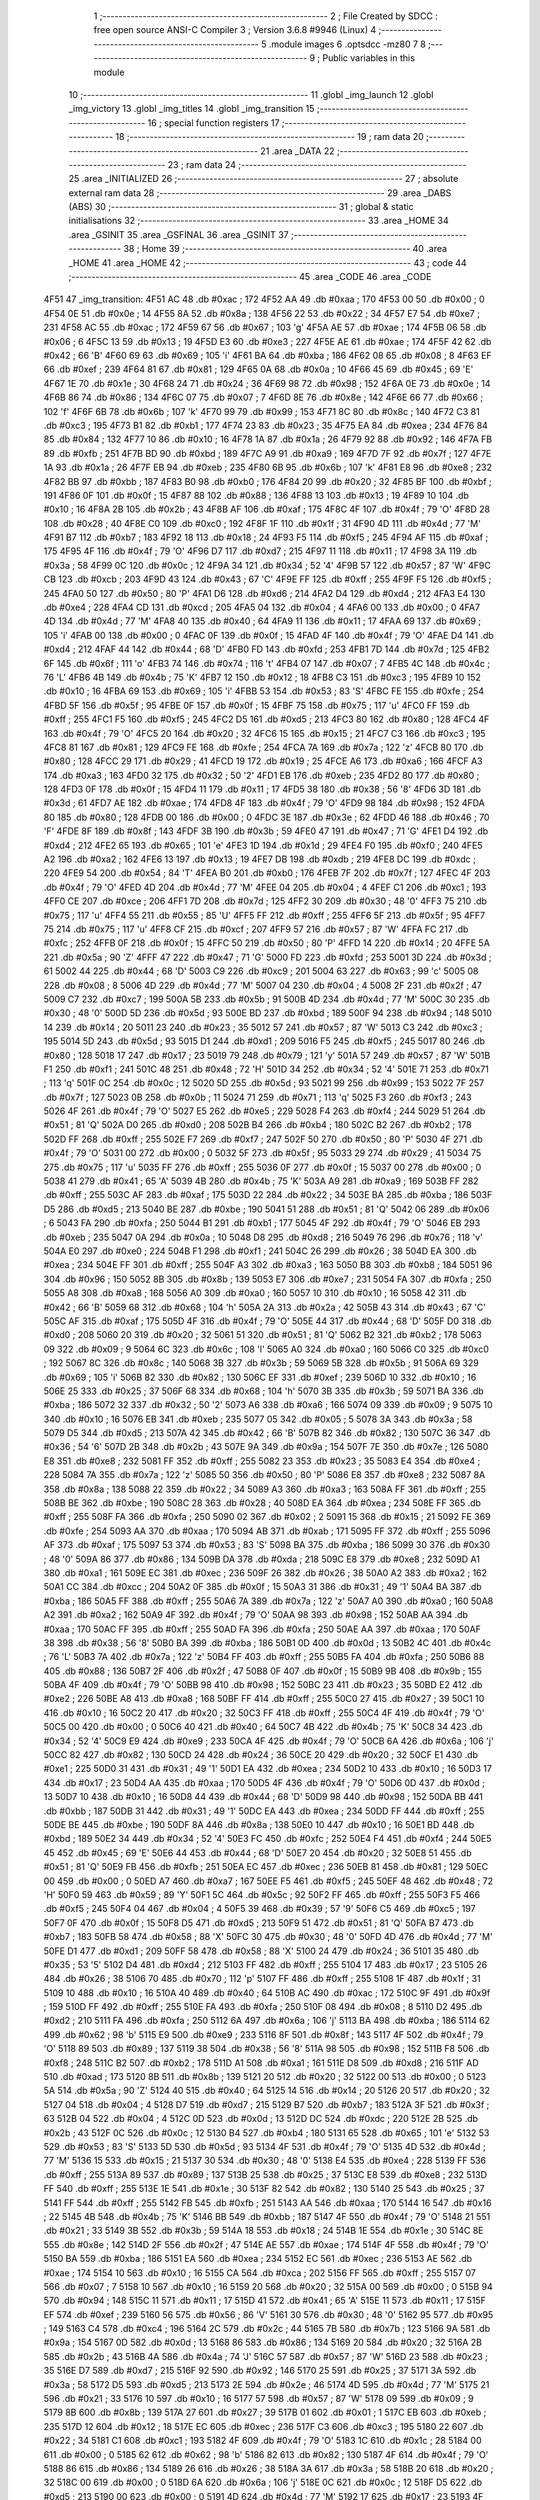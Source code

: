                              1 ;--------------------------------------------------------
                              2 ; File Created by SDCC : free open source ANSI-C Compiler
                              3 ; Version 3.6.8 #9946 (Linux)
                              4 ;--------------------------------------------------------
                              5 	.module images
                              6 	.optsdcc -mz80
                              7 	
                              8 ;--------------------------------------------------------
                              9 ; Public variables in this module
                             10 ;--------------------------------------------------------
                             11 	.globl _img_launch
                             12 	.globl _img_victory
                             13 	.globl _img_titles
                             14 	.globl _img_transition
                             15 ;--------------------------------------------------------
                             16 ; special function registers
                             17 ;--------------------------------------------------------
                             18 ;--------------------------------------------------------
                             19 ; ram data
                             20 ;--------------------------------------------------------
                             21 	.area _DATA
                             22 ;--------------------------------------------------------
                             23 ; ram data
                             24 ;--------------------------------------------------------
                             25 	.area _INITIALIZED
                             26 ;--------------------------------------------------------
                             27 ; absolute external ram data
                             28 ;--------------------------------------------------------
                             29 	.area _DABS (ABS)
                             30 ;--------------------------------------------------------
                             31 ; global & static initialisations
                             32 ;--------------------------------------------------------
                             33 	.area _HOME
                             34 	.area _GSINIT
                             35 	.area _GSFINAL
                             36 	.area _GSINIT
                             37 ;--------------------------------------------------------
                             38 ; Home
                             39 ;--------------------------------------------------------
                             40 	.area _HOME
                             41 	.area _HOME
                             42 ;--------------------------------------------------------
                             43 ; code
                             44 ;--------------------------------------------------------
                             45 	.area _CODE
                             46 	.area _CODE
   4F51                      47 _img_transition:
   4F51 AC                   48 	.db #0xac	; 172
   4F52 AA                   49 	.db #0xaa	; 170
   4F53 00                   50 	.db #0x00	; 0
   4F54 0E                   51 	.db #0x0e	; 14
   4F55 8A                   52 	.db #0x8a	; 138
   4F56 22                   53 	.db #0x22	; 34
   4F57 E7                   54 	.db #0xe7	; 231
   4F58 AC                   55 	.db #0xac	; 172
   4F59 67                   56 	.db #0x67	; 103	'g'
   4F5A AE                   57 	.db #0xae	; 174
   4F5B 06                   58 	.db #0x06	; 6
   4F5C 13                   59 	.db #0x13	; 19
   4F5D E3                   60 	.db #0xe3	; 227
   4F5E AE                   61 	.db #0xae	; 174
   4F5F 42                   62 	.db #0x42	; 66	'B'
   4F60 69                   63 	.db #0x69	; 105	'i'
   4F61 BA                   64 	.db #0xba	; 186
   4F62 08                   65 	.db #0x08	; 8
   4F63 EF                   66 	.db #0xef	; 239
   4F64 81                   67 	.db #0x81	; 129
   4F65 0A                   68 	.db #0x0a	; 10
   4F66 45                   69 	.db #0x45	; 69	'E'
   4F67 1E                   70 	.db #0x1e	; 30
   4F68 24                   71 	.db #0x24	; 36
   4F69 98                   72 	.db #0x98	; 152
   4F6A 0E                   73 	.db #0x0e	; 14
   4F6B 86                   74 	.db #0x86	; 134
   4F6C 07                   75 	.db #0x07	; 7
   4F6D 8E                   76 	.db #0x8e	; 142
   4F6E 66                   77 	.db #0x66	; 102	'f'
   4F6F 6B                   78 	.db #0x6b	; 107	'k'
   4F70 99                   79 	.db #0x99	; 153
   4F71 8C                   80 	.db #0x8c	; 140
   4F72 C3                   81 	.db #0xc3	; 195
   4F73 B1                   82 	.db #0xb1	; 177
   4F74 23                   83 	.db #0x23	; 35
   4F75 EA                   84 	.db #0xea	; 234
   4F76 84                   85 	.db #0x84	; 132
   4F77 10                   86 	.db #0x10	; 16
   4F78 1A                   87 	.db #0x1a	; 26
   4F79 92                   88 	.db #0x92	; 146
   4F7A FB                   89 	.db #0xfb	; 251
   4F7B BD                   90 	.db #0xbd	; 189
   4F7C A9                   91 	.db #0xa9	; 169
   4F7D 7F                   92 	.db #0x7f	; 127
   4F7E 1A                   93 	.db #0x1a	; 26
   4F7F EB                   94 	.db #0xeb	; 235
   4F80 6B                   95 	.db #0x6b	; 107	'k'
   4F81 E8                   96 	.db #0xe8	; 232
   4F82 BB                   97 	.db #0xbb	; 187
   4F83 B0                   98 	.db #0xb0	; 176
   4F84 20                   99 	.db #0x20	; 32
   4F85 BF                  100 	.db #0xbf	; 191
   4F86 0F                  101 	.db #0x0f	; 15
   4F87 88                  102 	.db #0x88	; 136
   4F88 13                  103 	.db #0x13	; 19
   4F89 10                  104 	.db #0x10	; 16
   4F8A 2B                  105 	.db #0x2b	; 43
   4F8B AF                  106 	.db #0xaf	; 175
   4F8C 4F                  107 	.db #0x4f	; 79	'O'
   4F8D 28                  108 	.db #0x28	; 40
   4F8E C0                  109 	.db #0xc0	; 192
   4F8F 1F                  110 	.db #0x1f	; 31
   4F90 4D                  111 	.db #0x4d	; 77	'M'
   4F91 B7                  112 	.db #0xb7	; 183
   4F92 18                  113 	.db #0x18	; 24
   4F93 F5                  114 	.db #0xf5	; 245
   4F94 AF                  115 	.db #0xaf	; 175
   4F95 4F                  116 	.db #0x4f	; 79	'O'
   4F96 D7                  117 	.db #0xd7	; 215
   4F97 11                  118 	.db #0x11	; 17
   4F98 3A                  119 	.db #0x3a	; 58
   4F99 0C                  120 	.db #0x0c	; 12
   4F9A 34                  121 	.db #0x34	; 52	'4'
   4F9B 57                  122 	.db #0x57	; 87	'W'
   4F9C CB                  123 	.db #0xcb	; 203
   4F9D 43                  124 	.db #0x43	; 67	'C'
   4F9E FF                  125 	.db #0xff	; 255
   4F9F F5                  126 	.db #0xf5	; 245
   4FA0 50                  127 	.db #0x50	; 80	'P'
   4FA1 D6                  128 	.db #0xd6	; 214
   4FA2 D4                  129 	.db #0xd4	; 212
   4FA3 E4                  130 	.db #0xe4	; 228
   4FA4 CD                  131 	.db #0xcd	; 205
   4FA5 04                  132 	.db #0x04	; 4
   4FA6 00                  133 	.db #0x00	; 0
   4FA7 4D                  134 	.db #0x4d	; 77	'M'
   4FA8 40                  135 	.db #0x40	; 64
   4FA9 11                  136 	.db #0x11	; 17
   4FAA 69                  137 	.db #0x69	; 105	'i'
   4FAB 00                  138 	.db #0x00	; 0
   4FAC 0F                  139 	.db #0x0f	; 15
   4FAD 4F                  140 	.db #0x4f	; 79	'O'
   4FAE D4                  141 	.db #0xd4	; 212
   4FAF 44                  142 	.db #0x44	; 68	'D'
   4FB0 FD                  143 	.db #0xfd	; 253
   4FB1 7D                  144 	.db #0x7d	; 125
   4FB2 6F                  145 	.db #0x6f	; 111	'o'
   4FB3 74                  146 	.db #0x74	; 116	't'
   4FB4 07                  147 	.db #0x07	; 7
   4FB5 4C                  148 	.db #0x4c	; 76	'L'
   4FB6 4B                  149 	.db #0x4b	; 75	'K'
   4FB7 12                  150 	.db #0x12	; 18
   4FB8 C3                  151 	.db #0xc3	; 195
   4FB9 10                  152 	.db #0x10	; 16
   4FBA 69                  153 	.db #0x69	; 105	'i'
   4FBB 53                  154 	.db #0x53	; 83	'S'
   4FBC FE                  155 	.db #0xfe	; 254
   4FBD 5F                  156 	.db #0x5f	; 95
   4FBE 0F                  157 	.db #0x0f	; 15
   4FBF 75                  158 	.db #0x75	; 117	'u'
   4FC0 FF                  159 	.db #0xff	; 255
   4FC1 F5                  160 	.db #0xf5	; 245
   4FC2 D5                  161 	.db #0xd5	; 213
   4FC3 80                  162 	.db #0x80	; 128
   4FC4 4F                  163 	.db #0x4f	; 79	'O'
   4FC5 20                  164 	.db #0x20	; 32
   4FC6 15                  165 	.db #0x15	; 21
   4FC7 C3                  166 	.db #0xc3	; 195
   4FC8 81                  167 	.db #0x81	; 129
   4FC9 FE                  168 	.db #0xfe	; 254
   4FCA 7A                  169 	.db #0x7a	; 122	'z'
   4FCB 80                  170 	.db #0x80	; 128
   4FCC 29                  171 	.db #0x29	; 41
   4FCD 19                  172 	.db #0x19	; 25
   4FCE A6                  173 	.db #0xa6	; 166
   4FCF A3                  174 	.db #0xa3	; 163
   4FD0 32                  175 	.db #0x32	; 50	'2'
   4FD1 EB                  176 	.db #0xeb	; 235
   4FD2 80                  177 	.db #0x80	; 128
   4FD3 0F                  178 	.db #0x0f	; 15
   4FD4 11                  179 	.db #0x11	; 17
   4FD5 38                  180 	.db #0x38	; 56	'8'
   4FD6 3D                  181 	.db #0x3d	; 61
   4FD7 AE                  182 	.db #0xae	; 174
   4FD8 4F                  183 	.db #0x4f	; 79	'O'
   4FD9 98                  184 	.db #0x98	; 152
   4FDA 80                  185 	.db #0x80	; 128
   4FDB 00                  186 	.db #0x00	; 0
   4FDC 3E                  187 	.db #0x3e	; 62
   4FDD 46                  188 	.db #0x46	; 70	'F'
   4FDE 8F                  189 	.db #0x8f	; 143
   4FDF 3B                  190 	.db #0x3b	; 59
   4FE0 47                  191 	.db #0x47	; 71	'G'
   4FE1 D4                  192 	.db #0xd4	; 212
   4FE2 65                  193 	.db #0x65	; 101	'e'
   4FE3 1D                  194 	.db #0x1d	; 29
   4FE4 F0                  195 	.db #0xf0	; 240
   4FE5 A2                  196 	.db #0xa2	; 162
   4FE6 13                  197 	.db #0x13	; 19
   4FE7 DB                  198 	.db #0xdb	; 219
   4FE8 DC                  199 	.db #0xdc	; 220
   4FE9 54                  200 	.db #0x54	; 84	'T'
   4FEA B0                  201 	.db #0xb0	; 176
   4FEB 7F                  202 	.db #0x7f	; 127
   4FEC 4F                  203 	.db #0x4f	; 79	'O'
   4FED 4D                  204 	.db #0x4d	; 77	'M'
   4FEE 04                  205 	.db #0x04	; 4
   4FEF C1                  206 	.db #0xc1	; 193
   4FF0 CE                  207 	.db #0xce	; 206
   4FF1 7D                  208 	.db #0x7d	; 125
   4FF2 30                  209 	.db #0x30	; 48	'0'
   4FF3 75                  210 	.db #0x75	; 117	'u'
   4FF4 55                  211 	.db #0x55	; 85	'U'
   4FF5 FF                  212 	.db #0xff	; 255
   4FF6 5F                  213 	.db #0x5f	; 95
   4FF7 75                  214 	.db #0x75	; 117	'u'
   4FF8 CF                  215 	.db #0xcf	; 207
   4FF9 57                  216 	.db #0x57	; 87	'W'
   4FFA FC                  217 	.db #0xfc	; 252
   4FFB 0F                  218 	.db #0x0f	; 15
   4FFC 50                  219 	.db #0x50	; 80	'P'
   4FFD 14                  220 	.db #0x14	; 20
   4FFE 5A                  221 	.db #0x5a	; 90	'Z'
   4FFF 47                  222 	.db #0x47	; 71	'G'
   5000 FD                  223 	.db #0xfd	; 253
   5001 3D                  224 	.db #0x3d	; 61
   5002 44                  225 	.db #0x44	; 68	'D'
   5003 C9                  226 	.db #0xc9	; 201
   5004 63                  227 	.db #0x63	; 99	'c'
   5005 08                  228 	.db #0x08	; 8
   5006 4D                  229 	.db #0x4d	; 77	'M'
   5007 04                  230 	.db #0x04	; 4
   5008 2F                  231 	.db #0x2f	; 47
   5009 C7                  232 	.db #0xc7	; 199
   500A 5B                  233 	.db #0x5b	; 91
   500B 4D                  234 	.db #0x4d	; 77	'M'
   500C 30                  235 	.db #0x30	; 48	'0'
   500D 5D                  236 	.db #0x5d	; 93
   500E BD                  237 	.db #0xbd	; 189
   500F 94                  238 	.db #0x94	; 148
   5010 14                  239 	.db #0x14	; 20
   5011 23                  240 	.db #0x23	; 35
   5012 57                  241 	.db #0x57	; 87	'W'
   5013 C3                  242 	.db #0xc3	; 195
   5014 5D                  243 	.db #0x5d	; 93
   5015 D1                  244 	.db #0xd1	; 209
   5016 F5                  245 	.db #0xf5	; 245
   5017 80                  246 	.db #0x80	; 128
   5018 17                  247 	.db #0x17	; 23
   5019 79                  248 	.db #0x79	; 121	'y'
   501A 57                  249 	.db #0x57	; 87	'W'
   501B F1                  250 	.db #0xf1	; 241
   501C 48                  251 	.db #0x48	; 72	'H'
   501D 34                  252 	.db #0x34	; 52	'4'
   501E 71                  253 	.db #0x71	; 113	'q'
   501F 0C                  254 	.db #0x0c	; 12
   5020 5D                  255 	.db #0x5d	; 93
   5021 99                  256 	.db #0x99	; 153
   5022 7F                  257 	.db #0x7f	; 127
   5023 0B                  258 	.db #0x0b	; 11
   5024 71                  259 	.db #0x71	; 113	'q'
   5025 F3                  260 	.db #0xf3	; 243
   5026 4F                  261 	.db #0x4f	; 79	'O'
   5027 E5                  262 	.db #0xe5	; 229
   5028 F4                  263 	.db #0xf4	; 244
   5029 51                  264 	.db #0x51	; 81	'Q'
   502A D0                  265 	.db #0xd0	; 208
   502B B4                  266 	.db #0xb4	; 180
   502C B2                  267 	.db #0xb2	; 178
   502D FF                  268 	.db #0xff	; 255
   502E F7                  269 	.db #0xf7	; 247
   502F 50                  270 	.db #0x50	; 80	'P'
   5030 4F                  271 	.db #0x4f	; 79	'O'
   5031 00                  272 	.db #0x00	; 0
   5032 5F                  273 	.db #0x5f	; 95
   5033 29                  274 	.db #0x29	; 41
   5034 75                  275 	.db #0x75	; 117	'u'
   5035 FF                  276 	.db #0xff	; 255
   5036 0F                  277 	.db #0x0f	; 15
   5037 00                  278 	.db #0x00	; 0
   5038 41                  279 	.db #0x41	; 65	'A'
   5039 4B                  280 	.db #0x4b	; 75	'K'
   503A A9                  281 	.db #0xa9	; 169
   503B FF                  282 	.db #0xff	; 255
   503C AF                  283 	.db #0xaf	; 175
   503D 22                  284 	.db #0x22	; 34
   503E BA                  285 	.db #0xba	; 186
   503F D5                  286 	.db #0xd5	; 213
   5040 BE                  287 	.db #0xbe	; 190
   5041 51                  288 	.db #0x51	; 81	'Q'
   5042 06                  289 	.db #0x06	; 6
   5043 FA                  290 	.db #0xfa	; 250
   5044 B1                  291 	.db #0xb1	; 177
   5045 4F                  292 	.db #0x4f	; 79	'O'
   5046 EB                  293 	.db #0xeb	; 235
   5047 0A                  294 	.db #0x0a	; 10
   5048 D8                  295 	.db #0xd8	; 216
   5049 76                  296 	.db #0x76	; 118	'v'
   504A E0                  297 	.db #0xe0	; 224
   504B F1                  298 	.db #0xf1	; 241
   504C 26                  299 	.db #0x26	; 38
   504D EA                  300 	.db #0xea	; 234
   504E FF                  301 	.db #0xff	; 255
   504F A3                  302 	.db #0xa3	; 163
   5050 B8                  303 	.db #0xb8	; 184
   5051 96                  304 	.db #0x96	; 150
   5052 8B                  305 	.db #0x8b	; 139
   5053 E7                  306 	.db #0xe7	; 231
   5054 FA                  307 	.db #0xfa	; 250
   5055 A8                  308 	.db #0xa8	; 168
   5056 A0                  309 	.db #0xa0	; 160
   5057 10                  310 	.db #0x10	; 16
   5058 42                  311 	.db #0x42	; 66	'B'
   5059 68                  312 	.db #0x68	; 104	'h'
   505A 2A                  313 	.db #0x2a	; 42
   505B 43                  314 	.db #0x43	; 67	'C'
   505C AF                  315 	.db #0xaf	; 175
   505D 4F                  316 	.db #0x4f	; 79	'O'
   505E 44                  317 	.db #0x44	; 68	'D'
   505F D0                  318 	.db #0xd0	; 208
   5060 20                  319 	.db #0x20	; 32
   5061 51                  320 	.db #0x51	; 81	'Q'
   5062 B2                  321 	.db #0xb2	; 178
   5063 09                  322 	.db #0x09	; 9
   5064 6C                  323 	.db #0x6c	; 108	'l'
   5065 A0                  324 	.db #0xa0	; 160
   5066 C0                  325 	.db #0xc0	; 192
   5067 8C                  326 	.db #0x8c	; 140
   5068 3B                  327 	.db #0x3b	; 59
   5069 5B                  328 	.db #0x5b	; 91
   506A 69                  329 	.db #0x69	; 105	'i'
   506B 82                  330 	.db #0x82	; 130
   506C EF                  331 	.db #0xef	; 239
   506D 10                  332 	.db #0x10	; 16
   506E 25                  333 	.db #0x25	; 37
   506F 68                  334 	.db #0x68	; 104	'h'
   5070 3B                  335 	.db #0x3b	; 59
   5071 BA                  336 	.db #0xba	; 186
   5072 32                  337 	.db #0x32	; 50	'2'
   5073 A6                  338 	.db #0xa6	; 166
   5074 09                  339 	.db #0x09	; 9
   5075 10                  340 	.db #0x10	; 16
   5076 EB                  341 	.db #0xeb	; 235
   5077 05                  342 	.db #0x05	; 5
   5078 3A                  343 	.db #0x3a	; 58
   5079 D5                  344 	.db #0xd5	; 213
   507A 42                  345 	.db #0x42	; 66	'B'
   507B 82                  346 	.db #0x82	; 130
   507C 36                  347 	.db #0x36	; 54	'6'
   507D 2B                  348 	.db #0x2b	; 43
   507E 9A                  349 	.db #0x9a	; 154
   507F 7E                  350 	.db #0x7e	; 126
   5080 E8                  351 	.db #0xe8	; 232
   5081 FF                  352 	.db #0xff	; 255
   5082 23                  353 	.db #0x23	; 35
   5083 E4                  354 	.db #0xe4	; 228
   5084 7A                  355 	.db #0x7a	; 122	'z'
   5085 50                  356 	.db #0x50	; 80	'P'
   5086 E8                  357 	.db #0xe8	; 232
   5087 8A                  358 	.db #0x8a	; 138
   5088 22                  359 	.db #0x22	; 34
   5089 A3                  360 	.db #0xa3	; 163
   508A FF                  361 	.db #0xff	; 255
   508B BE                  362 	.db #0xbe	; 190
   508C 28                  363 	.db #0x28	; 40
   508D EA                  364 	.db #0xea	; 234
   508E FF                  365 	.db #0xff	; 255
   508F FA                  366 	.db #0xfa	; 250
   5090 02                  367 	.db #0x02	; 2
   5091 15                  368 	.db #0x15	; 21
   5092 FE                  369 	.db #0xfe	; 254
   5093 AA                  370 	.db #0xaa	; 170
   5094 AB                  371 	.db #0xab	; 171
   5095 FF                  372 	.db #0xff	; 255
   5096 AF                  373 	.db #0xaf	; 175
   5097 53                  374 	.db #0x53	; 83	'S'
   5098 BA                  375 	.db #0xba	; 186
   5099 30                  376 	.db #0x30	; 48	'0'
   509A 86                  377 	.db #0x86	; 134
   509B DA                  378 	.db #0xda	; 218
   509C E8                  379 	.db #0xe8	; 232
   509D A1                  380 	.db #0xa1	; 161
   509E EC                  381 	.db #0xec	; 236
   509F 26                  382 	.db #0x26	; 38
   50A0 A2                  383 	.db #0xa2	; 162
   50A1 CC                  384 	.db #0xcc	; 204
   50A2 0F                  385 	.db #0x0f	; 15
   50A3 31                  386 	.db #0x31	; 49	'1'
   50A4 BA                  387 	.db #0xba	; 186
   50A5 FF                  388 	.db #0xff	; 255
   50A6 7A                  389 	.db #0x7a	; 122	'z'
   50A7 A0                  390 	.db #0xa0	; 160
   50A8 A2                  391 	.db #0xa2	; 162
   50A9 4F                  392 	.db #0x4f	; 79	'O'
   50AA 98                  393 	.db #0x98	; 152
   50AB AA                  394 	.db #0xaa	; 170
   50AC FF                  395 	.db #0xff	; 255
   50AD FA                  396 	.db #0xfa	; 250
   50AE AA                  397 	.db #0xaa	; 170
   50AF 38                  398 	.db #0x38	; 56	'8'
   50B0 BA                  399 	.db #0xba	; 186
   50B1 0D                  400 	.db #0x0d	; 13
   50B2 4C                  401 	.db #0x4c	; 76	'L'
   50B3 7A                  402 	.db #0x7a	; 122	'z'
   50B4 FF                  403 	.db #0xff	; 255
   50B5 FA                  404 	.db #0xfa	; 250
   50B6 88                  405 	.db #0x88	; 136
   50B7 2F                  406 	.db #0x2f	; 47
   50B8 0F                  407 	.db #0x0f	; 15
   50B9 9B                  408 	.db #0x9b	; 155
   50BA 4F                  409 	.db #0x4f	; 79	'O'
   50BB 98                  410 	.db #0x98	; 152
   50BC 23                  411 	.db #0x23	; 35
   50BD E2                  412 	.db #0xe2	; 226
   50BE A8                  413 	.db #0xa8	; 168
   50BF FF                  414 	.db #0xff	; 255
   50C0 27                  415 	.db #0x27	; 39
   50C1 10                  416 	.db #0x10	; 16
   50C2 20                  417 	.db #0x20	; 32
   50C3 FF                  418 	.db #0xff	; 255
   50C4 4F                  419 	.db #0x4f	; 79	'O'
   50C5 00                  420 	.db #0x00	; 0
   50C6 40                  421 	.db #0x40	; 64
   50C7 4B                  422 	.db #0x4b	; 75	'K'
   50C8 34                  423 	.db #0x34	; 52	'4'
   50C9 E9                  424 	.db #0xe9	; 233
   50CA 4F                  425 	.db #0x4f	; 79	'O'
   50CB 6A                  426 	.db #0x6a	; 106	'j'
   50CC 82                  427 	.db #0x82	; 130
   50CD 24                  428 	.db #0x24	; 36
   50CE 20                  429 	.db #0x20	; 32
   50CF E1                  430 	.db #0xe1	; 225
   50D0 31                  431 	.db #0x31	; 49	'1'
   50D1 EA                  432 	.db #0xea	; 234
   50D2 10                  433 	.db #0x10	; 16
   50D3 17                  434 	.db #0x17	; 23
   50D4 AA                  435 	.db #0xaa	; 170
   50D5 4F                  436 	.db #0x4f	; 79	'O'
   50D6 0D                  437 	.db #0x0d	; 13
   50D7 10                  438 	.db #0x10	; 16
   50D8 44                  439 	.db #0x44	; 68	'D'
   50D9 98                  440 	.db #0x98	; 152
   50DA BB                  441 	.db #0xbb	; 187
   50DB 31                  442 	.db #0x31	; 49	'1'
   50DC EA                  443 	.db #0xea	; 234
   50DD FF                  444 	.db #0xff	; 255
   50DE BE                  445 	.db #0xbe	; 190
   50DF 8A                  446 	.db #0x8a	; 138
   50E0 10                  447 	.db #0x10	; 16
   50E1 BD                  448 	.db #0xbd	; 189
   50E2 34                  449 	.db #0x34	; 52	'4'
   50E3 FC                  450 	.db #0xfc	; 252
   50E4 F4                  451 	.db #0xf4	; 244
   50E5 45                  452 	.db #0x45	; 69	'E'
   50E6 44                  453 	.db #0x44	; 68	'D'
   50E7 20                  454 	.db #0x20	; 32
   50E8 51                  455 	.db #0x51	; 81	'Q'
   50E9 FB                  456 	.db #0xfb	; 251
   50EA EC                  457 	.db #0xec	; 236
   50EB 81                  458 	.db #0x81	; 129
   50EC 00                  459 	.db #0x00	; 0
   50ED A7                  460 	.db #0xa7	; 167
   50EE F5                  461 	.db #0xf5	; 245
   50EF 48                  462 	.db #0x48	; 72	'H'
   50F0 59                  463 	.db #0x59	; 89	'Y'
   50F1 5C                  464 	.db #0x5c	; 92
   50F2 FF                  465 	.db #0xff	; 255
   50F3 F5                  466 	.db #0xf5	; 245
   50F4 04                  467 	.db #0x04	; 4
   50F5 39                  468 	.db #0x39	; 57	'9'
   50F6 C5                  469 	.db #0xc5	; 197
   50F7 0F                  470 	.db #0x0f	; 15
   50F8 D5                  471 	.db #0xd5	; 213
   50F9 51                  472 	.db #0x51	; 81	'Q'
   50FA B7                  473 	.db #0xb7	; 183
   50FB 58                  474 	.db #0x58	; 88	'X'
   50FC 30                  475 	.db #0x30	; 48	'0'
   50FD 4D                  476 	.db #0x4d	; 77	'M'
   50FE D1                  477 	.db #0xd1	; 209
   50FF 58                  478 	.db #0x58	; 88	'X'
   5100 24                  479 	.db #0x24	; 36
   5101 35                  480 	.db #0x35	; 53	'5'
   5102 D4                  481 	.db #0xd4	; 212
   5103 FF                  482 	.db #0xff	; 255
   5104 17                  483 	.db #0x17	; 23
   5105 26                  484 	.db #0x26	; 38
   5106 70                  485 	.db #0x70	; 112	'p'
   5107 FF                  486 	.db #0xff	; 255
   5108 1F                  487 	.db #0x1f	; 31
   5109 10                  488 	.db #0x10	; 16
   510A 40                  489 	.db #0x40	; 64
   510B AC                  490 	.db #0xac	; 172
   510C 9F                  491 	.db #0x9f	; 159
   510D FF                  492 	.db #0xff	; 255
   510E FA                  493 	.db #0xfa	; 250
   510F 08                  494 	.db #0x08	; 8
   5110 D2                  495 	.db #0xd2	; 210
   5111 FA                  496 	.db #0xfa	; 250
   5112 6A                  497 	.db #0x6a	; 106	'j'
   5113 BA                  498 	.db #0xba	; 186
   5114 62                  499 	.db #0x62	; 98	'b'
   5115 E9                  500 	.db #0xe9	; 233
   5116 8F                  501 	.db #0x8f	; 143
   5117 4F                  502 	.db #0x4f	; 79	'O'
   5118 89                  503 	.db #0x89	; 137
   5119 38                  504 	.db #0x38	; 56	'8'
   511A 98                  505 	.db #0x98	; 152
   511B F8                  506 	.db #0xf8	; 248
   511C B2                  507 	.db #0xb2	; 178
   511D A1                  508 	.db #0xa1	; 161
   511E D8                  509 	.db #0xd8	; 216
   511F AD                  510 	.db #0xad	; 173
   5120 8B                  511 	.db #0x8b	; 139
   5121 20                  512 	.db #0x20	; 32
   5122 00                  513 	.db #0x00	; 0
   5123 5A                  514 	.db #0x5a	; 90	'Z'
   5124 40                  515 	.db #0x40	; 64
   5125 14                  516 	.db #0x14	; 20
   5126 20                  517 	.db #0x20	; 32
   5127 04                  518 	.db #0x04	; 4
   5128 D7                  519 	.db #0xd7	; 215
   5129 B7                  520 	.db #0xb7	; 183
   512A 3F                  521 	.db #0x3f	; 63
   512B 04                  522 	.db #0x04	; 4
   512C 0D                  523 	.db #0x0d	; 13
   512D DC                  524 	.db #0xdc	; 220
   512E 2B                  525 	.db #0x2b	; 43
   512F 0C                  526 	.db #0x0c	; 12
   5130 B4                  527 	.db #0xb4	; 180
   5131 65                  528 	.db #0x65	; 101	'e'
   5132 53                  529 	.db #0x53	; 83	'S'
   5133 5D                  530 	.db #0x5d	; 93
   5134 4F                  531 	.db #0x4f	; 79	'O'
   5135 4D                  532 	.db #0x4d	; 77	'M'
   5136 15                  533 	.db #0x15	; 21
   5137 30                  534 	.db #0x30	; 48	'0'
   5138 E4                  535 	.db #0xe4	; 228
   5139 FF                  536 	.db #0xff	; 255
   513A 89                  537 	.db #0x89	; 137
   513B 25                  538 	.db #0x25	; 37
   513C E8                  539 	.db #0xe8	; 232
   513D FF                  540 	.db #0xff	; 255
   513E 1E                  541 	.db #0x1e	; 30
   513F 82                  542 	.db #0x82	; 130
   5140 25                  543 	.db #0x25	; 37
   5141 FF                  544 	.db #0xff	; 255
   5142 FB                  545 	.db #0xfb	; 251
   5143 AA                  546 	.db #0xaa	; 170
   5144 16                  547 	.db #0x16	; 22
   5145 4B                  548 	.db #0x4b	; 75	'K'
   5146 BB                  549 	.db #0xbb	; 187
   5147 4F                  550 	.db #0x4f	; 79	'O'
   5148 21                  551 	.db #0x21	; 33
   5149 3B                  552 	.db #0x3b	; 59
   514A 18                  553 	.db #0x18	; 24
   514B 1E                  554 	.db #0x1e	; 30
   514C 8E                  555 	.db #0x8e	; 142
   514D 2F                  556 	.db #0x2f	; 47
   514E AE                  557 	.db #0xae	; 174
   514F 4F                  558 	.db #0x4f	; 79	'O'
   5150 BA                  559 	.db #0xba	; 186
   5151 EA                  560 	.db #0xea	; 234
   5152 EC                  561 	.db #0xec	; 236
   5153 AE                  562 	.db #0xae	; 174
   5154 10                  563 	.db #0x10	; 16
   5155 CA                  564 	.db #0xca	; 202
   5156 FF                  565 	.db #0xff	; 255
   5157 07                  566 	.db #0x07	; 7
   5158 10                  567 	.db #0x10	; 16
   5159 20                  568 	.db #0x20	; 32
   515A 00                  569 	.db #0x00	; 0
   515B 94                  570 	.db #0x94	; 148
   515C 11                  571 	.db #0x11	; 17
   515D 41                  572 	.db #0x41	; 65	'A'
   515E 11                  573 	.db #0x11	; 17
   515F EF                  574 	.db #0xef	; 239
   5160 56                  575 	.db #0x56	; 86	'V'
   5161 30                  576 	.db #0x30	; 48	'0'
   5162 95                  577 	.db #0x95	; 149
   5163 C4                  578 	.db #0xc4	; 196
   5164 2C                  579 	.db #0x2c	; 44
   5165 7B                  580 	.db #0x7b	; 123
   5166 9A                  581 	.db #0x9a	; 154
   5167 0D                  582 	.db #0x0d	; 13
   5168 86                  583 	.db #0x86	; 134
   5169 20                  584 	.db #0x20	; 32
   516A 2B                  585 	.db #0x2b	; 43
   516B 4A                  586 	.db #0x4a	; 74	'J'
   516C 57                  587 	.db #0x57	; 87	'W'
   516D 23                  588 	.db #0x23	; 35
   516E D7                  589 	.db #0xd7	; 215
   516F 92                  590 	.db #0x92	; 146
   5170 25                  591 	.db #0x25	; 37
   5171 3A                  592 	.db #0x3a	; 58
   5172 D5                  593 	.db #0xd5	; 213
   5173 2E                  594 	.db #0x2e	; 46
   5174 4D                  595 	.db #0x4d	; 77	'M'
   5175 21                  596 	.db #0x21	; 33
   5176 10                  597 	.db #0x10	; 16
   5177 57                  598 	.db #0x57	; 87	'W'
   5178 09                  599 	.db #0x09	; 9
   5179 8B                  600 	.db #0x8b	; 139
   517A 27                  601 	.db #0x27	; 39
   517B 01                  602 	.db #0x01	; 1
   517C EB                  603 	.db #0xeb	; 235
   517D 12                  604 	.db #0x12	; 18
   517E EC                  605 	.db #0xec	; 236
   517F C3                  606 	.db #0xc3	; 195
   5180 22                  607 	.db #0x22	; 34
   5181 C1                  608 	.db #0xc1	; 193
   5182 4F                  609 	.db #0x4f	; 79	'O'
   5183 1C                  610 	.db #0x1c	; 28
   5184 00                  611 	.db #0x00	; 0
   5185 62                  612 	.db #0x62	; 98	'b'
   5186 82                  613 	.db #0x82	; 130
   5187 4F                  614 	.db #0x4f	; 79	'O'
   5188 86                  615 	.db #0x86	; 134
   5189 26                  616 	.db #0x26	; 38
   518A 3A                  617 	.db #0x3a	; 58
   518B 20                  618 	.db #0x20	; 32
   518C 00                  619 	.db #0x00	; 0
   518D 6A                  620 	.db #0x6a	; 106	'j'
   518E 0C                  621 	.db #0x0c	; 12
   518F D5                  622 	.db #0xd5	; 213
   5190 00                  623 	.db #0x00	; 0
   5191 4D                  624 	.db #0x4d	; 77	'M'
   5192 17                  625 	.db #0x17	; 23
   5193 4F                  626 	.db #0x4f	; 79	'O'
   5194 3C                  627 	.db #0x3c	; 60
   5195 20                  628 	.db #0x20	; 32
   5196 45                  629 	.db #0x45	; 69	'E'
   5197 13                  630 	.db #0x13	; 19
   5198 4F                  631 	.db #0x4f	; 79	'O'
   5199 1B                  632 	.db #0x1b	; 27
   519A 82                  633 	.db #0x82	; 130
   519B 10                  634 	.db #0x10	; 16
   519C 39                  635 	.db #0x39	; 57	'9'
   519D 1D                  636 	.db #0x1d	; 29
   519E 76                  637 	.db #0x76	; 118	'v'
   519F 4E                  638 	.db #0x4e	; 78	'N'
   51A0 07                  639 	.db #0x07	; 7
   51A1 10                  640 	.db #0x10	; 16
   51A2 16                  641 	.db #0x16	; 22
   51A3 95                  642 	.db #0x95	; 149
   51A4 4F                  643 	.db #0x4f	; 79	'O'
   51A5 8B                  644 	.db #0x8b	; 139
   51A6 36                  645 	.db #0x36	; 54	'6'
   51A7 B8                  646 	.db #0xb8	; 184
   51A8 4F                  647 	.db #0x4f	; 79	'O'
   51A9 0B                  648 	.db #0x0b	; 11
   51AA 00                  649 	.db #0x00	; 0
   51AB BA                  650 	.db #0xba	; 186
   51AC 30                  651 	.db #0x30	; 48	'0'
   51AD 16                  652 	.db #0x16	; 22
   51AE 52                  653 	.db #0x52	; 82	'R'
   51AF 20                  654 	.db #0x20	; 32
   51B0 00                  655 	.db #0x00	; 0
   51B1 34                  656 	.db #0x34	; 52	'4'
   51B2 0A                  657 	.db #0x0a	; 10
   51B3 A0                  658 	.db #0xa0	; 160
   51B4 00                  659 	.db #0x00	; 0
   51B5                     660 _img_titles:
   51B5 AC                  661 	.db #0xac	; 172
   51B6 AA                  662 	.db #0xaa	; 170
   51B7 FF                  663 	.db #0xff	; 255
   51B8 FA                  664 	.db #0xfa	; 250
   51B9 8A                  665 	.db #0x8a	; 138
   51BA 00                  666 	.db #0x00	; 0
   51BB 22                  667 	.db #0x22	; 34
   51BC FF                  668 	.db #0xff	; 255
   51BD 4F                  669 	.db #0x4f	; 79	'O'
   51BE 04                  670 	.db #0x04	; 4
   51BF DC                  671 	.db #0xdc	; 220
   51C0 FF                  672 	.db #0xff	; 255
   51C1 03                  673 	.db #0x03	; 3
   51C2 88                  674 	.db #0x88	; 136
   51C3 E5                  675 	.db #0xe5	; 229
   51C4 FF                  676 	.db #0xff	; 255
   51C5 23                  677 	.db #0x23	; 35
   51C6 15                  678 	.db #0x15	; 21
   51C7 B8                  679 	.db #0xb8	; 184
   51C8 FD                  680 	.db #0xfd	; 253
   51C9 A7                  681 	.db #0xa7	; 167
   51CA FF                  682 	.db #0xff	; 255
   51CB 9E                  683 	.db #0x9e	; 158
   51CC 40                  684 	.db #0x40	; 64
   51CD FF                  685 	.db #0xff	; 255
   51CE F2                  686 	.db #0xf2	; 242
   51CF A8                  687 	.db #0xa8	; 168
   51D0 44                  688 	.db #0x44	; 68	'D'
   51D1 FF                  689 	.db #0xff	; 255
   51D2 1E                  690 	.db #0x1e	; 30
   51D3 0A                  691 	.db #0x0a	; 10
   51D4 A8                  692 	.db #0xa8	; 168
   51D5 10                  693 	.db #0x10	; 16
   51D6 0A                  694 	.db #0x0a	; 10
   51D7 EE                  695 	.db #0xee	; 238
   51D8 25                  696 	.db #0x25	; 37
   51D9 1B                  697 	.db #0x1b	; 27
   51DA 9E                  698 	.db #0x9e	; 158
   51DB 0E                  699 	.db #0x0e	; 14
   51DC 1F                  700 	.db #0x1f	; 31
   51DD A7                  701 	.db #0xa7	; 167
   51DE FF                  702 	.db #0xff	; 255
   51DF A7                  703 	.db #0xa7	; 167
   51E0 40                  704 	.db #0x40	; 64
   51E1 80                  705 	.db #0x80	; 128
   51E2 07                  706 	.db #0x07	; 7
   51E3 01                  707 	.db #0x01	; 1
   51E4 EC                  708 	.db #0xec	; 236
   51E5 08                  709 	.db #0x08	; 8
   51E6 00                  710 	.db #0x00	; 0
   51E7 08                  711 	.db #0x08	; 8
   51E8 7B                  712 	.db #0x7b	; 123
   51E9 01                  713 	.db #0x01	; 1
   51EA 88                  714 	.db #0x88	; 136
   51EB 44                  715 	.db #0x44	; 68	'D'
   51EC 26                  716 	.db #0x26	; 38
   51ED 01                  717 	.db #0x01	; 1
   51EE CC                  718 	.db #0xcc	; 204
   51EF 4F                  719 	.db #0x4f	; 79	'O'
   51F0 1B                  720 	.db #0x1b	; 27
   51F1 0E                  721 	.db #0x0e	; 14
   51F2 35                  722 	.db #0x35	; 53	'5'
   51F3 54                  723 	.db #0x54	; 84	'T'
   51F4 01                  724 	.db #0x01	; 1
   51F5 34                  725 	.db #0x34	; 52	'4'
   51F6 02                  726 	.db #0x02	; 2
   51F7 12                  727 	.db #0x12	; 18
   51F8 BE                  728 	.db #0xbe	; 190
   51F9 11                  729 	.db #0x11	; 17
   51FA FF                  730 	.db #0xff	; 255
   51FB 7B                  731 	.db #0x7b	; 123
   51FC 03                  732 	.db #0x03	; 3
   51FD 05                  733 	.db #0x05	; 5
   51FE FA                  734 	.db #0xfa	; 250
   51FF 0E                  735 	.db #0x0e	; 14
   5200 0B                  736 	.db #0x0b	; 11
   5201 63                  737 	.db #0x63	; 99	'c'
   5202 08                  738 	.db #0x08	; 8
   5203 01                  739 	.db #0x01	; 1
   5204 1E                  740 	.db #0x1e	; 30
   5205 A8                  741 	.db #0xa8	; 168
   5206 54                  742 	.db #0x54	; 84	'T'
   5207 FC                  743 	.db #0xfc	; 252
   5208 00                  744 	.db #0x00	; 0
   5209 62                  745 	.db #0x62	; 98	'b'
   520A 44                  746 	.db #0x44	; 68	'D'
   520B 45                  747 	.db #0x45	; 69	'E'
   520C FF                  748 	.db #0xff	; 255
   520D F5                  749 	.db #0xf5	; 245
   520E 25                  750 	.db #0x25	; 37
   520F D5                  751 	.db #0xd5	; 213
   5210 FF                  752 	.db #0xff	; 255
   5211 3D                  753 	.db #0x3d	; 61
   5212 03                  754 	.db #0x03	; 3
   5213 71                  755 	.db #0x71	; 113	'q'
   5214 FF                  756 	.db #0xff	; 255
   5215 0F                  757 	.db #0x0f	; 15
   5216 00                  758 	.db #0x00	; 0
   5217 94                  759 	.db #0x94	; 148
   5218 FF                  760 	.db #0xff	; 255
   5219 A7                  761 	.db #0xa7	; 167
   521A 00                  762 	.db #0x00	; 0
   521B 03                  763 	.db #0x03	; 3
   521C 7A                  764 	.db #0x7a	; 122	'z'
   521D 17                  765 	.db #0x17	; 23
   521E BA                  766 	.db #0xba	; 186
   521F 0C                  767 	.db #0x0c	; 12
   5220 1D                  768 	.db #0x1d	; 29
   5221 E3                  769 	.db #0xe3	; 227
   5222 DB                  770 	.db #0xdb	; 219
   5223 F6                  771 	.db #0xf6	; 246
   5224 01                  772 	.db #0x01	; 1
   5225 0E                  773 	.db #0x0e	; 14
   5226 1A                  774 	.db #0x1a	; 26
   5227 00                  775 	.db #0x00	; 0
   5228 17                  776 	.db #0x17	; 23
   5229 03                  777 	.db #0x03	; 3
   522A 02                  778 	.db #0x02	; 2
   522B 00                  779 	.db #0x00	; 0
   522C 03                  780 	.db #0x03	; 3
   522D C1                  781 	.db #0xc1	; 193
   522E AF                  782 	.db #0xaf	; 175
   522F 17                  783 	.db #0x17	; 23
   5230 11                  784 	.db #0x11	; 17
   5231 1C                  785 	.db #0x1c	; 28
   5232 D4                  786 	.db #0xd4	; 212
   5233 11                  787 	.db #0x11	; 17
   5234 FF                  788 	.db #0xff	; 255
   5235 3D                  789 	.db #0x3d	; 61
   5236 00                  790 	.db #0x00	; 0
   5237 1D                  791 	.db #0x1d	; 29
   5238 C0                  792 	.db #0xc0	; 192
   5239 4F                  793 	.db #0x4f	; 79	'O'
   523A D1                  794 	.db #0xd1	; 209
   523B A8                  795 	.db #0xa8	; 168
   523C 10                  796 	.db #0x10	; 16
   523D 08                  797 	.db #0x08	; 8
   523E 1B                  798 	.db #0x1b	; 27
   523F 11                  799 	.db #0x11	; 17
   5240 02                  800 	.db #0x02	; 2
   5241 01                  801 	.db #0x01	; 1
   5242 FE                  802 	.db #0xfe	; 254
   5243 30                  803 	.db #0x30	; 48	'0'
   5244 AD                  804 	.db #0xad	; 173
   5245 F2                  805 	.db #0xf2	; 242
   5246 C0                  806 	.db #0xc0	; 192
   5247 00                  807 	.db #0x00	; 0
   5248 07                  808 	.db #0x07	; 7
   5249 94                  809 	.db #0x94	; 148
   524A 01                  810 	.db #0x01	; 1
   524B 08                  811 	.db #0x08	; 8
   524C 7D                  812 	.db #0x7d	; 125
   524D 0C                  813 	.db #0x0c	; 12
   524E 08                  814 	.db #0x08	; 8
   524F 01                  815 	.db #0x01	; 1
   5250 F3                  816 	.db #0xf3	; 243
   5251 20                  817 	.db #0x20	; 32
   5252 10                  818 	.db #0x10	; 16
   5253 30                  819 	.db #0x30	; 48	'0'
   5254 20                  820 	.db #0x20	; 32
   5255 30                  821 	.db #0x30	; 48	'0'
   5256 04                  822 	.db #0x04	; 4
   5257 00                  823 	.db #0x00	; 0
   5258 A9                  824 	.db #0xa9	; 169
   5259 80                  825 	.db #0x80	; 128
   525A 06                  826 	.db #0x06	; 6
   525B EA                  827 	.db #0xea	; 234
   525C FF                  828 	.db #0xff	; 255
   525D FA                  829 	.db #0xfa	; 250
   525E A8                  830 	.db #0xa8	; 168
   525F 01                  831 	.db #0x01	; 1
   5260 A6                  832 	.db #0xa6	; 166
   5261 04                  833 	.db #0x04	; 4
   5262 21                  834 	.db #0x21	; 33
   5263 BB                  835 	.db #0xbb	; 187
   5264 F2                  836 	.db #0xf2	; 242
   5265 02                  837 	.db #0x02	; 2
   5266 EF                  838 	.db #0xef	; 239
   5267 B1                  839 	.db #0xb1	; 177
   5268 FA                  840 	.db #0xfa	; 250
   5269 03                  841 	.db #0x03	; 3
   526A FB                  842 	.db #0xfb	; 251
   526B 83                  843 	.db #0x83	; 131
   526C 08                  844 	.db #0x08	; 8
   526D 9B                  845 	.db #0x9b	; 155
   526E 00                  846 	.db #0x00	; 0
   526F FF                  847 	.db #0xff	; 255
   5270 7C                  848 	.db #0x7c	; 124
   5271 A0                  849 	.db #0xa0	; 160
   5272 90                  850 	.db #0x90	; 144
   5273 FF                  851 	.db #0xff	; 255
   5274 07                  852 	.db #0x07	; 7
   5275 0A                  853 	.db #0x0a	; 10
   5276 AA                  854 	.db #0xaa	; 170
   5277 4D                  855 	.db #0x4d	; 77	'M'
   5278 65                  856 	.db #0x65	; 101	'e'
   5279 2F                  857 	.db #0x2f	; 47
   527A 0E                  858 	.db #0x0e	; 14
   527B E8                  859 	.db #0xe8	; 232
   527C 03                  860 	.db #0x03	; 3
   527D 26                  861 	.db #0x26	; 38
   527E EE                  862 	.db #0xee	; 238
   527F F0                  863 	.db #0xf0	; 240
   5280 11                  864 	.db #0x11	; 17
   5281 14                  865 	.db #0x14	; 20
   5282 DA                  866 	.db #0xda	; 218
   5283 AD                  867 	.db #0xad	; 173
   5284 F4                  868 	.db #0xf4	; 244
   5285 40                  869 	.db #0x40	; 64
   5286 80                  870 	.db #0x80	; 128
   5287 03                  871 	.db #0x03	; 3
   5288 25                  872 	.db #0x25	; 37
   5289 08                  873 	.db #0x08	; 8
   528A 0A                  874 	.db #0x0a	; 10
   528B 06                  875 	.db #0x06	; 6
   528C 3F                  876 	.db #0x3f	; 63
   528D 0B                  877 	.db #0x0b	; 11
   528E 08                  878 	.db #0x08	; 8
   528F 01                  879 	.db #0x01	; 1
   5290 F7                  880 	.db #0xf7	; 247
   5291 A0                  881 	.db #0xa0	; 160
   5292 50                  882 	.db #0x50	; 80	'P'
   5293 00                  883 	.db #0x00	; 0
   5294 F0                  884 	.db #0xf0	; 240
   5295 64                  885 	.db #0x64	; 100	'd'
   5296 00                  886 	.db #0x00	; 0
   5297 AB                  887 	.db #0xab	; 171
   5298 80                  888 	.db #0x80	; 128
   5299 05                  889 	.db #0x05	; 5
   529A EA                  890 	.db #0xea	; 234
   529B C0                  891 	.db #0xc0	; 192
   529C 66                  892 	.db #0x66	; 102	'f'
   529D 2A                  893 	.db #0x2a	; 42
   529E 44                  894 	.db #0x44	; 68	'D'
   529F 0E                  895 	.db #0x0e	; 14
   52A0 09                  896 	.db #0x09	; 9
   52A1 37                  897 	.db #0x37	; 55	'7'
   52A2 FF                  898 	.db #0xff	; 255
   52A3 7D                  899 	.db #0x7d	; 125
   52A4 14                  900 	.db #0x14	; 20
   52A5 E4                  901 	.db #0xe4	; 228
   52A6 FF                  902 	.db #0xff	; 255
   52A7 01                  903 	.db #0x01	; 1
   52A8 EB                  904 	.db #0xeb	; 235
   52A9 FF                  905 	.db #0xff	; 255
   52AA 3E                  906 	.db #0x3e	; 62
   52AB 00                  907 	.db #0x00	; 0
   52AC C8                  908 	.db #0xc8	; 200
   52AD FF                  909 	.db #0xff	; 255
   52AE 53                  910 	.db #0x53	; 83	'S'
   52AF 00                  911 	.db #0x00	; 0
   52B0 13                  912 	.db #0x13	; 19
   52B1 55                  913 	.db #0x55	; 85	'U'
   52B2 00                  914 	.db #0x00	; 0
   52B3 54                  915 	.db #0x54	; 84	'T'
   52B4 00                  916 	.db #0x00	; 0
   52B5 0C                  917 	.db #0x0c	; 12
   52B6 BB                  918 	.db #0xbb	; 187
   52B7 02                  919 	.db #0x02	; 2
   52B8 21                  920 	.db #0x21	; 33
   52B9 6B                  921 	.db #0x6b	; 107	'k'
   52BA 0A                  922 	.db #0x0a	; 10
   52BB 51                  923 	.db #0x51	; 81	'Q'
   52BC E6                  924 	.db #0xe6	; 230
   52BD 1B                  925 	.db #0x1b	; 27
   52BE C0                  926 	.db #0xc0	; 192
   52BF 03                  927 	.db #0x03	; 3
   52C0 02                  928 	.db #0x02	; 2
   52C1 EB                  929 	.db #0xeb	; 235
   52C2 03                  930 	.db #0x03	; 3
   52C3 06                  931 	.db #0x06	; 6
   52C4 0B                  932 	.db #0x0b	; 11
   52C5 DF                  933 	.db #0xdf	; 223
   52C6 02                  934 	.db #0x02	; 2
   52C7 03                  935 	.db #0x03	; 3
   52C8 0C                  936 	.db #0x0c	; 12
   52C9 0C                  937 	.db #0x0c	; 12
   52CA 08                  938 	.db #0x08	; 8
   52CB 1F                  939 	.db #0x1f	; 31
   52CC 04                  940 	.db #0x04	; 4
   52CD 08                  941 	.db #0x08	; 8
   52CE 00                  942 	.db #0x00	; 0
   52CF 0C                  943 	.db #0x0c	; 12
   52D0 4F                  944 	.db #0x4f	; 79	'O'
   52D1 30                  945 	.db #0x30	; 48	'0'
   52D2 0E                  946 	.db #0x0e	; 14
   52D3 6A                  947 	.db #0x6a	; 106	'j'
   52D4 1B                  948 	.db #0x1b	; 27
   52D5 01                  949 	.db #0x01	; 1
   52D6 F8                  950 	.db #0xf8	; 248
   52D7 00                  951 	.db #0x00	; 0
   52D8 21                  952 	.db #0x21	; 33
   52D9 68                  953 	.db #0x68	; 104	'h'
   52DA 11                  954 	.db #0x11	; 17
   52DB 40                  955 	.db #0x40	; 64
   52DC 80                  956 	.db #0x80	; 128
   52DD C0                  957 	.db #0xc0	; 192
   52DE 17                  958 	.db #0x17	; 23
   52DF 03                  959 	.db #0x03	; 3
   52E0 05                  960 	.db #0x05	; 5
   52E1 0E                  961 	.db #0x0e	; 14
   52E2 7B                  962 	.db #0x7b	; 123
   52E3 28                  963 	.db #0x28	; 40
   52E4 02                  964 	.db #0x02	; 2
   52E5 00                  965 	.db #0x00	; 0
   52E6 5A                  966 	.db #0x5a	; 90	'Z'
   52E7 08                  967 	.db #0x08	; 8
   52E8 01                  968 	.db #0x01	; 1
   52E9 14                  969 	.db #0x14	; 20
   52EA 28                  970 	.db #0x28	; 40
   52EB 2F                  971 	.db #0x2f	; 47
   52EC 3C                  972 	.db #0x3c	; 60
   52ED 3C                  973 	.db #0x3c	; 60
   52EE 00                  974 	.db #0x00	; 0
   52EF 84                  975 	.db #0x84	; 132
   52F0 0A                  976 	.db #0x0a	; 10
   52F1 A8                  977 	.db #0xa8	; 168
   52F2 00                  978 	.db #0x00	; 0
   52F3                     979 _img_victory:
   52F3 AB                  980 	.db #0xab	; 171
   52F4 AA                  981 	.db #0xaa	; 170
   52F5 BE                  982 	.db #0xbe	; 190
   52F6 3E                  983 	.db #0x3e	; 62
   52F7 A8                  984 	.db #0xa8	; 168
   52F8 F8                  985 	.db #0xf8	; 248
   52F9 D3                  986 	.db #0xd3	; 211
   52FA A1                  987 	.db #0xa1	; 161
   52FB B0                  988 	.db #0xb0	; 176
   52FC B3                  989 	.db #0xb3	; 179
   52FD DC                  990 	.db #0xdc	; 220
   52FE 92                  991 	.db #0x92	; 146
   52FF 39                  992 	.db #0x39	; 57	'9'
   5300 0C                  993 	.db #0x0c	; 12
   5301 C0                  994 	.db #0xc0	; 192
   5302 D8                  995 	.db #0xd8	; 216
   5303 02                  996 	.db #0x02	; 2
   5304 1E                  997 	.db #0x1e	; 30
   5305 AE                  998 	.db #0xae	; 174
   5306 6C                  999 	.db #0x6c	; 108	'l'
   5307 51                 1000 	.db #0x51	; 81	'Q'
   5308 E3                 1001 	.db #0xe3	; 227
   5309 67                 1002 	.db #0x67	; 103	'g'
   530A 06                 1003 	.db #0x06	; 6
   530B 54                 1004 	.db #0x54	; 84	'T'
   530C AE                 1005 	.db #0xae	; 174
   530D 4F                 1006 	.db #0x4f	; 79	'O'
   530E 5B                 1007 	.db #0x5b	; 91
   530F 95                 1008 	.db #0x95	; 149
   5310 21                 1009 	.db #0x21	; 33
   5311 6A                 1010 	.db #0x6a	; 106	'j'
   5312 B8                 1011 	.db #0xb8	; 184
   5313 4F                 1012 	.db #0x4f	; 79	'O'
   5314 06                 1013 	.db #0x06	; 6
   5315 8F                 1014 	.db #0x8f	; 143
   5316 68                 1015 	.db #0x68	; 104	'h'
   5317 04                 1016 	.db #0x04	; 4
   5318 3F                 1017 	.db #0x3f	; 63
   5319 FB                 1018 	.db #0xfb	; 251
   531A 04                 1019 	.db #0x04	; 4
   531B 61                 1020 	.db #0x61	; 97	'a'
   531C DA                 1021 	.db #0xda	; 218
   531D E5                 1022 	.db #0xe5	; 229
   531E B8                 1023 	.db #0xb8	; 184
   531F 8F                 1024 	.db #0x8f	; 143
   5320 95                 1025 	.db #0x95	; 149
   5321 3E                 1026 	.db #0x3e	; 62
   5322 05                 1027 	.db #0x05	; 5
   5323 44                 1028 	.db #0x44	; 68	'D'
   5324 2E                 1029 	.db #0x2e	; 46
   5325 F3                 1030 	.db #0xf3	; 243
   5326 4E                 1031 	.db #0x4e	; 78	'N'
   5327 98                 1032 	.db #0x98	; 152
   5328 40                 1033 	.db #0x40	; 64
   5329 20                 1034 	.db #0x20	; 32
   532A CC                 1035 	.db #0xcc	; 204
   532B 27                 1036 	.db #0x27	; 39
   532C 06                 1037 	.db #0x06	; 6
   532D CB                 1038 	.db #0xcb	; 203
   532E 64                 1039 	.db #0x64	; 100	'd'
   532F 07                 1040 	.db #0x07	; 7
   5330 B5                 1041 	.db #0xb5	; 181
   5331 0C                 1042 	.db #0x0c	; 12
   5332 5D                 1043 	.db #0x5d	; 93
   5333 19                 1044 	.db #0x19	; 25
   5334 BD                 1045 	.db #0xbd	; 189
   5335 FA                 1046 	.db #0xfa	; 250
   5336 04                 1047 	.db #0x04	; 4
   5337 46                 1048 	.db #0x46	; 70	'F'
   5338 99                 1049 	.db #0x99	; 153
   5339 A3                 1050 	.db #0xa3	; 163
   533A BE                 1051 	.db #0xbe	; 190
   533B 04                 1052 	.db #0x04	; 4
   533C 0A                 1053 	.db #0x0a	; 10
   533D 4C                 1054 	.db #0x4c	; 76	'L'
   533E 79                 1055 	.db #0x79	; 121	'y'
   533F AA                 1056 	.db #0xaa	; 170
   5340 7A                 1057 	.db #0x7a	; 122	'z'
   5341 BF                 1058 	.db #0xbf	; 191
   5342 76                 1059 	.db #0x76	; 118	'v'
   5343 4F                 1060 	.db #0x4f	; 79	'O'
   5344 8E                 1061 	.db #0x8e	; 142
   5345 04                 1062 	.db #0x04	; 4
   5346 0F                 1063 	.db #0x0f	; 15
   5347 FA                 1064 	.db #0xfa	; 250
   5348 26                 1065 	.db #0x26	; 38
   5349 67                 1066 	.db #0x67	; 103	'g'
   534A 9B                 1067 	.db #0x9b	; 155
   534B 80                 1068 	.db #0x80	; 128
   534C 20                 1069 	.db #0x20	; 32
   534D 7F                 1070 	.db #0x7f	; 127
   534E 12                 1071 	.db #0x12	; 18
   534F EE                 1072 	.db #0xee	; 238
   5350 FA                 1073 	.db #0xfa	; 250
   5351 40                 1074 	.db #0x40	; 64
   5352 01                 1075 	.db #0x01	; 1
   5353 FB                 1076 	.db #0xfb	; 251
   5354 52                 1077 	.db #0x52	; 82	'R'
   5355 44                 1078 	.db #0x44	; 68	'D'
   5356 CB                 1079 	.db #0xcb	; 203
   5357 93                 1080 	.db #0x93	; 147
   5358 5F                 1081 	.db #0x5f	; 95
   5359 77                 1082 	.db #0x77	; 119	'w'
   535A A6                 1083 	.db #0xa6	; 166
   535B 04                 1084 	.db #0x04	; 4
   535C 7F                 1085 	.db #0x7f	; 127
   535D C0                 1086 	.db #0xc0	; 192
   535E 7B                 1087 	.db #0x7b	; 123
   535F BB                 1088 	.db #0xbb	; 187
   5360 3F                 1089 	.db #0x3f	; 63
   5361 AD                 1090 	.db #0xad	; 173
   5362 71                 1091 	.db #0x71	; 113	'q'
   5363 05                 1092 	.db #0x05	; 5
   5364 D4                 1093 	.db #0xd4	; 212
   5365 1B                 1094 	.db #0x1b	; 27
   5366 03                 1095 	.db #0x03	; 3
   5367 1F                 1096 	.db #0x1f	; 31
   5368 20                 1097 	.db #0x20	; 32
   5369 0C                 1098 	.db #0x0c	; 12
   536A CC                 1099 	.db #0xcc	; 204
   536B 1C                 1100 	.db #0x1c	; 28
   536C DF                 1101 	.db #0xdf	; 223
   536D 00                 1102 	.db #0x00	; 0
   536E 09                 1103 	.db #0x09	; 9
   536F 53                 1104 	.db #0x53	; 83	'S'
   5370 FB                 1105 	.db #0xfb	; 251
   5371 00                 1106 	.db #0x00	; 0
   5372 EB                 1107 	.db #0xeb	; 235
   5373 96                 1108 	.db #0x96	; 150
   5374 0E                 1109 	.db #0x0e	; 14
   5375 DF                 1110 	.db #0xdf	; 223
   5376 D3                 1111 	.db #0xd3	; 211
   5377 E9                 1112 	.db #0xe9	; 233
   5378 B3                 1113 	.db #0xb3	; 179
   5379 F9                 1114 	.db #0xf9	; 249
   537A 80                 1115 	.db #0x80	; 128
   537B 61                 1116 	.db #0x61	; 97	'a'
   537C B5                 1117 	.db #0xb5	; 181
   537D EF                 1118 	.db #0xef	; 239
   537E D8                 1119 	.db #0xd8	; 216
   537F EB                 1120 	.db #0xeb	; 235
   5380 A0                 1121 	.db #0xa0	; 160
   5381 4F                 1122 	.db #0x4f	; 79	'O'
   5382 99                 1123 	.db #0x99	; 153
   5383 18                 1124 	.db #0x18	; 24
   5384 06                 1125 	.db #0x06	; 6
   5385 A8                 1126 	.db #0xa8	; 168
   5386 30                 1127 	.db #0x30	; 48	'0'
   5387 FD                 1128 	.db #0xfd	; 253
   5388 F9                 1129 	.db #0xf9	; 249
   5389 FF                 1130 	.db #0xff	; 255
   538A BE                 1131 	.db #0xbe	; 190
   538B 0C                 1132 	.db #0x0c	; 12
   538C CB                 1133 	.db #0xcb	; 203
   538D 7A                 1134 	.db #0x7a	; 122	'z'
   538E 7E                 1135 	.db #0x7e	; 126
   538F 08                 1136 	.db #0x08	; 8
   5390 93                 1137 	.db #0x93	; 147
   5391 60                 1138 	.db #0x60	; 96
   5392 51                 1139 	.db #0x51	; 81	'Q'
   5393 FC                 1140 	.db #0xfc	; 252
   5394 95                 1141 	.db #0x95	; 149
   5395 34                 1142 	.db #0x34	; 52	'4'
   5396 13                 1143 	.db #0x13	; 19
   5397 97                 1144 	.db #0x97	; 151
   5398 04                 1145 	.db #0x04	; 4
   5399 52                 1146 	.db #0x52	; 82	'R'
   539A 7A                 1147 	.db #0x7a	; 122	'z'
   539B 97                 1148 	.db #0x97	; 151
   539C A1                 1149 	.db #0xa1	; 161
   539D 08                 1150 	.db #0x08	; 8
   539E 02                 1151 	.db #0x02	; 2
   539F C0                 1152 	.db #0xc0	; 192
   53A0 B3                 1153 	.db #0xb3	; 179
   53A1 FF                 1154 	.db #0xff	; 255
   53A2 B5                 1155 	.db #0xb5	; 181
   53A3 05                 1156 	.db #0x05	; 5
   53A4 EC                 1157 	.db #0xec	; 236
   53A5 6C                 1158 	.db #0x6c	; 108	'l'
   53A6 34                 1159 	.db #0x34	; 52	'4'
   53A7 02                 1160 	.db #0x02	; 2
   53A8 EC                 1161 	.db #0xec	; 236
   53A9 A3                 1162 	.db #0xa3	; 163
   53AA 88                 1163 	.db #0x88	; 136
   53AB 4F                 1164 	.db #0x4f	; 79	'O'
   53AC 69                 1165 	.db #0x69	; 105	'i'
   53AD 70                 1166 	.db #0x70	; 112	'p'
   53AE 51                 1167 	.db #0x51	; 81	'Q'
   53AF AF                 1168 	.db #0xaf	; 175
   53B0 9F                 1169 	.db #0x9f	; 159
   53B1 13                 1170 	.db #0x13	; 19
   53B2 F0                 1171 	.db #0xf0	; 240
   53B3 49                 1172 	.db #0x49	; 73	'I'
   53B4 81                 1173 	.db #0x81	; 129
   53B5 1D                 1174 	.db #0x1d	; 29
   53B6 1D                 1175 	.db #0x1d	; 29
   53B7 1B                 1176 	.db #0x1b	; 27
   53B8 09                 1177 	.db #0x09	; 9
   53B9 29                 1178 	.db #0x29	; 41
   53BA 29                 1179 	.db #0x29	; 41
   53BB 42                 1180 	.db #0x42	; 66	'B'
   53BC B4                 1181 	.db #0xb4	; 180
   53BD D8                 1182 	.db #0xd8	; 216
   53BE 82                 1183 	.db #0x82	; 130
   53BF 16                 1184 	.db #0x16	; 22
   53C0 1C                 1185 	.db #0x1c	; 28
   53C1 61                 1186 	.db #0x61	; 97	'a'
   53C2 CF                 1187 	.db #0xcf	; 207
   53C3 81                 1188 	.db #0x81	; 129
   53C4 14                 1189 	.db #0x14	; 20
   53C5 FF                 1190 	.db #0xff	; 255
   53C6 42                 1191 	.db #0x42	; 66	'B'
   53C7 42                 1192 	.db #0x42	; 66	'B'
   53C8 09                 1193 	.db #0x09	; 9
   53C9 00                 1194 	.db #0x00	; 0
   53CA 06                 1195 	.db #0x06	; 6
   53CB 09                 1196 	.db #0x09	; 9
   53CC 0C                 1197 	.db #0x0c	; 12
   53CD 00                 1198 	.db #0x00	; 0
   53CE EB                 1199 	.db #0xeb	; 235
   53CF 3F                 1200 	.db #0x3f	; 63
   53D0 B7                 1201 	.db #0xb7	; 183
   53D1 59                 1202 	.db #0x59	; 89	'Y'
   53D2 46                 1203 	.db #0x46	; 70	'F'
   53D3 58                 1204 	.db #0x58	; 88	'X'
   53D4 F2                 1205 	.db #0xf2	; 242
   53D5 A6                 1206 	.db #0xa6	; 166
   53D6 9D                 1207 	.db #0x9d	; 157
   53D7 A8                 1208 	.db #0xa8	; 168
   53D8 00                 1209 	.db #0x00	; 0
   53D9 A6                 1210 	.db #0xa6	; 166
   53DA 4F                 1211 	.db #0x4f	; 79	'O'
   53DB 97                 1212 	.db #0x97	; 151
   53DC 00                 1213 	.db #0x00	; 0
   53DD E8                 1214 	.db #0xe8	; 232
   53DE 58                 1215 	.db #0x58	; 88	'X'
   53DF 10                 1216 	.db #0x10	; 16
   53E0 16                 1217 	.db #0x16	; 22
   53E1 56                 1218 	.db #0x56	; 86	'V'
   53E2 04                 1219 	.db #0x04	; 4
   53E3 06                 1220 	.db #0x06	; 6
   53E4 2C                 1221 	.db #0x2c	; 44
   53E5 46                 1222 	.db #0x46	; 70	'F'
   53E6 00                 1223 	.db #0x00	; 0
   53E7 89                 1224 	.db #0x89	; 137
   53E8 0C                 1225 	.db #0x0c	; 12
   53E9 29                 1226 	.db #0x29	; 41
   53EA 14                 1227 	.db #0x14	; 20
   53EB 0B                 1228 	.db #0x0b	; 11
   53EC 08                 1229 	.db #0x08	; 8
   53ED A0                 1230 	.db #0xa0	; 160
   53EE 2B                 1231 	.db #0x2b	; 43
   53EF E1                 1232 	.db #0xe1	; 225
   53F0 2C                 1233 	.db #0x2c	; 44
   53F1 50                 1234 	.db #0x50	; 80	'P'
   53F2 03                 1235 	.db #0x03	; 3
   53F3 00                 1236 	.db #0x00	; 0
   53F4 FD                 1237 	.db #0xfd	; 253
   53F5 CF                 1238 	.db #0xcf	; 207
   53F6 3F                 1239 	.db #0x3f	; 63
   53F7 09                 1240 	.db #0x09	; 9
   53F8 6A                 1241 	.db #0x6a	; 106	'j'
   53F9 0F                 1242 	.db #0x0f	; 15
   53FA 8E                 1243 	.db #0x8e	; 142
   53FB 05                 1244 	.db #0x05	; 5
   53FC 07                 1245 	.db #0x07	; 7
   53FD 44                 1246 	.db #0x44	; 68	'D'
   53FE 05                 1247 	.db #0x05	; 5
   53FF 28                 1248 	.db #0x28	; 40
   5400 6B                 1249 	.db #0x6b	; 107	'k'
   5401 8F                 1250 	.db #0x8f	; 143
   5402 B2                 1251 	.db #0xb2	; 178
   5403 F4                 1252 	.db #0xf4	; 244
   5404 22                 1253 	.db #0x22	; 34
   5405 44                 1254 	.db #0x44	; 68	'D'
   5406 13                 1255 	.db #0x13	; 19
   5407 91                 1256 	.db #0x91	; 145
   5408 F5                 1257 	.db #0xf5	; 245
   5409 63                 1258 	.db #0x63	; 99	'c'
   540A 0E                 1259 	.db #0x0e	; 14
   540B 44                 1260 	.db #0x44	; 68	'D'
   540C 4C                 1261 	.db #0x4c	; 76	'L'
   540D FD                 1262 	.db #0xfd	; 253
   540E 9C                 1263 	.db #0x9c	; 156
   540F D5                 1264 	.db #0xd5	; 213
   5410 34                 1265 	.db #0x34	; 52	'4'
   5411 30                 1266 	.db #0x30	; 48	'0'
   5412 FE                 1267 	.db #0xfe	; 254
   5413 CF                 1268 	.db #0xcf	; 207
   5414 A9                 1269 	.db #0xa9	; 169
   5415 E4                 1270 	.db #0xe4	; 228
   5416 F6                 1271 	.db #0xf6	; 246
   5417 8C                 1272 	.db #0x8c	; 140
   5418 1A                 1273 	.db #0x1a	; 26
   5419 02                 1274 	.db #0x02	; 2
   541A 72                 1275 	.db #0x72	; 114	'r'
   541B 18                 1276 	.db #0x18	; 24
   541C 04                 1277 	.db #0x04	; 4
   541D 1F                 1278 	.db #0x1f	; 31
   541E 90                 1279 	.db #0x90	; 144
   541F 08                 1280 	.db #0x08	; 8
   5420 1C                 1281 	.db #0x1c	; 28
   5421 96                 1282 	.db #0x96	; 150
   5422 8C                 1283 	.db #0x8c	; 140
   5423 05                 1284 	.db #0x05	; 5
   5424 FB                 1285 	.db #0xfb	; 251
   5425 FB                 1286 	.db #0xfb	; 251
   5426 99                 1287 	.db #0x99	; 153
   5427 17                 1288 	.db #0x17	; 23
   5428 E3                 1289 	.db #0xe3	; 227
   5429 FB                 1290 	.db #0xfb	; 251
   542A 04                 1291 	.db #0x04	; 4
   542B 11                 1292 	.db #0x11	; 17
   542C 0C                 1293 	.db #0x0c	; 12
   542D 19                 1294 	.db #0x19	; 25
   542E 08                 1295 	.db #0x08	; 8
   542F B8                 1296 	.db #0xb8	; 184
   5430 45                 1297 	.db #0x45	; 69	'E'
   5431 7D                 1298 	.db #0x7d	; 125
   5432 00                 1299 	.db #0x00	; 0
   5433 98                 1300 	.db #0x98	; 152
   5434 04                 1301 	.db #0x04	; 4
   5435 AF                 1302 	.db #0xaf	; 175
   5436 3C                 1303 	.db #0x3c	; 60
   5437 7E                 1304 	.db #0x7e	; 126
   5438 D1                 1305 	.db #0xd1	; 209
   5439 58                 1306 	.db #0x58	; 88	'X'
   543A 22                 1307 	.db #0x22	; 34
   543B 15                 1308 	.db #0x15	; 21
   543C 9E                 1309 	.db #0x9e	; 158
   543D 4A                 1310 	.db #0x4a	; 74	'J'
   543E 31                 1311 	.db #0x31	; 49	'1'
   543F C2                 1312 	.db #0xc2	; 194
   5440 52                 1313 	.db #0x52	; 82	'R'
   5441 0B                 1314 	.db #0x0b	; 11
   5442 71                 1315 	.db #0x71	; 113	'q'
   5443 16                 1316 	.db #0x16	; 22
   5444 22                 1317 	.db #0x22	; 34
   5445 53                 1318 	.db #0x53	; 83	'S'
   5446 4D                 1319 	.db #0x4d	; 77	'M'
   5447 36                 1320 	.db #0x36	; 54	'6'
   5448 BB                 1321 	.db #0xbb	; 187
   5449 50                 1322 	.db #0x50	; 80	'P'
   544A 1A                 1323 	.db #0x1a	; 26
   544B 3D                 1324 	.db #0x3d	; 61
   544C 51                 1325 	.db #0x51	; 81	'Q'
   544D FA                 1326 	.db #0xfa	; 250
   544E 08                 1327 	.db #0x08	; 8
   544F C2                 1328 	.db #0xc2	; 194
   5450 DE                 1329 	.db #0xde	; 222
   5451 4D                 1330 	.db #0x4d	; 77	'M'
   5452 6A                 1331 	.db #0x6a	; 106	'j'
   5453 BE                 1332 	.db #0xbe	; 190
   5454 03                 1333 	.db #0x03	; 3
   5455 11                 1334 	.db #0x11	; 17
   5456 EB                 1335 	.db #0xeb	; 235
   5457 05                 1336 	.db #0x05	; 5
   5458 FD                 1337 	.db #0xfd	; 253
   5459 B2                 1338 	.db #0xb2	; 178
   545A 77                 1339 	.db #0x77	; 119	'w'
   545B 0D                 1340 	.db #0x0d	; 13
   545C B8                 1341 	.db #0xb8	; 184
   545D ED                 1342 	.db #0xed	; 237
   545E 74                 1343 	.db #0x74	; 116	't'
   545F B0                 1344 	.db #0xb0	; 176
   5460 52                 1345 	.db #0x52	; 82	'R'
   5461 14                 1346 	.db #0x14	; 20
   5462 90                 1347 	.db #0x90	; 144
   5463 AF                 1348 	.db #0xaf	; 175
   5464 84                 1349 	.db #0x84	; 132
   5465 40                 1350 	.db #0x40	; 64
   5466 4F                 1351 	.db #0x4f	; 79	'O'
   5467 0A                 1352 	.db #0x0a	; 10
   5468 08                 1353 	.db #0x08	; 8
   5469 9C                 1354 	.db #0x9c	; 156
   546A 45                 1355 	.db #0x45	; 69	'E'
   546B A0                 1356 	.db #0xa0	; 160
   546C 95                 1357 	.db #0x95	; 149
   546D AC                 1358 	.db #0xac	; 172
   546E 0A                 1359 	.db #0x0a	; 10
   546F 92                 1360 	.db #0x92	; 146
   5470 2A                 1361 	.db #0x2a	; 42
   5471 40                 1362 	.db #0x40	; 64
   5472 05                 1363 	.db #0x05	; 5
   5473 E4                 1364 	.db #0xe4	; 228
   5474 C9                 1365 	.db #0xc9	; 201
   5475 CA                 1366 	.db #0xca	; 202
   5476 CF                 1367 	.db #0xcf	; 207
   5477 DE                 1368 	.db #0xde	; 222
   5478 CE                 1369 	.db #0xce	; 206
   5479 F8                 1370 	.db #0xf8	; 248
   547A 10                 1371 	.db #0x10	; 16
   547B E3                 1372 	.db #0xe3	; 227
   547C 04                 1373 	.db #0x04	; 4
   547D 4E                 1374 	.db #0x4e	; 78	'N'
   547E D6                 1375 	.db #0xd6	; 214
   547F 2A                 1376 	.db #0x2a	; 42
   5480 5B                 1377 	.db #0x5b	; 91
   5481 3B                 1378 	.db #0x3b	; 59
   5482 88                 1379 	.db #0x88	; 136
   5483 14                 1380 	.db #0x14	; 20
   5484 E4                 1381 	.db #0xe4	; 228
   5485 64                 1382 	.db #0x64	; 100	'd'
   5486 D4                 1383 	.db #0xd4	; 212
   5487 C5                 1384 	.db #0xc5	; 197
   5488 80                 1385 	.db #0x80	; 128
   5489 14                 1386 	.db #0x14	; 20
   548A 01                 1387 	.db #0x01	; 1
   548B 05                 1388 	.db #0x05	; 5
   548C 53                 1389 	.db #0x53	; 83	'S'
   548D 1F                 1390 	.db #0x1f	; 31
   548E C2                 1391 	.db #0xc2	; 194
   548F E3                 1392 	.db #0xe3	; 227
   5490 82                 1393 	.db #0x82	; 130
   5491 54                 1394 	.db #0x54	; 84	'T'
   5492 04                 1395 	.db #0x04	; 4
   5493 80                 1396 	.db #0x80	; 128
   5494 9F                 1397 	.db #0x9f	; 159
   5495 AC                 1398 	.db #0xac	; 172
   5496 8F                 1399 	.db #0x8f	; 143
   5497 05                 1400 	.db #0x05	; 5
   5498 B8                 1401 	.db #0xb8	; 184
   5499 8A                 1402 	.db #0x8a	; 138
   549A 41                 1403 	.db #0x41	; 65	'A'
   549B 4B                 1404 	.db #0x4b	; 75	'K'
   549C 06                 1405 	.db #0x06	; 6
   549D 01                 1406 	.db #0x01	; 1
   549E 74                 1407 	.db #0x74	; 116	't'
   549F 4F                 1408 	.db #0x4f	; 79	'O'
   54A0 04                 1409 	.db #0x04	; 4
   54A1 9E                 1410 	.db #0x9e	; 158
   54A2 CA                 1411 	.db #0xca	; 202
   54A3 E8                 1412 	.db #0xe8	; 232
   54A4 D4                 1413 	.db #0xd4	; 212
   54A5 CF                 1414 	.db #0xcf	; 207
   54A6 F8                 1415 	.db #0xf8	; 248
   54A7 80                 1416 	.db #0x80	; 128
   54A8 94                 1417 	.db #0x94	; 148
   54A9 AE                 1418 	.db #0xae	; 174
   54AA 0F                 1419 	.db #0x0f	; 15
   54AB 04                 1420 	.db #0x04	; 4
   54AC E4                 1421 	.db #0xe4	; 228
   54AD C2                 1422 	.db #0xc2	; 194
   54AE 0C                 1423 	.db #0x0c	; 12
   54AF B1                 1424 	.db #0xb1	; 177
   54B0 79                 1425 	.db #0x79	; 121	'y'
   54B1 0A                 1426 	.db #0x0a	; 10
   54B2 D8                 1427 	.db #0xd8	; 216
   54B3 E6                 1428 	.db #0xe6	; 230
   54B4 52                 1429 	.db #0x52	; 82	'R'
   54B5 A2                 1430 	.db #0xa2	; 162
   54B6 E7                 1431 	.db #0xe7	; 231
   54B7 5F                 1432 	.db #0x5f	; 95
   54B8 00                 1433 	.db #0x00	; 0
   54B9 50                 1434 	.db #0x50	; 80	'P'
   54BA 79                 1435 	.db #0x79	; 121	'y'
   54BB D4                 1436 	.db #0xd4	; 212
   54BC D4                 1437 	.db #0xd4	; 212
   54BD F2                 1438 	.db #0xf2	; 242
   54BE CD                 1439 	.db #0xcd	; 205
   54BF E8                 1440 	.db #0xe8	; 232
   54C0 A9                 1441 	.db #0xa9	; 169
   54C1 DE                 1442 	.db #0xde	; 222
   54C2 C1                 1443 	.db #0xc1	; 193
   54C3 53                 1444 	.db #0x53	; 83	'S'
   54C4 80                 1445 	.db #0x80	; 128
   54C5 82                 1446 	.db #0x82	; 130
   54C6 03                 1447 	.db #0x03	; 3
   54C7 1C                 1448 	.db #0x1c	; 28
   54C8 28                 1449 	.db #0x28	; 40
   54C9 4C                 1450 	.db #0x4c	; 76	'L'
   54CA 86                 1451 	.db #0x86	; 134
   54CB 08                 1452 	.db #0x08	; 8
   54CC AE                 1453 	.db #0xae	; 174
   54CD CC                 1454 	.db #0xcc	; 204
   54CE 1C                 1455 	.db #0x1c	; 28
   54CF CB                 1456 	.db #0xcb	; 203
   54D0 25                 1457 	.db #0x25	; 37
   54D1 10                 1458 	.db #0x10	; 16
   54D2 0A                 1459 	.db #0x0a	; 10
   54D3 40                 1460 	.db #0x40	; 64
   54D4 5F                 1461 	.db #0x5f	; 95
   54D5 0C                 1462 	.db #0x0c	; 12
   54D6 4E                 1463 	.db #0x4e	; 78	'N'
   54D7 F9                 1464 	.db #0xf9	; 249
   54D8 D2                 1465 	.db #0xd2	; 210
   54D9 7F                 1466 	.db #0x7f	; 127
   54DA E9                 1467 	.db #0xe9	; 233
   54DB BE                 1468 	.db #0xbe	; 190
   54DC 71                 1469 	.db #0x71	; 113	'q'
   54DD C0                 1470 	.db #0xc0	; 192
   54DE C1                 1471 	.db #0xc1	; 193
   54DF 00                 1472 	.db #0x00	; 0
   54E0 08                 1473 	.db #0x08	; 8
   54E1 FF                 1474 	.db #0xff	; 255
   54E2 1F                 1475 	.db #0x1f	; 31
   54E3 B6                 1476 	.db #0xb6	; 182
   54E4 D4                 1477 	.db #0xd4	; 212
   54E5 50                 1478 	.db #0x50	; 80	'P'
   54E6 4F                 1479 	.db #0x4f	; 79	'O'
   54E7 DC                 1480 	.db #0xdc	; 220
   54E8 FF                 1481 	.db #0xff	; 255
   54E9 B7                 1482 	.db #0xb7	; 183
   54EA 9D                 1483 	.db #0x9d	; 157
   54EB CA                 1484 	.db #0xca	; 202
   54EC 43                 1485 	.db #0x43	; 67	'C'
   54ED CA                 1486 	.db #0xca	; 202
   54EE CB                 1487 	.db #0xcb	; 203
   54EF E8                 1488 	.db #0xe8	; 232
   54F0 AD                 1489 	.db #0xad	; 173
   54F1 F0                 1490 	.db #0xf0	; 240
   54F2 A5                 1491 	.db #0xa5	; 165
   54F3 7D                 1492 	.db #0x7d	; 125
   54F4 4D                 1493 	.db #0x4d	; 77	'M'
   54F5 C2                 1494 	.db #0xc2	; 194
   54F6 82                 1495 	.db #0x82	; 130
   54F7 67                 1496 	.db #0x67	; 103	'g'
   54F8 B6                 1497 	.db #0xb6	; 182
   54F9 02                 1498 	.db #0x02	; 2
   54FA 9C                 1499 	.db #0x9c	; 156
   54FB 77                 1500 	.db #0x77	; 119	'w'
   54FC 14                 1501 	.db #0x14	; 20
   54FD 04                 1502 	.db #0x04	; 4
   54FE D7                 1503 	.db #0xd7	; 215
   54FF D5                 1504 	.db #0xd5	; 213
   5500 52                 1505 	.db #0x52	; 82	'R'
   5501 61                 1506 	.db #0x61	; 97	'a'
   5502 9D                 1507 	.db #0x9d	; 157
   5503 53                 1508 	.db #0x53	; 83	'S'
   5504 E7                 1509 	.db #0xe7	; 231
   5505 CE                 1510 	.db #0xce	; 206
   5506 FC                 1511 	.db #0xfc	; 252
   5507 D4                 1512 	.db #0xd4	; 212
   5508 3A                 1513 	.db #0x3a	; 58
   5509 C1                 1514 	.db #0xc1	; 193
   550A E8                 1515 	.db #0xe8	; 232
   550B E3                 1516 	.db #0xe3	; 227
   550C F4                 1517 	.db #0xf4	; 244
   550D 4A                 1518 	.db #0x4a	; 74	'J'
   550E D6                 1519 	.db #0xd6	; 214
   550F 4A                 1520 	.db #0x4a	; 74	'J'
   5510 F0                 1521 	.db #0xf0	; 240
   5511 01                 1522 	.db #0x01	; 1
   5512 40                 1523 	.db #0x40	; 64
   5513 50                 1524 	.db #0x50	; 80	'P'
   5514 FF                 1525 	.db #0xff	; 255
   5515 CE                 1526 	.db #0xce	; 206
   5516 C1                 1527 	.db #0xc1	; 193
   5517 00                 1528 	.db #0x00	; 0
   5518 E3                 1529 	.db #0xe3	; 227
   5519 08                 1530 	.db #0x08	; 8
   551A 51                 1531 	.db #0x51	; 81	'Q'
   551B E8                 1532 	.db #0xe8	; 232
   551C B4                 1533 	.db #0xb4	; 180
   551D 3E                 1534 	.db #0x3e	; 62
   551E AA                 1535 	.db #0xaa	; 170
   551F 05                 1536 	.db #0x05	; 5
   5520 6B                 1537 	.db #0x6b	; 107	'k'
   5521 C9                 1538 	.db #0xc9	; 201
   5522 43                 1539 	.db #0x43	; 67	'C'
   5523 EB                 1540 	.db #0xeb	; 235
   5524 E8                 1541 	.db #0xe8	; 232
   5525 F8                 1542 	.db #0xf8	; 248
   5526 50                 1543 	.db #0x50	; 80	'P'
   5527 EB                 1544 	.db #0xeb	; 235
   5528 AA                 1545 	.db #0xaa	; 170
   5529 A2                 1546 	.db #0xa2	; 162
   552A 81                 1547 	.db #0x81	; 129
   552B 1C                 1548 	.db #0x1c	; 28
   552C A4                 1549 	.db #0xa4	; 164
   552D 80                 1550 	.db #0x80	; 128
   552E FC                 1551 	.db #0xfc	; 252
   552F 02                 1552 	.db #0x02	; 2
   5530 8F                 1553 	.db #0x8f	; 143
   5531 7E                 1554 	.db #0x7e	; 126
   5532 10                 1555 	.db #0x10	; 16
   5533 0D                 1556 	.db #0x0d	; 13
   5534 FA                 1557 	.db #0xfa	; 250
   5535 04                 1558 	.db #0x04	; 4
   5536 02                 1559 	.db #0x02	; 2
   5537 BB                 1560 	.db #0xbb	; 187
   5538 86                 1561 	.db #0x86	; 134
   5539 1F                 1562 	.db #0x1f	; 31
   553A C6                 1563 	.db #0xc6	; 198
   553B 7E                 1564 	.db #0x7e	; 126
   553C 7A                 1565 	.db #0x7a	; 122	'z'
   553D AE                 1566 	.db #0xae	; 174
   553E E6                 1567 	.db #0xe6	; 230
   553F B6                 1568 	.db #0xb6	; 182
   5540 3E                 1569 	.db #0x3e	; 62
   5541 2E                 1570 	.db #0x2e	; 46
   5542 B2                 1571 	.db #0xb2	; 178
   5543 AE                 1572 	.db #0xae	; 174
   5544 EA                 1573 	.db #0xea	; 234
   5545 AE                 1574 	.db #0xae	; 174
   5546 6A                 1575 	.db #0x6a	; 106	'j'
   5547 B9                 1576 	.db #0xb9	; 185
   5548 68                 1577 	.db #0x68	; 104	'h'
   5549 11                 1578 	.db #0x11	; 17
   554A E3                 1579 	.db #0xe3	; 227
   554B 00                 1580 	.db #0x00	; 0
   554C 0E                 1581 	.db #0x0e	; 14
   554D 2F                 1582 	.db #0x2f	; 47
   554E F5                 1583 	.db #0xf5	; 245
   554F 03                 1584 	.db #0x03	; 3
   5550 64                 1585 	.db #0x64	; 100	'd'
   5551 EF                 1586 	.db #0xef	; 239
   5552 FA                 1587 	.db #0xfa	; 250
   5553 06                 1588 	.db #0x06	; 6
   5554 5B                 1589 	.db #0x5b	; 91
   5555 6E                 1590 	.db #0x6e	; 110	'n'
   5556 C4                 1591 	.db #0xc4	; 196
   5557 7E                 1592 	.db #0x7e	; 126
   5558 F5                 1593 	.db #0xf5	; 245
   5559 52                 1594 	.db #0x52	; 82	'R'
   555A 25                 1595 	.db #0x25	; 37
   555B 98                 1596 	.db #0x98	; 152
   555C F0                 1597 	.db #0xf0	; 240
   555D 35                 1598 	.db #0x35	; 53	'5'
   555E AA                 1599 	.db #0xaa	; 170
   555F C3                 1600 	.db #0xc3	; 195
   5560 1E                 1601 	.db #0x1e	; 30
   5561 EF                 1602 	.db #0xef	; 239
   5562 5B                 1603 	.db #0x5b	; 91
   5563 01                 1604 	.db #0x01	; 1
   5564 66                 1605 	.db #0x66	; 102	'f'
   5565 10                 1606 	.db #0x10	; 16
   5566 0E                 1607 	.db #0x0e	; 14
   5567 51                 1608 	.db #0x51	; 81	'Q'
   5568 3A                 1609 	.db #0x3a	; 58
   5569 5B                 1610 	.db #0x5b	; 91
   556A CC                 1611 	.db #0xcc	; 204
   556B 10                 1612 	.db #0x10	; 16
   556C 43                 1613 	.db #0x43	; 67	'C'
   556D 77                 1614 	.db #0x77	; 119	'w'
   556E 0E                 1615 	.db #0x0e	; 14
   556F 8E                 1616 	.db #0x8e	; 142
   5570 E8                 1617 	.db #0xe8	; 232
   5571 1E                 1618 	.db #0x1e	; 30
   5572 C7                 1619 	.db #0xc7	; 199
   5573 F6                 1620 	.db #0xf6	; 246
   5574 BA                 1621 	.db #0xba	; 186
   5575 9D                 1622 	.db #0x9d	; 157
   5576 F6                 1623 	.db #0xf6	; 246
   5577 BE                 1624 	.db #0xbe	; 190
   5578 FD                 1625 	.db #0xfd	; 253
   5579 F4                 1626 	.db #0xf4	; 244
   557A F4                 1627 	.db #0xf4	; 244
   557B 86                 1628 	.db #0x86	; 134
   557C 2C                 1629 	.db #0x2c	; 44
   557D 4C                 1630 	.db #0x4c	; 76	'L'
   557E FA                 1631 	.db #0xfa	; 250
   557F 16                 1632 	.db #0x16	; 22
   5580 9B                 1633 	.db #0x9b	; 155
   5581 7F                 1634 	.db #0x7f	; 127
   5582 19                 1635 	.db #0x19	; 25
   5583 FE                 1636 	.db #0xfe	; 254
   5584 95                 1637 	.db #0x95	; 149
   5585 A4                 1638 	.db #0xa4	; 164
   5586 FB                 1639 	.db #0xfb	; 251
   5587 88                 1640 	.db #0x88	; 136
   5588 42                 1641 	.db #0x42	; 66	'B'
   5589 CA                 1642 	.db #0xca	; 202
   558A 85                 1643 	.db #0x85	; 133
   558B 18                 1644 	.db #0x18	; 24
   558C 7E                 1645 	.db #0x7e	; 126
   558D AC                 1646 	.db #0xac	; 172
   558E 00                 1647 	.db #0x00	; 0
   558F CF                 1648 	.db #0xcf	; 207
   5590 32                 1649 	.db #0x32	; 50	'2'
   5591 42                 1650 	.db #0x42	; 66	'B'
   5592 04                 1651 	.db #0x04	; 4
   5593 F7                 1652 	.db #0xf7	; 247
   5594 A1                 1653 	.db #0xa1	; 161
   5595 3D                 1654 	.db #0x3d	; 61
   5596 44                 1655 	.db #0x44	; 68	'D'
   5597 FE                 1656 	.db #0xfe	; 254
   5598 F9                 1657 	.db #0xf9	; 249
   5599 10                 1658 	.db #0x10	; 16
   559A EE                 1659 	.db #0xee	; 238
   559B F2                 1660 	.db #0xf2	; 242
   559C 23                 1661 	.db #0x23	; 35
   559D 4F                 1662 	.db #0x4f	; 79	'O'
   559E 5F                 1663 	.db #0x5f	; 95
   559F F4                 1664 	.db #0xf4	; 244
   55A0 9A                 1665 	.db #0x9a	; 154
   55A1 2E                 1666 	.db #0x2e	; 46
   55A2 00                 1667 	.db #0x00	; 0
   55A3 F7                 1668 	.db #0xf7	; 247
   55A4 05                 1669 	.db #0x05	; 5
   55A5 16                 1670 	.db #0x16	; 22
   55A6 6C                 1671 	.db #0x6c	; 108	'l'
   55A7 05                 1672 	.db #0x05	; 5
   55A8 DF                 1673 	.db #0xdf	; 223
   55A9 12                 1674 	.db #0x12	; 18
   55AA EE                 1675 	.db #0xee	; 238
   55AB F8                 1676 	.db #0xf8	; 248
   55AC 13                 1677 	.db #0x13	; 19
   55AD BB                 1678 	.db #0xbb	; 187
   55AE 11                 1679 	.db #0x11	; 17
   55AF EB                 1680 	.db #0xeb	; 235
   55B0 8F                 1681 	.db #0x8f	; 143
   55B1 2C                 1682 	.db #0x2c	; 44
   55B2 28                 1683 	.db #0x28	; 40
   55B3 8B                 1684 	.db #0x8b	; 139
   55B4 EF                 1685 	.db #0xef	; 239
   55B5 00                 1686 	.db #0x00	; 0
   55B6 9F                 1687 	.db #0x9f	; 159
   55B7 9A                 1688 	.db #0x9a	; 154
   55B8 BE                 1689 	.db #0xbe	; 190
   55B9 10                 1690 	.db #0x10	; 16
   55BA E9                 1691 	.db #0xe9	; 233
   55BB 7C                 1692 	.db #0x7c	; 124
   55BC CC                 1693 	.db #0xcc	; 204
   55BD 4F                 1694 	.db #0x4f	; 79	'O'
   55BE 2D                 1695 	.db #0x2d	; 45
   55BF 19                 1696 	.db #0x19	; 25
   55C0 02                 1697 	.db #0x02	; 2
   55C1 FA                 1698 	.db #0xfa	; 250
   55C2 2D                 1699 	.db #0x2d	; 45
   55C3 27                 1700 	.db #0x27	; 39
   55C4 24                 1701 	.db #0x24	; 36
   55C5 24                 1702 	.db #0x24	; 36
   55C6 49                 1703 	.db #0x49	; 73	'I'
   55C7 F0                 1704 	.db #0xf0	; 240
   55C8 0F                 1705 	.db #0x0f	; 15
   55C9 D2                 1706 	.db #0xd2	; 210
   55CA 7A                 1707 	.db #0x7a	; 122	'z'
   55CB 06                 1708 	.db #0x06	; 6
   55CC 01                 1709 	.db #0x01	; 1
   55CD 04                 1710 	.db #0x04	; 4
   55CE 69                 1711 	.db #0x69	; 105	'i'
   55CF 58                 1712 	.db #0x58	; 88	'X'
   55D0 60                 1713 	.db #0x60	; 96
   55D1 90                 1714 	.db #0x90	; 144
   55D2 63                 1715 	.db #0x63	; 99	'c'
   55D3 F0                 1716 	.db #0xf0	; 240
   55D4 3C                 1717 	.db #0x3c	; 60
   55D5 24                 1718 	.db #0x24	; 36
   55D6 EA                 1719 	.db #0xea	; 234
   55D7 78                 1720 	.db #0x78	; 120	'x'
   55D8 0C                 1721 	.db #0x0c	; 12
   55D9 6B                 1722 	.db #0x6b	; 107	'k'
   55DA B5                 1723 	.db #0xb5	; 181
   55DB E1                 1724 	.db #0xe1	; 225
   55DC 3F                 1725 	.db #0x3f	; 63
   55DD 17                 1726 	.db #0x17	; 23
   55DE 02                 1727 	.db #0x02	; 2
   55DF EE                 1728 	.db #0xee	; 238
   55E0 52                 1729 	.db #0x52	; 82	'R'
   55E1 A1                 1730 	.db #0xa1	; 161
   55E2 3E                 1731 	.db #0x3e	; 62
   55E3 03                 1732 	.db #0x03	; 3
   55E4 0C                 1733 	.db #0x0c	; 12
   55E5 F1                 1734 	.db #0xf1	; 241
   55E6 40                 1735 	.db #0x40	; 64
   55E7 80                 1736 	.db #0x80	; 128
   55E8 FE                 1737 	.db #0xfe	; 254
   55E9 18                 1738 	.db #0x18	; 24
   55EA 38                 1739 	.db #0x38	; 56	'8'
   55EB 1C                 1740 	.db #0x1c	; 28
   55EC 94                 1741 	.db #0x94	; 148
   55ED F0                 1742 	.db #0xf0	; 240
   55EE AF                 1743 	.db #0xaf	; 175
   55EF F4                 1744 	.db #0xf4	; 244
   55F0 45                 1745 	.db #0x45	; 69	'E'
   55F1 A4                 1746 	.db #0xa4	; 164
   55F2 F1                 1747 	.db #0xf1	; 241
   55F3 A4                 1748 	.db #0xa4	; 164
   55F4 F2                 1749 	.db #0xf2	; 242
   55F5 F1                 1750 	.db #0xf1	; 241
   55F6 58                 1751 	.db #0x58	; 88	'X'
   55F7 F1                 1752 	.db #0xf1	; 241
   55F8 01                 1753 	.db #0x01	; 1
   55F9 93                 1754 	.db #0x93	; 147
   55FA BF                 1755 	.db #0xbf	; 191
   55FB 86                 1756 	.db #0x86	; 134
   55FC 06                 1757 	.db #0x06	; 6
   55FD 02                 1758 	.db #0x02	; 2
   55FE 01                 1759 	.db #0x01	; 1
   55FF 29                 1760 	.db #0x29	; 41
   5600 09                 1761 	.db #0x09	; 9
   5601 40                 1762 	.db #0x40	; 64
   5602 E8                 1763 	.db #0xe8	; 232
   5603 1C                 1764 	.db #0x1c	; 28
   5604 4D                 1765 	.db #0x4d	; 77	'M'
   5605 F2                 1766 	.db #0xf2	; 242
   5606 1C                 1767 	.db #0x1c	; 28
   5607 04                 1768 	.db #0x04	; 4
   5608 F1                 1769 	.db #0xf1	; 241
   5609 12                 1770 	.db #0x12	; 18
   560A 97                 1771 	.db #0x97	; 151
   560B 9F                 1772 	.db #0x9f	; 159
   560C EC                 1773 	.db #0xec	; 236
   560D 05                 1774 	.db #0x05	; 5
   560E FE                 1775 	.db #0xfe	; 254
   560F 00                 1776 	.db #0x00	; 0
   5610 02                 1777 	.db #0x02	; 2
   5611 28                 1778 	.db #0x28	; 40
   5612 01                 1779 	.db #0x01	; 1
   5613 23                 1780 	.db #0x23	; 35
   5614 9A                 1781 	.db #0x9a	; 154
   5615 24                 1782 	.db #0x24	; 36
   5616 76                 1783 	.db #0x76	; 118	'v'
   5617 D7                 1784 	.db #0xd7	; 215
   5618 59                 1785 	.db #0x59	; 89	'Y'
   5619 4F                 1786 	.db #0x4f	; 79	'O'
   561A A4                 1787 	.db #0xa4	; 164
   561B D1                 1788 	.db #0xd1	; 209
   561C A4                 1789 	.db #0xa4	; 164
   561D 7C                 1790 	.db #0x7c	; 124
   561E FF                 1791 	.db #0xff	; 255
   561F 1E                 1792 	.db #0x1e	; 30
   5620 07                 1793 	.db #0x07	; 7
   5621 EA                 1794 	.db #0xea	; 234
   5622 0C                 1795 	.db #0x0c	; 12
   5623 2C                 1796 	.db #0x2c	; 44
   5624 01                 1797 	.db #0x01	; 1
   5625 65                 1798 	.db #0x65	; 101	'e'
   5626 E4                 1799 	.db #0xe4	; 228
   5627 0E                 1800 	.db #0x0e	; 14
   5628 07                 1801 	.db #0x07	; 7
   5629 48                 1802 	.db #0x48	; 72	'H'
   562A 72                 1803 	.db #0x72	; 114	'r'
   562B FF                 1804 	.db #0xff	; 255
   562C 94                 1805 	.db #0x94	; 148
   562D FE                 1806 	.db #0xfe	; 254
   562E A3                 1807 	.db #0xa3	; 163
   562F CA                 1808 	.db #0xca	; 202
   5630 80                 1809 	.db #0x80	; 128
   5631 7B                 1810 	.db #0x7b	; 123
   5632 5B                 1811 	.db #0x5b	; 91
   5633 9E                 1812 	.db #0x9e	; 158
   5634 03                 1813 	.db #0x03	; 3
   5635 04                 1814 	.db #0x04	; 4
   5636 98                 1815 	.db #0x98	; 152
   5637 02                 1816 	.db #0x02	; 2
   5638 0D                 1817 	.db #0x0d	; 13
   5639 C9                 1818 	.db #0xc9	; 201
   563A A3                 1819 	.db #0xa3	; 163
   563B D3                 1820 	.db #0xd3	; 211
   563C 33                 1821 	.db #0x33	; 51	'3'
   563D 11                 1822 	.db #0x11	; 17
   563E 05                 1823 	.db #0x05	; 5
   563F 2D                 1824 	.db #0x2d	; 45
   5640 24                 1825 	.db #0x24	; 36
   5641 14                 1826 	.db #0x14	; 20
   5642 6D                 1827 	.db #0x6d	; 109	'm'
   5643 07                 1828 	.db #0x07	; 7
   5644 26                 1829 	.db #0x26	; 38
   5645 19                 1830 	.db #0x19	; 25
   5646 05                 1831 	.db #0x05	; 5
   5647 C9                 1832 	.db #0xc9	; 201
   5648 24                 1833 	.db #0x24	; 36
   5649 35                 1834 	.db #0x35	; 53	'5'
   564A 26                 1835 	.db #0x26	; 38
   564B 11                 1836 	.db #0x11	; 17
   564C 08                 1837 	.db #0x08	; 8
   564D 06                 1838 	.db #0x06	; 6
   564E C4                 1839 	.db #0xc4	; 196
   564F 06                 1840 	.db #0x06	; 6
   5650 1C                 1841 	.db #0x1c	; 28
   5651 14                 1842 	.db #0x14	; 20
   5652 3F                 1843 	.db #0x3f	; 63
   5653 9D                 1844 	.db #0x9d	; 157
   5654 18                 1845 	.db #0x18	; 24
   5655 2C                 1846 	.db #0x2c	; 44
   5656 B1                 1847 	.db #0xb1	; 177
   5657 2E                 1848 	.db #0x2e	; 46
   5658 08                 1849 	.db #0x08	; 8
   5659 0E                 1850 	.db #0x0e	; 14
   565A 5F                 1851 	.db #0x5f	; 95
   565B 73                 1852 	.db #0x73	; 115	's'
   565C 39                 1853 	.db #0x39	; 57	'9'
   565D FB                 1854 	.db #0xfb	; 251
   565E 8B                 1855 	.db #0x8b	; 139
   565F 0B                 1856 	.db #0x0b	; 11
   5660 09                 1857 	.db #0x09	; 9
   5661 E6                 1858 	.db #0xe6	; 230
   5662 10                 1859 	.db #0x10	; 16
   5663 DE                 1860 	.db #0xde	; 222
   5664 98                 1861 	.db #0x98	; 152
   5665 8C                 1862 	.db #0x8c	; 140
   5666 F5                 1863 	.db #0xf5	; 245
   5667 F3                 1864 	.db #0xf3	; 243
   5668 F3                 1865 	.db #0xf3	; 243
   5669 67                 1866 	.db #0x67	; 103	'g'
   566A 9E                 1867 	.db #0x9e	; 158
   566B 6C                 1868 	.db #0x6c	; 108	'l'
   566C 48                 1869 	.db #0x48	; 72	'H'
   566D AA                 1870 	.db #0xaa	; 170
   566E B1                 1871 	.db #0xb1	; 177
   566F 84                 1872 	.db #0x84	; 132
   5670 91                 1873 	.db #0x91	; 145
   5671 29                 1874 	.db #0x29	; 41
   5672 E2                 1875 	.db #0xe2	; 226
   5673 05                 1876 	.db #0x05	; 5
   5674 AF                 1877 	.db #0xaf	; 175
   5675 9A                 1878 	.db #0x9a	; 154
   5676 50                 1879 	.db #0x50	; 80	'P'
   5677 92                 1880 	.db #0x92	; 146
   5678 25                 1881 	.db #0x25	; 37
   5679 AA                 1882 	.db #0xaa	; 170
   567A 9C                 1883 	.db #0x9c	; 156
   567B 89                 1884 	.db #0x89	; 137
   567C 3F                 1885 	.db #0x3f	; 63
   567D 0E                 1886 	.db #0x0e	; 14
   567E 5D                 1887 	.db #0x5d	; 93
   567F 11                 1888 	.db #0x11	; 17
   5680 E6                 1889 	.db #0xe6	; 230
   5681 42                 1890 	.db #0x42	; 66	'B'
   5682 10                 1891 	.db #0x10	; 16
   5683 91                 1892 	.db #0x91	; 145
   5684 E4                 1893 	.db #0xe4	; 228
   5685 8D                 1894 	.db #0x8d	; 141
   5686 03                 1895 	.db #0x03	; 3
   5687 44                 1896 	.db #0x44	; 68	'D'
   5688 00                 1897 	.db #0x00	; 0
   5689 AE                 1898 	.db #0xae	; 174
   568A 11                 1899 	.db #0x11	; 17
   568B D1                 1900 	.db #0xd1	; 209
   568C E5                 1901 	.db #0xe5	; 229
   568D 22                 1902 	.db #0x22	; 34
   568E 22                 1903 	.db #0x22	; 34
   568F 11                 1904 	.db #0x11	; 17
   5690 0B                 1905 	.db #0x0b	; 11
   5691 E5                 1906 	.db #0xe5	; 229
   5692 88                 1907 	.db #0x88	; 136
   5693 04                 1908 	.db #0x04	; 4
   5694 03                 1909 	.db #0x03	; 3
   5695 19                 1910 	.db #0x19	; 25
   5696 E6                 1911 	.db #0xe6	; 230
   5697 88                 1912 	.db #0x88	; 136
   5698 10                 1913 	.db #0x10	; 16
   5699 15                 1914 	.db #0x15	; 21
   569A 96                 1915 	.db #0x96	; 150
   569B B0                 1916 	.db #0xb0	; 176
   569C 6F                 1917 	.db #0x6f	; 111	'o'
   569D 85                 1918 	.db #0x85	; 133
   569E 5E                 1919 	.db #0x5e	; 94
   569F D4                 1920 	.db #0xd4	; 212
   56A0 08                 1921 	.db #0x08	; 8
   56A1 48                 1922 	.db #0x48	; 72	'H'
   56A2 0A                 1923 	.db #0x0a	; 10
   56A3 9F                 1924 	.db #0x9f	; 159
   56A4 62                 1925 	.db #0x62	; 98	'b'
   56A5 08                 1926 	.db #0x08	; 8
   56A6 10                 1927 	.db #0x10	; 16
   56A7 C0                 1928 	.db #0xc0	; 192
   56A8 87                 1929 	.db #0x87	; 135
   56A9 0B                 1930 	.db #0x0b	; 11
   56AA E0                 1931 	.db #0xe0	; 224
   56AB C6                 1932 	.db #0xc6	; 198
   56AC 72                 1933 	.db #0x72	; 114	'r'
   56AD 88                 1934 	.db #0x88	; 136
   56AE 4B                 1935 	.db #0x4b	; 75	'K'
   56AF AA                 1936 	.db #0xaa	; 170
   56B0 00                 1937 	.db #0x00	; 0
   56B1 C1                 1938 	.db #0xc1	; 193
   56B2 4D                 1939 	.db #0x4d	; 77	'M'
   56B3 DD                 1940 	.db #0xdd	; 221
   56B4 0A                 1941 	.db #0x0a	; 10
   56B5 E3                 1942 	.db #0xe3	; 227
   56B6 92                 1943 	.db #0x92	; 146
   56B7 05                 1944 	.db #0x05	; 5
   56B8 20                 1945 	.db #0x20	; 32
   56B9 55                 1946 	.db #0x55	; 85	'U'
   56BA A6                 1947 	.db #0xa6	; 166
   56BB A3                 1948 	.db #0xa3	; 163
   56BC 40                 1949 	.db #0x40	; 64
   56BD C5                 1950 	.db #0xc5	; 197
   56BE C5                 1951 	.db #0xc5	; 197
   56BF C7                 1952 	.db #0xc7	; 199
   56C0 CF                 1953 	.db #0xcf	; 207
   56C1 D6                 1954 	.db #0xd6	; 214
   56C2 50                 1955 	.db #0x50	; 80	'P'
   56C3 40                 1956 	.db #0x40	; 64
   56C4 80                 1957 	.db #0x80	; 128
   56C5 85                 1958 	.db #0x85	; 133
   56C6 0A                 1959 	.db #0x0a	; 10
   56C7 E0                 1960 	.db #0xe0	; 224
   56C8 1C                 1961 	.db #0x1c	; 28
   56C9 C0                 1962 	.db #0xc0	; 192
   56CA A3                 1963 	.db #0xa3	; 163
   56CB 0A                 1964 	.db #0x0a	; 10
   56CC C8                 1965 	.db #0xc8	; 200
   56CD B0                 1966 	.db #0xb0	; 176
   56CE 43                 1967 	.db #0x43	; 67	'C'
   56CF C1                 1968 	.db #0xc1	; 193
   56D0 99                 1969 	.db #0x99	; 153
   56D1 C9                 1970 	.db #0xc9	; 201
   56D2 10                 1971 	.db #0x10	; 16
   56D3 57                 1972 	.db #0x57	; 87	'W'
   56D4 CA                 1973 	.db #0xca	; 202
   56D5 00                 1974 	.db #0x00	; 0
   56D6 2F                 1975 	.db #0x2f	; 47
   56D7 43                 1976 	.db #0x43	; 67	'C'
   56D8 FD                 1977 	.db #0xfd	; 253
   56D9 D0                 1978 	.db #0xd0	; 208
   56DA 40                 1979 	.db #0x40	; 64
   56DB 80                 1980 	.db #0x80	; 128
   56DC 70                 1981 	.db #0x70	; 112	'p'
   56DD 97                 1982 	.db #0x97	; 151
   56DE 41                 1983 	.db #0x41	; 65	'A'
   56DF 89                 1984 	.db #0x89	; 137
   56E0 0A                 1985 	.db #0x0a	; 10
   56E1 C4                 1986 	.db #0xc4	; 196
   56E2 DA                 1987 	.db #0xda	; 218
   56E3 C1                 1988 	.db #0xc1	; 193
   56E4 59                 1989 	.db #0x59	; 89	'Y'
   56E5 C7                 1990 	.db #0xc7	; 199
   56E6 E8                 1991 	.db #0xe8	; 232
   56E7 64                 1992 	.db #0x64	; 100	'd'
   56E8 0F                 1993 	.db #0x0f	; 15
   56E9 C5                 1994 	.db #0xc5	; 197
   56EA 3C                 1995 	.db #0x3c	; 60
   56EB EE                 1996 	.db #0xee	; 238
   56EC 50                 1997 	.db #0x50	; 80	'P'
   56ED 38                 1998 	.db #0x38	; 56	'8'
   56EE AC                 1999 	.db #0xac	; 172
   56EF 46                 2000 	.db #0x46	; 70	'F'
   56F0 FD                 2001 	.db #0xfd	; 253
   56F1 F0                 2002 	.db #0xf0	; 240
   56F2 CA                 2003 	.db #0xca	; 202
   56F3 00                 2004 	.db #0x00	; 0
   56F4 39                 2005 	.db #0x39	; 57	'9'
   56F5 D3                 2006 	.db #0xd3	; 211
   56F6 78                 2007 	.db #0x78	; 120	'x'
   56F7 0B                 2008 	.db #0x0b	; 11
   56F8 CC                 2009 	.db #0xcc	; 204
   56F9 EB                 2010 	.db #0xeb	; 235
   56FA AF                 2011 	.db #0xaf	; 175
   56FB AB                 2012 	.db #0xab	; 171
   56FC AF                 2013 	.db #0xaf	; 175
   56FD E6                 2014 	.db #0xe6	; 230
   56FE 91                 2015 	.db #0x91	; 145
   56FF F2                 2016 	.db #0xf2	; 242
   5700 19                 2017 	.db #0x19	; 25
   5701 08                 2018 	.db #0x08	; 8
   5702 26                 2019 	.db #0x26	; 38
   5703 1C                 2020 	.db #0x1c	; 28
   5704 C2                 2021 	.db #0xc2	; 194
   5705 E6                 2022 	.db #0xe6	; 230
   5706 41                 2023 	.db #0x41	; 65	'A'
   5707 03                 2024 	.db #0x03	; 3
   5708 A6                 2025 	.db #0xa6	; 166
   5709 50                 2026 	.db #0x50	; 80	'P'
   570A 5C                 2027 	.db #0x5c	; 92
   570B EB                 2028 	.db #0xeb	; 235
   570C E8                 2029 	.db #0xe8	; 232
   570D 58                 2030 	.db #0x58	; 88	'X'
   570E AF                 2031 	.db #0xaf	; 175
   570F 9E                 2032 	.db #0x9e	; 158
   5710 B6                 2033 	.db #0xb6	; 182
   5711 F2                 2034 	.db #0xf2	; 242
   5712 48                 2035 	.db #0x48	; 72	'H'
   5713 40                 2036 	.db #0x40	; 64
   5714 06                 2037 	.db #0x06	; 6
   5715 6C                 2038 	.db #0x6c	; 108	'l'
   5716 92                 2039 	.db #0x92	; 146
   5717 07                 2040 	.db #0x07	; 7
   5718 1A                 2041 	.db #0x1a	; 26
   5719 9A                 2042 	.db #0x9a	; 154
   571A 8B                 2043 	.db #0x8b	; 139
   571B 04                 2044 	.db #0x04	; 4
   571C FA                 2045 	.db #0xfa	; 250
   571D DA                 2046 	.db #0xda	; 218
   571E 08                 2047 	.db #0x08	; 8
   571F C5                 2048 	.db #0xc5	; 197
   5720 4D                 2049 	.db #0x4d	; 77	'M'
   5721 E8                 2050 	.db #0xe8	; 232
   5722 4F                 2051 	.db #0x4f	; 79	'O'
   5723 01                 2052 	.db #0x01	; 1
   5724 FE                 2053 	.db #0xfe	; 254
   5725 80                 2054 	.db #0x80	; 128
   5726 D5                 2055 	.db #0xd5	; 213
   5727 3E                 2056 	.db #0x3e	; 62
   5728 D7                 2057 	.db #0xd7	; 215
   5729 4E                 2058 	.db #0x4e	; 78	'N'
   572A 09                 2059 	.db #0x09	; 9
   572B 88                 2060 	.db #0x88	; 136
   572C CA                 2061 	.db #0xca	; 202
   572D FF                 2062 	.db #0xff	; 255
   572E 07                 2063 	.db #0x07	; 7
   572F 89                 2064 	.db #0x89	; 137
   5730 7F                 2065 	.db #0x7f	; 127
   5731 B3                 2066 	.db #0xb3	; 179
   5732 CF                 2067 	.db #0xcf	; 207
   5733 4F                 2068 	.db #0x4f	; 79	'O'
   5734 02                 2069 	.db #0x02	; 2
   5735 FC                 2070 	.db #0xfc	; 252
   5736 92                 2071 	.db #0x92	; 146
   5737 EB                 2072 	.db #0xeb	; 235
   5738 EA                 2073 	.db #0xea	; 234
   5739 50                 2074 	.db #0x50	; 80	'P'
   573A DF                 2075 	.db #0xdf	; 223
   573B EF                 2076 	.db #0xef	; 239
   573C FF                 2077 	.db #0xff	; 255
   573D 81                 2078 	.db #0x81	; 129
   573E 0D                 2079 	.db #0x0d	; 13
   573F 54                 2080 	.db #0x54	; 84	'T'
   5740 2A                 2081 	.db #0x2a	; 42
   5741 40                 2082 	.db #0x40	; 64
   5742 10                 2083 	.db #0x10	; 16
   5743 BE                 2084 	.db #0xbe	; 190
   5744 E7                 2085 	.db #0xe7	; 231
   5745 9D                 2086 	.db #0x9d	; 157
   5746 D6                 2087 	.db #0xd6	; 214
   5747 C1                 2088 	.db #0xc1	; 193
   5748 8E                 2089 	.db #0x8e	; 142
   5749 CD                 2090 	.db #0xcd	; 205
   574A 50                 2091 	.db #0x50	; 80	'P'
   574B E6                 2092 	.db #0xe6	; 230
   574C 08                 2093 	.db #0x08	; 8
   574D 02                 2094 	.db #0x02	; 2
   574E F8                 2095 	.db #0xf8	; 248
   574F 9E                 2096 	.db #0x9e	; 158
   5750 86                 2097 	.db #0x86	; 134
   5751 C7                 2098 	.db #0xc7	; 199
   5752 9B                 2099 	.db #0x9b	; 155
   5753 FA                 2100 	.db #0xfa	; 250
   5754 87                 2101 	.db #0x87	; 135
   5755 89                 2102 	.db #0x89	; 137
   5756 8A                 2103 	.db #0x8a	; 138
   5757 A1                 2104 	.db #0xa1	; 161
   5758 B9                 2105 	.db #0xb9	; 185
   5759 AA                 2106 	.db #0xaa	; 170
   575A FD                 2107 	.db #0xfd	; 253
   575B AF                 2108 	.db #0xaf	; 175
   575C 5B                 2109 	.db #0x5b	; 91
   575D 1A                 2110 	.db #0x1a	; 26
   575E 02                 2111 	.db #0x02	; 2
   575F A6                 2112 	.db #0xa6	; 166
   5760 5F                 2113 	.db #0x5f	; 95
   5761 4F                 2114 	.db #0x4f	; 79	'O'
   5762 E3                 2115 	.db #0xe3	; 227
   5763 58                 2116 	.db #0x58	; 88	'X'
   5764 8F                 2117 	.db #0x8f	; 143
   5765 A1                 2118 	.db #0xa1	; 161
   5766 28                 2119 	.db #0x28	; 40
   5767 0C                 2120 	.db #0x0c	; 12
   5768 FF                 2121 	.db #0xff	; 255
   5769 78                 2122 	.db #0x78	; 120	'x'
   576A 02                 2123 	.db #0x02	; 2
   576B 51                 2124 	.db #0x51	; 81	'Q'
   576C 19                 2125 	.db #0x19	; 25
   576D 9E                 2126 	.db #0x9e	; 158
   576E 01                 2127 	.db #0x01	; 1
   576F FB                 2128 	.db #0xfb	; 251
   5770 C7                 2129 	.db #0xc7	; 199
   5771 00                 2130 	.db #0x00	; 0
   5772 21                 2131 	.db #0x21	; 33
   5773 90                 2132 	.db #0x90	; 144
   5774 D8                 2133 	.db #0xd8	; 216
   5775 98                 2134 	.db #0x98	; 152
   5776 1F                 2135 	.db #0x1f	; 31
   5777 3B                 2136 	.db #0x3b	; 59
   5778 49                 2137 	.db #0x49	; 73	'I'
   5779 DC                 2138 	.db #0xdc	; 220
   577A 07                 2139 	.db #0x07	; 7
   577B DC                 2140 	.db #0xdc	; 220
   577C A2                 2141 	.db #0xa2	; 162
   577D 57                 2142 	.db #0x57	; 87	'W'
   577E B1                 2143 	.db #0xb1	; 177
   577F 4F                 2144 	.db #0x4f	; 79	'O'
   5780 0E                 2145 	.db #0x0e	; 14
   5781 C0                 2146 	.db #0xc0	; 192
   5782 00                 2147 	.db #0x00	; 0
   5783 22                 2148 	.db #0x22	; 34
   5784 D3                 2149 	.db #0xd3	; 211
   5785 4D                 2150 	.db #0x4d	; 77	'M'
   5786 5D                 2151 	.db #0x5d	; 93
   5787 A9                 2152 	.db #0xa9	; 169
   5788 5D                 2153 	.db #0x5d	; 93
   5789 38                 2154 	.db #0x38	; 56	'8'
   578A 07                 2155 	.db #0x07	; 7
   578B 56                 2156 	.db #0x56	; 86	'V'
   578C 4F                 2157 	.db #0x4f	; 79	'O'
   578D AB                 2158 	.db #0xab	; 171
   578E DF                 2159 	.db #0xdf	; 223
   578F A4                 2160 	.db #0xa4	; 164
   5790 59                 2161 	.db #0x59	; 89	'Y'
   5791 59                 2162 	.db #0x59	; 89	'Y'
   5792 24                 2163 	.db #0x24	; 36
   5793 7F                 2164 	.db #0x7f	; 127
   5794 9A                 2165 	.db #0x9a	; 154
   5795 BE                 2166 	.db #0xbe	; 190
   5796 B6                 2167 	.db #0xb6	; 182
   5797 55                 2168 	.db #0x55	; 85	'U'
   5798 10                 2169 	.db #0x10	; 16
   5799 2A                 2170 	.db #0x2a	; 42
   579A 4F                 2171 	.db #0x4f	; 79	'O'
   579B 75                 2172 	.db #0x75	; 117	'u'
   579C 7D                 2173 	.db #0x7d	; 125
   579D 06                 2174 	.db #0x06	; 6
   579E AE                 2175 	.db #0xae	; 174
   579F F7                 2176 	.db #0xf7	; 247
   57A0 EF                 2177 	.db #0xef	; 239
   57A1 CD                 2178 	.db #0xcd	; 205
   57A2 40                 2179 	.db #0x40	; 64
   57A3 EF                 2180 	.db #0xef	; 239
   57A4 DB                 2181 	.db #0xdb	; 219
   57A5 BF                 2182 	.db #0xbf	; 191
   57A6 35                 2183 	.db #0x35	; 53	'5'
   57A7 B5                 2184 	.db #0xb5	; 181
   57A8 43                 2185 	.db #0x43	; 67	'C'
   57A9 F7                 2186 	.db #0xf7	; 247
   57AA 7A                 2187 	.db #0x7a	; 122	'z'
   57AB 52                 2188 	.db #0x52	; 82	'R'
   57AC B8                 2189 	.db #0xb8	; 184
   57AD D9                 2190 	.db #0xd9	; 217
   57AE 00                 2191 	.db #0x00	; 0
   57AF 05                 2192 	.db #0x05	; 5
   57B0 AF                 2193 	.db #0xaf	; 175
   57B1 21                 2194 	.db #0x21	; 33
   57B2 E0                 2195 	.db #0xe0	; 224
   57B3 F7                 2196 	.db #0xf7	; 247
   57B4 4E                 2197 	.db #0x4e	; 78	'N'
   57B5 1C                 2198 	.db #0x1c	; 28
   57B6 59                 2199 	.db #0x59	; 89	'Y'
   57B7 0F                 2200 	.db #0x0f	; 15
   57B8 F5                 2201 	.db #0xf5	; 245
   57B9 1F                 2202 	.db #0x1f	; 31
   57BA 95                 2203 	.db #0x95	; 149
   57BB EF                 2204 	.db #0xef	; 239
   57BC 1A                 2205 	.db #0x1a	; 26
   57BD EF                 2206 	.db #0xef	; 239
   57BE FF                 2207 	.db #0xff	; 255
   57BF 98                 2208 	.db #0x98	; 152
   57C0 E5                 2209 	.db #0xe5	; 229
   57C1 F3                 2210 	.db #0xf3	; 243
   57C2 CC                 2211 	.db #0xcc	; 204
   57C3 CC                 2212 	.db #0xcc	; 204
   57C4 3B                 2213 	.db #0x3b	; 59
   57C5 CB                 2214 	.db #0xcb	; 203
   57C6 A3                 2215 	.db #0xa3	; 163
   57C7 FA                 2216 	.db #0xfa	; 250
   57C8 36                 2217 	.db #0x36	; 54	'6'
   57C9 E8                 2218 	.db #0xe8	; 232
   57CA 77                 2219 	.db #0x77	; 119	'w'
   57CB CC                 2220 	.db #0xcc	; 204
   57CC F6                 2221 	.db #0xf6	; 246
   57CD F2                 2222 	.db #0xf2	; 242
   57CE 64                 2223 	.db #0x64	; 100	'd'
   57CF 6C                 2224 	.db #0x6c	; 108	'l'
   57D0 C5                 2225 	.db #0xc5	; 197
   57D1 D8                 2226 	.db #0xd8	; 216
   57D2 F7                 2227 	.db #0xf7	; 247
   57D3 82                 2228 	.db #0x82	; 130
   57D4 2F                 2229 	.db #0x2f	; 47
   57D5 39                 2230 	.db #0x39	; 57	'9'
   57D6 F3                 2231 	.db #0xf3	; 243
   57D7 8E                 2232 	.db #0x8e	; 142
   57D8 7B                 2233 	.db #0x7b	; 123
   57D9 29                 2234 	.db #0x29	; 41
   57DA D4                 2235 	.db #0xd4	; 212
   57DB 00                 2236 	.db #0x00	; 0
   57DC 47                 2237 	.db #0x47	; 71	'G'
   57DD C4                 2238 	.db #0xc4	; 196
   57DE 04                 2239 	.db #0x04	; 4
   57DF DF                 2240 	.db #0xdf	; 223
   57E0 24                 2241 	.db #0x24	; 36
   57E1 71                 2242 	.db #0x71	; 113	'q'
   57E2 FF                 2243 	.db #0xff	; 255
   57E3 87                 2244 	.db #0x87	; 135
   57E4 9C                 2245 	.db #0x9c	; 156
   57E5 F7                 2246 	.db #0xf7	; 247
   57E6 81                 2247 	.db #0x81	; 129
   57E7 38                 2248 	.db #0x38	; 56	'8'
   57E8 30                 2249 	.db #0x30	; 48	'0'
   57E9 11                 2250 	.db #0x11	; 17
   57EA B3                 2251 	.db #0xb3	; 179
   57EB 98                 2252 	.db #0x98	; 152
   57EC 02                 2253 	.db #0x02	; 2
   57ED 0E                 2254 	.db #0x0e	; 14
   57EE 14                 2255 	.db #0x14	; 20
   57EF DE                 2256 	.db #0xde	; 222
   57F0 FF                 2257 	.db #0xff	; 255
   57F1 64                 2258 	.db #0x64	; 100	'd'
   57F2 F1                 2259 	.db #0xf1	; 241
   57F3 2C                 2260 	.db #0x2c	; 44
   57F4 EC                 2261 	.db #0xec	; 236
   57F5 80                 2262 	.db #0x80	; 128
   57F6 01                 2263 	.db #0x01	; 1
   57F7 CF                 2264 	.db #0xcf	; 207
   57F8 B4                 2265 	.db #0xb4	; 180
   57F9 DE                 2266 	.db #0xde	; 222
   57FA 81                 2267 	.db #0x81	; 129
   57FB 4F                 2268 	.db #0x4f	; 79	'O'
   57FC 33                 2269 	.db #0x33	; 51	'3'
   57FD 18                 2270 	.db #0x18	; 24
   57FE 54                 2271 	.db #0x54	; 84	'T'
   57FF 24                 2272 	.db #0x24	; 36
   5800 00                 2273 	.db #0x00	; 0
   5801 34                 2274 	.db #0x34	; 52	'4'
   5802 24                 2275 	.db #0x24	; 36
   5803 D6                 2276 	.db #0xd6	; 214
   5804 DD                 2277 	.db #0xdd	; 221
   5805 B5                 2278 	.db #0xb5	; 181
   5806 F0                 2279 	.db #0xf0	; 240
   5807 3F                 2280 	.db #0x3f	; 63
   5808 17                 2281 	.db #0x17	; 23
   5809 97                 2282 	.db #0x97	; 151
   580A 58                 2283 	.db #0x58	; 88	'X'
   580B D2                 2284 	.db #0xd2	; 210
   580C 52                 2285 	.db #0x52	; 82	'R'
   580D 06                 2286 	.db #0x06	; 6
   580E 2E                 2287 	.db #0x2e	; 46
   580F A4                 2288 	.db #0xa4	; 164
   5810 00                 2289 	.db #0x00	; 0
   5811 D7                 2290 	.db #0xd7	; 215
   5812 97                 2291 	.db #0x97	; 151
   5813 01                 2292 	.db #0x01	; 1
   5814 24                 2293 	.db #0x24	; 36
   5815 34                 2294 	.db #0x34	; 52	'4'
   5816 0C                 2295 	.db #0x0c	; 12
   5817 E3                 2296 	.db #0xe3	; 227
   5818 81                 2297 	.db #0x81	; 129
   5819 A4                 2298 	.db #0xa4	; 164
   581A 2B                 2299 	.db #0x2b	; 43
   581B A1                 2300 	.db #0xa1	; 161
   581C 6B                 2301 	.db #0x6b	; 107	'k'
   581D 7A                 2302 	.db #0x7a	; 122	'z'
   581E 07                 2303 	.db #0x07	; 7
   581F D2                 2304 	.db #0xd2	; 210
   5820 1D                 2305 	.db #0x1d	; 29
   5821 06                 2306 	.db #0x06	; 6
   5822 09                 2307 	.db #0x09	; 9
   5823 0C                 2308 	.db #0x0c	; 12
   5824 B0                 2309 	.db #0xb0	; 176
   5825 24                 2310 	.db #0x24	; 36
   5826 00                 2311 	.db #0x00	; 0
   5827 D6                 2312 	.db #0xd6	; 214
   5828 D3                 2313 	.db #0xd3	; 211
   5829 20                 2314 	.db #0x20	; 32
   582A C7                 2315 	.db #0xc7	; 199
   582B BE                 2316 	.db #0xbe	; 190
   582C 8B                 2317 	.db #0x8b	; 139
   582D 32                 2318 	.db #0x32	; 50	'2'
   582E FE                 2319 	.db #0xfe	; 254
   582F AD                 2320 	.db #0xad	; 173
   5830 11                 2321 	.db #0x11	; 17
   5831 9B                 2322 	.db #0x9b	; 155
   5832 49                 2323 	.db #0x49	; 73	'I'
   5833 00                 2324 	.db #0x00	; 0
   5834 09                 2325 	.db #0x09	; 9
   5835 00                 2326 	.db #0x00	; 0
   5836 01                 2327 	.db #0x01	; 1
   5837 12                 2328 	.db #0x12	; 18
   5838 2C                 2329 	.db #0x2c	; 44
   5839 DC                 2330 	.db #0xdc	; 220
   583A 3E                 2331 	.db #0x3e	; 62
   583B 86                 2332 	.db #0x86	; 134
   583C 65                 2333 	.db #0x65	; 101	'e'
   583D 58                 2334 	.db #0x58	; 88	'X'
   583E 80                 2335 	.db #0x80	; 128
   583F FD                 2336 	.db #0xfd	; 253
   5840 39                 2337 	.db #0x39	; 57	'9'
   5841 38                 2338 	.db #0x38	; 56	'8'
   5842 14                 2339 	.db #0x14	; 20
   5843 04                 2340 	.db #0x04	; 4
   5844 58                 2341 	.db #0x58	; 88	'X'
   5845 08                 2342 	.db #0x08	; 8
   5846 D5                 2343 	.db #0xd5	; 213
   5847 5F                 2344 	.db #0x5f	; 95
   5848 A4                 2345 	.db #0xa4	; 164
   5849 4E                 2346 	.db #0x4e	; 78	'N'
   584A 25                 2347 	.db #0x25	; 37
   584B 2C                 2348 	.db #0x2c	; 44
   584C BA                 2349 	.db #0xba	; 186
   584D 01                 2350 	.db #0x01	; 1
   584E 12                 2351 	.db #0x12	; 18
   584F 7B                 2352 	.db #0x7b	; 123
   5850 C2                 2353 	.db #0xc2	; 194
   5851 AE                 2354 	.db #0xae	; 174
   5852 08                 2355 	.db #0x08	; 8
   5853 CE                 2356 	.db #0xce	; 206
   5854 28                 2357 	.db #0x28	; 40
   5855 06                 2358 	.db #0x06	; 6
   5856 AB                 2359 	.db #0xab	; 171
   5857 01                 2360 	.db #0x01	; 1
   5858 04                 2361 	.db #0x04	; 4
   5859 57                 2362 	.db #0x57	; 87	'W'
   585A BC                 2363 	.db #0xbc	; 188
   585B 8C                 2364 	.db #0x8c	; 140
   585C EA                 2365 	.db #0xea	; 234
   585D D4                 2366 	.db #0xd4	; 212
   585E 1E                 2367 	.db #0x1e	; 30
   585F CB                 2368 	.db #0xcb	; 203
   5860 D5                 2369 	.db #0xd5	; 213
   5861 13                 2370 	.db #0x13	; 19
   5862 F3                 2371 	.db #0xf3	; 243
   5863 CC                 2372 	.db #0xcc	; 204
   5864 F6                 2373 	.db #0xf6	; 246
   5865 04                 2374 	.db #0x04	; 4
   5866 1B                 2375 	.db #0x1b	; 27
   5867 7C                 2376 	.db #0x7c	; 124
   5868 9D                 2377 	.db #0x9d	; 157
   5869 21                 2378 	.db #0x21	; 33
   586A 44                 2379 	.db #0x44	; 68	'D'
   586B F5                 2380 	.db #0xf5	; 245
   586C D2                 2381 	.db #0xd2	; 210
   586D AB                 2382 	.db #0xab	; 171
   586E 4F                 2383 	.db #0x4f	; 79	'O'
   586F B8                 2384 	.db #0xb8	; 184
   5870 6C                 2385 	.db #0x6c	; 108	'l'
   5871 8E                 2386 	.db #0x8e	; 142
   5872 20                 2387 	.db #0x20	; 32
   5873 CE                 2388 	.db #0xce	; 206
   5874 30                 2389 	.db #0x30	; 48	'0'
   5875 D5                 2390 	.db #0xd5	; 213
   5876 E2                 2391 	.db #0xe2	; 226
   5877 57                 2392 	.db #0x57	; 87	'W'
   5878 EE                 2393 	.db #0xee	; 238
   5879 1F                 2394 	.db #0x1f	; 31
   587A 4F                 2395 	.db #0x4f	; 79	'O'
   587B 30                 2396 	.db #0x30	; 48	'0'
   587C 04                 2397 	.db #0x04	; 4
   587D 55                 2398 	.db #0x55	; 85	'U'
   587E 48                 2399 	.db #0x48	; 72	'H'
   587F 28                 2400 	.db #0x28	; 40
   5880 69                 2401 	.db #0x69	; 105	'i'
   5881 02                 2402 	.db #0x02	; 2
   5882 17                 2403 	.db #0x17	; 23
   5883 FA                 2404 	.db #0xfa	; 250
   5884 0E                 2405 	.db #0x0e	; 14
   5885 05                 2406 	.db #0x05	; 5
   5886 03                 2407 	.db #0x03	; 3
   5887 2B                 2408 	.db #0x2b	; 43
   5888 5F                 2409 	.db #0x5f	; 95
   5889 5C                 2410 	.db #0x5c	; 92
   588A 08                 2411 	.db #0x08	; 8
   588B 0A                 2412 	.db #0x0a	; 10
   588C C7                 2413 	.db #0xc7	; 199
   588D FC                 2414 	.db #0xfc	; 252
   588E DB                 2415 	.db #0xdb	; 219
   588F 80                 2416 	.db #0x80	; 128
   5890 C9                 2417 	.db #0xc9	; 201
   5891 A2                 2418 	.db #0xa2	; 162
   5892 79                 2419 	.db #0x79	; 121	'y'
   5893 9E                 2420 	.db #0x9e	; 158
   5894 A9                 2421 	.db #0xa9	; 169
   5895 44                 2422 	.db #0x44	; 68	'D'
   5896 29                 2423 	.db #0x29	; 41
   5897 21                 2424 	.db #0x21	; 33
   5898 11                 2425 	.db #0x11	; 17
   5899 7A                 2426 	.db #0x7a	; 122	'z'
   589A 17                 2427 	.db #0x17	; 23
   589B 7B                 2428 	.db #0x7b	; 123
   589C A9                 2429 	.db #0xa9	; 169
   589D A9                 2430 	.db #0xa9	; 169
   589E 8C                 2431 	.db #0x8c	; 140
   589F 4C                 2432 	.db #0x4c	; 76	'L'
   58A0 EF                 2433 	.db #0xef	; 239
   58A1 44                 2434 	.db #0x44	; 68	'D'
   58A2 7B                 2435 	.db #0x7b	; 123
   58A3 BA                 2436 	.db #0xba	; 186
   58A4 01                 2437 	.db #0x01	; 1
   58A5 53                 2438 	.db #0x53	; 83	'S'
   58A6 E6                 2439 	.db #0xe6	; 230
   58A7 AA                 2440 	.db #0xaa	; 170
   58A8 0D                 2441 	.db #0x0d	; 13
   58A9 26                 2442 	.db #0x26	; 38
   58AA 05                 2443 	.db #0x05	; 5
   58AB A9                 2444 	.db #0xa9	; 169
   58AC 9B                 2445 	.db #0x9b	; 155
   58AD 0C                 2446 	.db #0x0c	; 12
   58AE F5                 2447 	.db #0xf5	; 245
   58AF EB                 2448 	.db #0xeb	; 235
   58B0 3B                 2449 	.db #0x3b	; 59
   58B1 1C                 2450 	.db #0x1c	; 28
   58B2 D5                 2451 	.db #0xd5	; 213
   58B3 DE                 2452 	.db #0xde	; 222
   58B4 04                 2453 	.db #0x04	; 4
   58B5 B9                 2454 	.db #0xb9	; 185
   58B6 0E                 2455 	.db #0x0e	; 14
   58B7 C8                 2456 	.db #0xc8	; 200
   58B8 05                 2457 	.db #0x05	; 5
   58B9 FA                 2458 	.db #0xfa	; 250
   58BA 14                 2459 	.db #0x14	; 20
   58BB 00                 2460 	.db #0x00	; 0
   58BC 50                 2461 	.db #0x50	; 80	'P'
   58BD 06                 2462 	.db #0x06	; 6
   58BE A6                 2463 	.db #0xa6	; 166
   58BF EF                 2464 	.db #0xef	; 239
   58C0 1B                 2465 	.db #0x1b	; 27
   58C1 2A                 2466 	.db #0x2a	; 42
   58C2 EA                 2467 	.db #0xea	; 234
   58C3 1A                 2468 	.db #0x1a	; 26
   58C4 DF                 2469 	.db #0xdf	; 223
   58C5 AB                 2470 	.db #0xab	; 171
   58C6 40                 2471 	.db #0x40	; 64
   58C7 C2                 2472 	.db #0xc2	; 194
   58C8 C7                 2473 	.db #0xc7	; 199
   58C9 E8                 2474 	.db #0xe8	; 232
   58CA 80                 2475 	.db #0x80	; 128
   58CB DE                 2476 	.db #0xde	; 222
   58CC 25                 2477 	.db #0x25	; 37
   58CD 4F                 2478 	.db #0x4f	; 79	'O'
   58CE AD                 2479 	.db #0xad	; 173
   58CF AF                 2480 	.db #0xaf	; 175
   58D0 55                 2481 	.db #0x55	; 85	'U'
   58D1 B1                 2482 	.db #0xb1	; 177
   58D2 9C                 2483 	.db #0x9c	; 156
   58D3 14                 2484 	.db #0x14	; 20
   58D4 D5                 2485 	.db #0xd5	; 213
   58D5 AE                 2486 	.db #0xae	; 174
   58D6 04                 2487 	.db #0x04	; 4
   58D7 4A                 2488 	.db #0x4a	; 74	'J'
   58D8 C2                 2489 	.db #0xc2	; 194
   58D9 C2                 2490 	.db #0xc2	; 194
   58DA 00                 2491 	.db #0x00	; 0
   58DB 62                 2492 	.db #0x62	; 98	'b'
   58DC B0                 2493 	.db #0xb0	; 176
   58DD 1F                 2494 	.db #0x1f	; 31
   58DE A1                 2495 	.db #0xa1	; 161
   58DF C1                 2496 	.db #0xc1	; 193
   58E0 16                 2497 	.db #0x16	; 22
   58E1 E4                 2498 	.db #0xe4	; 228
   58E2 0C                 2499 	.db #0x0c	; 12
   58E3 F4                 2500 	.db #0xf4	; 244
   58E4 84                 2501 	.db #0x84	; 132
   58E5 84                 2502 	.db #0x84	; 132
   58E6 29                 2503 	.db #0x29	; 41
   58E7 33                 2504 	.db #0x33	; 51	'3'
   58E8 04                 2505 	.db #0x04	; 4
   58E9 AE                 2506 	.db #0xae	; 174
   58EA 4E                 2507 	.db #0x4e	; 78	'N'
   58EB A3                 2508 	.db #0xa3	; 163
   58EC 98                 2509 	.db #0x98	; 152
   58ED C6                 2510 	.db #0xc6	; 198
   58EE C2                 2511 	.db #0xc2	; 194
   58EF 07                 2512 	.db #0x07	; 7
   58F0 AA                 2513 	.db #0xaa	; 170
   58F1 CB                 2514 	.db #0xcb	; 203
   58F2 5B                 2515 	.db #0x5b	; 91
   58F3 E3                 2516 	.db #0xe3	; 227
   58F4 9E                 2517 	.db #0x9e	; 158
   58F5 21                 2518 	.db #0x21	; 33
   58F6 AE                 2519 	.db #0xae	; 174
   58F7 3D                 2520 	.db #0x3d	; 61
   58F8 51                 2521 	.db #0x51	; 81	'Q'
   58F9 4A                 2522 	.db #0x4a	; 74	'J'
   58FA 4D                 2523 	.db #0x4d	; 77	'M'
   58FB 4F                 2524 	.db #0x4f	; 79	'O'
   58FC 7A                 2525 	.db #0x7a	; 122	'z'
   58FD BB                 2526 	.db #0xbb	; 187
   58FE 86                 2527 	.db #0x86	; 134
   58FF 9E                 2528 	.db #0x9e	; 158
   5900 4F                 2529 	.db #0x4f	; 79	'O'
   5901 01                 2530 	.db #0x01	; 1
   5902 74                 2531 	.db #0x74	; 116	't'
   5903 18                 2532 	.db #0x18	; 24
   5904 41                 2533 	.db #0x41	; 65	'A'
   5905 D4                 2534 	.db #0xd4	; 212
   5906 CA                 2535 	.db #0xca	; 202
   5907 DF                 2536 	.db #0xdf	; 223
   5908 0D                 2537 	.db #0x0d	; 13
   5909 EF                 2538 	.db #0xef	; 239
   590A 04                 2539 	.db #0x04	; 4
   590B 50                 2540 	.db #0x50	; 80	'P'
   590C ED                 2541 	.db #0xed	; 237
   590D D4                 2542 	.db #0xd4	; 212
   590E 8F                 2543 	.db #0x8f	; 143
   590F 8B                 2544 	.db #0x8b	; 139
   5910 8C                 2545 	.db #0x8c	; 140
   5911 02                 2546 	.db #0x02	; 2
   5912 47                 2547 	.db #0x47	; 71	'G'
   5913 39                 2548 	.db #0x39	; 57	'9'
   5914 CC                 2549 	.db #0xcc	; 204
   5915 AC                 2550 	.db #0xac	; 172
   5916 0C                 2551 	.db #0x0c	; 12
   5917 A4                 2552 	.db #0xa4	; 164
   5918 DE                 2553 	.db #0xde	; 222
   5919 CC                 2554 	.db #0xcc	; 204
   591A 00                 2555 	.db #0x00	; 0
   591B FD                 2556 	.db #0xfd	; 253
   591C E2                 2557 	.db #0xe2	; 226
   591D 50                 2558 	.db #0x50	; 80	'P'
   591E 89                 2559 	.db #0x89	; 137
   591F C1                 2560 	.db #0xc1	; 193
   5920 52                 2561 	.db #0x52	; 82	'R'
   5921 DF                 2562 	.db #0xdf	; 223
   5922 FE                 2563 	.db #0xfe	; 254
   5923 E1                 2564 	.db #0xe1	; 225
   5924 7B                 2565 	.db #0x7b	; 123
   5925 4C                 2566 	.db #0x4c	; 76	'L'
   5926 BE                 2567 	.db #0xbe	; 190
   5927 E7                 2568 	.db #0xe7	; 231
   5928 47                 2569 	.db #0x47	; 71	'G'
   5929 F2                 2570 	.db #0xf2	; 242
   592A F7                 2571 	.db #0xf7	; 247
   592B D5                 2572 	.db #0xd5	; 213
   592C 04                 2573 	.db #0x04	; 4
   592D 95                 2574 	.db #0x95	; 149
   592E 40                 2575 	.db #0x40	; 64
   592F FF                 2576 	.db #0xff	; 255
   5930 F3                 2577 	.db #0xf3	; 243
   5931 D1                 2578 	.db #0xd1	; 209
   5932 DD                 2579 	.db #0xdd	; 221
   5933 0E                 2580 	.db #0x0e	; 14
   5934 C7                 2581 	.db #0xc7	; 199
   5935 45                 2582 	.db #0x45	; 69	'E'
   5936 C2                 2583 	.db #0xc2	; 194
   5937 57                 2584 	.db #0x57	; 87	'W'
   5938 02                 2585 	.db #0x02	; 2
   5939 FC                 2586 	.db #0xfc	; 252
   593A 72                 2587 	.db #0x72	; 114	'r'
   593B C0                 2588 	.db #0xc0	; 192
   593C AF                 2589 	.db #0xaf	; 175
   593D 3C                 2590 	.db #0x3c	; 60
   593E 44                 2591 	.db #0x44	; 68	'D'
   593F 4F                 2592 	.db #0x4f	; 79	'O'
   5940 40                 2593 	.db #0x40	; 64
   5941 77                 2594 	.db #0x77	; 119	'w'
   5942 4A                 2595 	.db #0x4a	; 74	'J'
   5943 08                 2596 	.db #0x08	; 8
   5944 A5                 2597 	.db #0xa5	; 165
   5945 E8                 2598 	.db #0xe8	; 232
   5946 08                 2599 	.db #0x08	; 8
   5947 99                 2600 	.db #0x99	; 153
   5948 AB                 2601 	.db #0xab	; 171
   5949 68                 2602 	.db #0x68	; 104	'h'
   594A E6                 2603 	.db #0xe6	; 230
   594B 4D                 2604 	.db #0x4d	; 77	'M'
   594C 52                 2605 	.db #0x52	; 82	'R'
   594D EF                 2606 	.db #0xef	; 239
   594E C5                 2607 	.db #0xc5	; 197
   594F B8                 2608 	.db #0xb8	; 184
   5950 E2                 2609 	.db #0xe2	; 226
   5951 B7                 2610 	.db #0xb7	; 183
   5952 FD                 2611 	.db #0xfd	; 253
   5953 C8                 2612 	.db #0xc8	; 200
   5954 80                 2613 	.db #0x80	; 128
   5955 5F                 2614 	.db #0x5f	; 95
   5956 C1                 2615 	.db #0xc1	; 193
   5957 4B                 2616 	.db #0x4b	; 75	'K'
   5958 0A                 2617 	.db #0x0a	; 10
   5959 00                 2618 	.db #0x00	; 0
   595A 96                 2619 	.db #0x96	; 150
   595B A2                 2620 	.db #0xa2	; 162
   595C B7                 2621 	.db #0xb7	; 183
   595D B7                 2622 	.db #0xb7	; 183
   595E 48                 2623 	.db #0x48	; 72	'H'
   595F 52                 2624 	.db #0x52	; 82	'R'
   5960 4F                 2625 	.db #0x4f	; 79	'O'
   5961 CA                 2626 	.db #0xca	; 202
   5962 D4                 2627 	.db #0xd4	; 212
   5963 C1                 2628 	.db #0xc1	; 193
   5964 EC                 2629 	.db #0xec	; 236
   5965 D9                 2630 	.db #0xd9	; 217
   5966 C8                 2631 	.db #0xc8	; 200
   5967 84                 2632 	.db #0x84	; 132
   5968 75                 2633 	.db #0x75	; 117	'u'
   5969 01                 2634 	.db #0x01	; 1
   596A 4B                 2635 	.db #0x4b	; 75	'K'
   596B 27                 2636 	.db #0x27	; 39
   596C 04                 2637 	.db #0x04	; 4
   596D 28                 2638 	.db #0x28	; 40
   596E D1                 2639 	.db #0xd1	; 209
   596F 08                 2640 	.db #0x08	; 8
   5970 80                 2641 	.db #0x80	; 128
   5971 50                 2642 	.db #0x50	; 80	'P'
   5972 E4                 2643 	.db #0xe4	; 228
   5973 A7                 2644 	.db #0xa7	; 167
   5974 00                 2645 	.db #0x00	; 0
   5975 A3                 2646 	.db #0xa3	; 163
   5976 8A                 2647 	.db #0x8a	; 138
   5977 4F                 2648 	.db #0x4f	; 79	'O'
   5978 2B                 2649 	.db #0x2b	; 43
   5979 A0                 2650 	.db #0xa0	; 160
   597A 2D                 2651 	.db #0x2d	; 45
   597B EA                 2652 	.db #0xea	; 234
   597C BF                 2653 	.db #0xbf	; 191
   597D A1                 2654 	.db #0xa1	; 161
   597E 44                 2655 	.db #0x44	; 68	'D'
   597F C8                 2656 	.db #0xc8	; 200
   5980 A9                 2657 	.db #0xa9	; 169
   5981 47                 2658 	.db #0x47	; 71	'G'
   5982 5D                 2659 	.db #0x5d	; 93
   5983 57                 2660 	.db #0x57	; 87	'W'
   5984 C8                 2661 	.db #0xc8	; 200
   5985 5A                 2662 	.db #0x5a	; 90	'Z'
   5986 10                 2663 	.db #0x10	; 16
   5987 14                 2664 	.db #0x14	; 20
   5988 59                 2665 	.db #0x59	; 89	'Y'
   5989 A0                 2666 	.db #0xa0	; 160
   598A 00                 2667 	.db #0x00	; 0
   598B 61                 2668 	.db #0x61	; 97	'a'
   598C 2D                 2669 	.db #0x2d	; 45
   598D D5                 2670 	.db #0xd5	; 213
   598E 71                 2671 	.db #0x71	; 113	'q'
   598F 75                 2672 	.db #0x75	; 117	'u'
   5990 5C                 2673 	.db #0x5c	; 92
   5991 14                 2674 	.db #0x14	; 20
   5992 1C                 2675 	.db #0x1c	; 28
   5993 F7                 2676 	.db #0xf7	; 247
   5994 07                 2677 	.db #0x07	; 7
   5995 1C                 2678 	.db #0x1c	; 28
   5996 54                 2679 	.db #0x54	; 84	'T'
   5997 D7                 2680 	.db #0xd7	; 215
   5998 96                 2681 	.db #0x96	; 150
   5999 2A                 2682 	.db #0x2a	; 42
   599A 77                 2683 	.db #0x77	; 119	'w'
   599B F2                 2684 	.db #0xf2	; 242
   599C 6D                 2685 	.db #0x6d	; 109	'm'
   599D 36                 2686 	.db #0x36	; 54	'6'
   599E FD                 2687 	.db #0xfd	; 253
   599F CE                 2688 	.db #0xce	; 206
   59A0 57                 2689 	.db #0x57	; 87	'W'
   59A1 20                 2690 	.db #0x20	; 32
   59A2 E5                 2691 	.db #0xe5	; 229
   59A3 B7                 2692 	.db #0xb7	; 183
   59A4 17                 2693 	.db #0x17	; 23
   59A5 9B                 2694 	.db #0x9b	; 155
   59A6 76                 2695 	.db #0x76	; 118	'v'
   59A7 05                 2696 	.db #0x05	; 5
   59A8 B9                 2697 	.db #0xb9	; 185
   59A9 88                 2698 	.db #0x88	; 136
   59AA BF                 2699 	.db #0xbf	; 191
   59AB 46                 2700 	.db #0x46	; 70	'F'
   59AC 04                 2701 	.db #0x04	; 4
   59AD 0F                 2702 	.db #0x0f	; 15
   59AE BF                 2703 	.db #0xbf	; 191
   59AF 0C                 2704 	.db #0x0c	; 12
   59B0 03                 2705 	.db #0x03	; 3
   59B1 4B                 2706 	.db #0x4b	; 75	'K'
   59B2 F9                 2707 	.db #0xf9	; 249
   59B3 2F                 2708 	.db #0x2f	; 47
   59B4 49                 2709 	.db #0x49	; 73	'I'
   59B5 66                 2710 	.db #0x66	; 102	'f'
   59B6 A0                 2711 	.db #0xa0	; 160
   59B7 5A                 2712 	.db #0x5a	; 90	'Z'
   59B8 2C                 2713 	.db #0x2c	; 44
   59B9 7A                 2714 	.db #0x7a	; 122	'z'
   59BA F4                 2715 	.db #0xf4	; 244
   59BB 8D                 2716 	.db #0x8d	; 141
   59BC 7D                 2717 	.db #0x7d	; 125
   59BD 13                 2718 	.db #0x13	; 19
   59BE FA                 2719 	.db #0xfa	; 250
   59BF 12                 2720 	.db #0x12	; 18
   59C0 60                 2721 	.db #0x60	; 96
   59C1 06                 2722 	.db #0x06	; 6
   59C2 9F                 2723 	.db #0x9f	; 159
   59C3 4B                 2724 	.db #0x4b	; 75	'K'
   59C4 0E                 2725 	.db #0x0e	; 14
   59C5 8F                 2726 	.db #0x8f	; 143
   59C6 05                 2727 	.db #0x05	; 5
   59C7 0C                 2728 	.db #0x0c	; 12
   59C8 03                 2729 	.db #0x03	; 3
   59C9 9F                 2730 	.db #0x9f	; 159
   59CA 5E                 2731 	.db #0x5e	; 94
   59CB 08                 2732 	.db #0x08	; 8
   59CC EF                 2733 	.db #0xef	; 239
   59CD A1                 2734 	.db #0xa1	; 161
   59CE 51                 2735 	.db #0x51	; 81	'Q'
   59CF E3                 2736 	.db #0xe3	; 227
   59D0 AB                 2737 	.db #0xab	; 171
   59D1 98                 2738 	.db #0x98	; 152
   59D2 05                 2739 	.db #0x05	; 5
   59D3 B0                 2740 	.db #0xb0	; 176
   59D4 10                 2741 	.db #0x10	; 16
   59D5 E5                 2742 	.db #0xe5	; 229
   59D6 CF                 2743 	.db #0xcf	; 207
   59D7 EB                 2744 	.db #0xeb	; 235
   59D8 AF                 2745 	.db #0xaf	; 175
   59D9 A3                 2746 	.db #0xa3	; 163
   59DA 10                 2747 	.db #0x10	; 16
   59DB 2F                 2748 	.db #0x2f	; 47
   59DC FA                 2749 	.db #0xfa	; 250
   59DD 90                 2750 	.db #0x90	; 144
   59DE F7                 2751 	.db #0xf7	; 247
   59DF A6                 2752 	.db #0xa6	; 166
   59E0 E7                 2753 	.db #0xe7	; 231
   59E1 EF                 2754 	.db #0xef	; 239
   59E2 BF                 2755 	.db #0xbf	; 191
   59E3 7D                 2756 	.db #0x7d	; 125
   59E4 05                 2757 	.db #0x05	; 5
   59E5 08                 2758 	.db #0x08	; 8
   59E6 0B                 2759 	.db #0x0b	; 11
   59E7 3F                 2760 	.db #0x3f	; 63
   59E8 B8                 2761 	.db #0xb8	; 184
   59E9 7D                 2762 	.db #0x7d	; 125
   59EA 9F                 2763 	.db #0x9f	; 159
   59EB 35                 2764 	.db #0x35	; 53	'5'
   59EC 3F                 2765 	.db #0x3f	; 63
   59ED A6                 2766 	.db #0xa6	; 166
   59EE 3D                 2767 	.db #0x3d	; 61
   59EF 9C                 2768 	.db #0x9c	; 156
   59F0 3D                 2769 	.db #0x3d	; 61
   59F1 03                 2770 	.db #0x03	; 3
   59F2 D9                 2771 	.db #0xd9	; 217
   59F3 FF                 2772 	.db #0xff	; 255
   59F4 98                 2773 	.db #0x98	; 152
   59F5 F4                 2774 	.db #0xf4	; 244
   59F6 88                 2775 	.db #0x88	; 136
   59F7 7D                 2776 	.db #0x7d	; 125
   59F8 91                 2777 	.db #0x91	; 145
   59F9 20                 2778 	.db #0x20	; 32
   59FA DF                 2779 	.db #0xdf	; 223
   59FB DC                 2780 	.db #0xdc	; 220
   59FC 7B                 2781 	.db #0x7b	; 123
   59FD 6C                 2782 	.db #0x6c	; 108	'l'
   59FE 51                 2783 	.db #0x51	; 81	'Q'
   59FF 30                 2784 	.db #0x30	; 48	'0'
   5A00 B6                 2785 	.db #0xb6	; 182
   5A01 7C                 2786 	.db #0x7c	; 124
   5A02 20                 2787 	.db #0x20	; 32
   5A03 25                 2788 	.db #0x25	; 37
   5A04 21                 2789 	.db #0x21	; 33
   5A05 2C                 2790 	.db #0x2c	; 44
   5A06 20                 2791 	.db #0x20	; 32
   5A07 3D                 2792 	.db #0x3d	; 61
   5A08 04                 2793 	.db #0x04	; 4
   5A09 29                 2794 	.db #0x29	; 41
   5A0A FE                 2795 	.db #0xfe	; 254
   5A0B 20                 2796 	.db #0x20	; 32
   5A0C 24                 2797 	.db #0x24	; 36
   5A0D 18                 2798 	.db #0x18	; 24
   5A0E 10                 2799 	.db #0x10	; 16
   5A0F 09                 2800 	.db #0x09	; 9
   5A10 97                 2801 	.db #0x97	; 151
   5A11 9F                 2802 	.db #0x9f	; 159
   5A12 13                 2803 	.db #0x13	; 19
   5A13 12                 2804 	.db #0x12	; 18
   5A14 98                 2805 	.db #0x98	; 152
   5A15 0F                 2806 	.db #0x0f	; 15
   5A16 A3                 2807 	.db #0xa3	; 163
   5A17 8C                 2808 	.db #0x8c	; 140
   5A18 12                 2809 	.db #0x12	; 18
   5A19 86                 2810 	.db #0x86	; 134
   5A1A 2C                 2811 	.db #0x2c	; 44
   5A1B 2C                 2812 	.db #0x2c	; 44
   5A1C 24                 2813 	.db #0x24	; 36
   5A1D 58                 2814 	.db #0x58	; 88	'X'
   5A1E 28                 2815 	.db #0x28	; 40
   5A1F 6C                 2816 	.db #0x6c	; 108	'l'
   5A20 06                 2817 	.db #0x06	; 6
   5A21 64                 2818 	.db #0x64	; 100	'd'
   5A22 48                 2819 	.db #0x48	; 72	'H'
   5A23 80                 2820 	.db #0x80	; 128
   5A24 BF                 2821 	.db #0xbf	; 191
   5A25 93                 2822 	.db #0x93	; 147
   5A26 A7                 2823 	.db #0xa7	; 167
   5A27 FF                 2824 	.db #0xff	; 255
   5A28 8F                 2825 	.db #0x8f	; 143
   5A29 FA                 2826 	.db #0xfa	; 250
   5A2A AF                 2827 	.db #0xaf	; 175
   5A2B 2C                 2828 	.db #0x2c	; 44
   5A2C EF                 2829 	.db #0xef	; 239
   5A2D BB                 2830 	.db #0xbb	; 187
   5A2E A1                 2831 	.db #0xa1	; 161
   5A2F F0                 2832 	.db #0xf0	; 240
   5A30 01                 2833 	.db #0x01	; 1
   5A31 C9                 2834 	.db #0xc9	; 201
   5A32 A1                 2835 	.db #0xa1	; 161
   5A33 B5                 2836 	.db #0xb5	; 181
   5A34 52                 2837 	.db #0x52	; 82	'R'
   5A35 F9                 2838 	.db #0xf9	; 249
   5A36 F0                 2839 	.db #0xf0	; 240
   5A37 A4                 2840 	.db #0xa4	; 164
   5A38 1D                 2841 	.db #0x1d	; 29
   5A39 BD                 2842 	.db #0xbd	; 189
   5A3A 81                 2843 	.db #0x81	; 129
   5A3B 1C                 2844 	.db #0x1c	; 28
   5A3C 00                 2845 	.db #0x00	; 0
   5A3D B5                 2846 	.db #0xb5	; 181
   5A3E A7                 2847 	.db #0xa7	; 167
   5A3F 97                 2848 	.db #0x97	; 151
   5A40 B5                 2849 	.db #0xb5	; 181
   5A41 17                 2850 	.db #0x17	; 23
   5A42 1D                 2851 	.db #0x1d	; 29
   5A43 0F                 2852 	.db #0x0f	; 15
   5A44 83                 2853 	.db #0x83	; 131
   5A45 03                 2854 	.db #0x03	; 3
   5A46 EA                 2855 	.db #0xea	; 234
   5A47 F8                 2856 	.db #0xf8	; 248
   5A48 FE                 2857 	.db #0xfe	; 254
   5A49 9E                 2858 	.db #0x9e	; 158
   5A4A 06                 2859 	.db #0x06	; 6
   5A4B 36                 2860 	.db #0x36	; 54	'6'
   5A4C 11                 2861 	.db #0x11	; 17
   5A4D A6                 2862 	.db #0xa6	; 166
   5A4E 2C                 2863 	.db #0x2c	; 44
   5A4F 12                 2864 	.db #0x12	; 18
   5A50 D1                 2865 	.db #0xd1	; 209
   5A51 BE                 2866 	.db #0xbe	; 190
   5A52 CE                 2867 	.db #0xce	; 206
   5A53 38                 2868 	.db #0x38	; 56	'8'
   5A54 24                 2869 	.db #0x24	; 36
   5A55 4F                 2870 	.db #0x4f	; 79	'O'
   5A56 4F                 2871 	.db #0x4f	; 79	'O'
   5A57 A2                 2872 	.db #0xa2	; 162
   5A58 AE                 2873 	.db #0xae	; 174
   5A59 BF                 2874 	.db #0xbf	; 191
   5A5A 13                 2875 	.db #0x13	; 19
   5A5B 69                 2876 	.db #0x69	; 105	'i'
   5A5C E9                 2877 	.db #0xe9	; 233
   5A5D 88                 2878 	.db #0x88	; 136
   5A5E B6                 2879 	.db #0xb6	; 182
   5A5F CD                 2880 	.db #0xcd	; 205
   5A60 5E                 2881 	.db #0x5e	; 94
   5A61 12                 2882 	.db #0x12	; 18
   5A62 8E                 2883 	.db #0x8e	; 142
   5A63 0C                 2884 	.db #0x0c	; 12
   5A64 06                 2885 	.db #0x06	; 6
   5A65 14                 2886 	.db #0x14	; 20
   5A66 EC                 2887 	.db #0xec	; 236
   5A67 EC                 2888 	.db #0xec	; 236
   5A68 46                 2889 	.db #0x46	; 70	'F'
   5A69 28                 2890 	.db #0x28	; 40
   5A6A 2F                 2891 	.db #0x2f	; 47
   5A6B EB                 2892 	.db #0xeb	; 235
   5A6C 0F                 2893 	.db #0x0f	; 15
   5A6D E3                 2894 	.db #0xe3	; 227
   5A6E F4                 2895 	.db #0xf4	; 244
   5A6F CF                 2896 	.db #0xcf	; 207
   5A70 FC                 2897 	.db #0xfc	; 252
   5A71 45                 2898 	.db #0x45	; 69	'E'
   5A72 1C                 2899 	.db #0x1c	; 28
   5A73 14                 2900 	.db #0x14	; 20
   5A74 10                 2901 	.db #0x10	; 16
   5A75 0D                 2902 	.db #0x0d	; 13
   5A76 FF                 2903 	.db #0xff	; 255
   5A77 01                 2904 	.db #0x01	; 1
   5A78 28                 2905 	.db #0x28	; 40
   5A79 45                 2906 	.db #0x45	; 69	'E'
   5A7A B7                 2907 	.db #0xb7	; 183
   5A7B 14                 2908 	.db #0x14	; 20
   5A7C 56                 2909 	.db #0x56	; 86	'V'
   5A7D 02                 2910 	.db #0x02	; 2
   5A7E C2                 2911 	.db #0xc2	; 194
   5A7F 01                 2912 	.db #0x01	; 1
   5A80 05                 2913 	.db #0x05	; 5
   5A81 3D                 2914 	.db #0x3d	; 61
   5A82 80                 2915 	.db #0x80	; 128
   5A83 63                 2916 	.db #0x63	; 99	'c'
   5A84 FF                 2917 	.db #0xff	; 255
   5A85 47                 2918 	.db #0x47	; 71	'G'
   5A86 0C                 2919 	.db #0x0c	; 12
   5A87 F8                 2920 	.db #0xf8	; 248
   5A88 F6                 2921 	.db #0xf6	; 246
   5A89 F4                 2922 	.db #0xf4	; 244
   5A8A 01                 2923 	.db #0x01	; 1
   5A8B 04                 2924 	.db #0x04	; 4
   5A8C 1C                 2925 	.db #0x1c	; 28
   5A8D EB                 2926 	.db #0xeb	; 235
   5A8E A4                 2927 	.db #0xa4	; 164
   5A8F C0                 2928 	.db #0xc0	; 192
   5A90 B1                 2929 	.db #0xb1	; 177
   5A91 08                 2930 	.db #0x08	; 8
   5A92 A8                 2931 	.db #0xa8	; 168
   5A93 98                 2932 	.db #0x98	; 152
   5A94 5F                 2933 	.db #0x5f	; 95
   5A95 9D                 2934 	.db #0x9d	; 157
   5A96 D4                 2935 	.db #0xd4	; 212
   5A97 90                 2936 	.db #0x90	; 144
   5A98 35                 2937 	.db #0x35	; 53	'5'
   5A99 48                 2938 	.db #0x48	; 72	'H'
   5A9A 5D                 2939 	.db #0x5d	; 93
   5A9B 44                 2940 	.db #0x44	; 68	'D'
   5A9C 55                 2941 	.db #0x55	; 85	'U'
   5A9D 15                 2942 	.db #0x15	; 21
   5A9E 0A                 2943 	.db #0x0a	; 10
   5A9F 28                 2944 	.db #0x28	; 40
   5AA0 A9                 2945 	.db #0xa9	; 169
   5AA1 56                 2946 	.db #0x56	; 86	'V'
   5AA2 11                 2947 	.db #0x11	; 17
   5AA3 45                 2948 	.db #0x45	; 69	'E'
   5AA4 A3                 2949 	.db #0xa3	; 163
   5AA5 81                 2950 	.db #0x81	; 129
   5AA6 22                 2951 	.db #0x22	; 34
   5AA7 99                 2952 	.db #0x99	; 153
   5AA8 68                 2953 	.db #0x68	; 104	'h'
   5AA9 08                 2954 	.db #0x08	; 8
   5AAA 85                 2955 	.db #0x85	; 133
   5AAB 8B                 2956 	.db #0x8b	; 139
   5AAC 89                 2957 	.db #0x89	; 137
   5AAD F2                 2958 	.db #0xf2	; 242
   5AAE 56                 2959 	.db #0x56	; 86	'V'
   5AAF AA                 2960 	.db #0xaa	; 170
   5AB0 A4                 2961 	.db #0xa4	; 164
   5AB1 95                 2962 	.db #0x95	; 149
   5AB2 0A                 2963 	.db #0x0a	; 10
   5AB3 88                 2964 	.db #0x88	; 136
   5AB4 77                 2965 	.db #0x77	; 119	'w'
   5AB5 19                 2966 	.db #0x19	; 25
   5AB6 0F                 2967 	.db #0x0f	; 15
   5AB7 DA                 2968 	.db #0xda	; 218
   5AB8 8C                 2969 	.db #0x8c	; 140
   5AB9 0C                 2970 	.db #0x0c	; 12
   5ABA 3E                 2971 	.db #0x3e	; 62
   5ABB 26                 2972 	.db #0x26	; 38
   5ABC 19                 2973 	.db #0x19	; 25
   5ABD 00                 2974 	.db #0x00	; 0
   5ABE E5                 2975 	.db #0xe5	; 229
   5ABF D2                 2976 	.db #0xd2	; 210
   5AC0 58                 2977 	.db #0x58	; 88	'X'
   5AC1 04                 2978 	.db #0x04	; 4
   5AC2 04                 2979 	.db #0x04	; 4
   5AC3 57                 2980 	.db #0x57	; 87	'W'
   5AC4 A2                 2981 	.db #0xa2	; 162
   5AC5 00                 2982 	.db #0x00	; 0
   5AC6 3B                 2983 	.db #0x3b	; 59
   5AC7 E8                 2984 	.db #0xe8	; 232
   5AC8 6E                 2985 	.db #0x6e	; 110	'n'
   5AC9 F1                 2986 	.db #0xf1	; 241
   5ACA 52                 2987 	.db #0x52	; 82	'R'
   5ACB C5                 2988 	.db #0xc5	; 197
   5ACC 46                 2989 	.db #0x46	; 70	'F'
   5ACD A8                 2990 	.db #0xa8	; 168
   5ACE 88                 2991 	.db #0x88	; 136
   5ACF 9B                 2992 	.db #0x9b	; 155
   5AD0 20                 2993 	.db #0x20	; 32
   5AD1 14                 2994 	.db #0x14	; 20
   5AD2 8C                 2995 	.db #0x8c	; 140
   5AD3 17                 2996 	.db #0x17	; 23
   5AD4 8D                 2997 	.db #0x8d	; 141
   5AD5 96                 2998 	.db #0x96	; 150
   5AD6 FA                 2999 	.db #0xfa	; 250
   5AD7 4F                 3000 	.db #0x4f	; 79	'O'
   5AD8 C3                 3001 	.db #0xc3	; 195
   5AD9 05                 3002 	.db #0x05	; 5
   5ADA 54                 3003 	.db #0x54	; 84	'T'
   5ADB 04                 3004 	.db #0x04	; 4
   5ADC 26                 3005 	.db #0x26	; 38
   5ADD 9E                 3006 	.db #0x9e	; 158
   5ADE 40                 3007 	.db #0x40	; 64
   5ADF 02                 3008 	.db #0x02	; 2
   5AE0 59                 3009 	.db #0x59	; 89	'Y'
   5AE1 08                 3010 	.db #0x08	; 8
   5AE2 66                 3011 	.db #0x66	; 102	'f'
   5AE3 0D                 3012 	.db #0x0d	; 13
   5AE4 1A                 3013 	.db #0x1a	; 26
   5AE5 0A                 3014 	.db #0x0a	; 10
   5AE6 AA                 3015 	.db #0xaa	; 170
   5AE7 DA                 3016 	.db #0xda	; 218
   5AE8 13                 3017 	.db #0x13	; 19
   5AE9 44                 3018 	.db #0x44	; 68	'D'
   5AEA 55                 3019 	.db #0x55	; 85	'U'
   5AEB D5                 3020 	.db #0xd5	; 213
   5AEC 2D                 3021 	.db #0x2d	; 45
   5AED 88                 3022 	.db #0x88	; 136
   5AEE 8A                 3023 	.db #0x8a	; 138
   5AEF 92                 3024 	.db #0x92	; 146
   5AF0 4E                 3025 	.db #0x4e	; 78	'N'
   5AF1 1D                 3026 	.db #0x1d	; 29
   5AF2 9E                 3027 	.db #0x9e	; 158
   5AF3 4C                 3028 	.db #0x4c	; 76	'L'
   5AF4 05                 3029 	.db #0x05	; 5
   5AF5 5E                 3030 	.db #0x5e	; 94
   5AF6 94                 3031 	.db #0x94	; 148
   5AF7 B2                 3032 	.db #0xb2	; 178
   5AF8 8A                 3033 	.db #0x8a	; 138
   5AF9 08                 3034 	.db #0x08	; 8
   5AFA 02                 3035 	.db #0x02	; 2
   5AFB 0A                 3036 	.db #0x0a	; 10
   5AFC 04                 3037 	.db #0x04	; 4
   5AFD 4D                 3038 	.db #0x4d	; 77	'M'
   5AFE 4F                 3039 	.db #0x4f	; 79	'O'
   5AFF 04                 3040 	.db #0x04	; 4
   5B00 44                 3041 	.db #0x44	; 68	'D'
   5B01 A2                 3042 	.db #0xa2	; 162
   5B02 E8                 3043 	.db #0xe8	; 232
   5B03 1E                 3044 	.db #0x1e	; 30
   5B04 0E                 3045 	.db #0x0e	; 14
   5B05 04                 3046 	.db #0x04	; 4
   5B06 C0                 3047 	.db #0xc0	; 192
   5B07 09                 3048 	.db #0x09	; 9
   5B08 04                 3049 	.db #0x04	; 4
   5B09 C5                 3050 	.db #0xc5	; 197
   5B0A 83                 3051 	.db #0x83	; 131
   5B0B CF                 3052 	.db #0xcf	; 207
   5B0C CA                 3053 	.db #0xca	; 202
   5B0D 00                 3054 	.db #0x00	; 0
   5B0E 43                 3055 	.db #0x43	; 67	'C'
   5B0F 53                 3056 	.db #0x53	; 83	'S'
   5B10 52                 3057 	.db #0x52	; 82	'R'
   5B11 78                 3058 	.db #0x78	; 120	'x'
   5B12 88                 3059 	.db #0x88	; 136
   5B13 E2                 3060 	.db #0xe2	; 226
   5B14 29                 3061 	.db #0x29	; 41
   5B15 E4                 3062 	.db #0xe4	; 228
   5B16 0D                 3063 	.db #0x0d	; 13
   5B17 A4                 3064 	.db #0xa4	; 164
   5B18 83                 3065 	.db #0x83	; 131
   5B19 02                 3066 	.db #0x02	; 2
   5B1A 26                 3067 	.db #0x26	; 38
   5B1B 27                 3068 	.db #0x27	; 39
   5B1C DD                 3069 	.db #0xdd	; 221
   5B1D 23                 3070 	.db #0x23	; 35
   5B1E EA                 3071 	.db #0xea	; 234
   5B1F 84                 3072 	.db #0x84	; 132
   5B20 20                 3073 	.db #0x20	; 32
   5B21 B8                 3074 	.db #0xb8	; 184
   5B22 05                 3075 	.db #0x05	; 5
   5B23 ED                 3076 	.db #0xed	; 237
   5B24 D4                 3077 	.db #0xd4	; 212
   5B25 9F                 3078 	.db #0x9f	; 159
   5B26 57                 3079 	.db #0x57	; 87	'W'
   5B27 E0                 3080 	.db #0xe0	; 224
   5B28 C5                 3081 	.db #0xc5	; 197
   5B29 BC                 3082 	.db #0xbc	; 188
   5B2A C5                 3083 	.db #0xc5	; 197
   5B2B CE                 3084 	.db #0xce	; 206
   5B2C FE                 3085 	.db #0xfe	; 254
   5B2D 40                 3086 	.db #0x40	; 64
   5B2E 00                 3087 	.db #0x00	; 0
   5B2F 00                 3088 	.db #0x00	; 0
   5B30 AE                 3089 	.db #0xae	; 174
   5B31 FF                 3090 	.db #0xff	; 255
   5B32 3D                 3091 	.db #0x3d	; 61
   5B33 A4                 3092 	.db #0xa4	; 164
   5B34 4F                 3093 	.db #0x4f	; 79	'O'
   5B35 D1                 3094 	.db #0xd1	; 209
   5B36 22                 3095 	.db #0x22	; 34
   5B37 40                 3096 	.db #0x40	; 64
   5B38 D6                 3097 	.db #0xd6	; 214
   5B39 10                 3098 	.db #0x10	; 16
   5B3A 0A                 3099 	.db #0x0a	; 10
   5B3B 72                 3100 	.db #0x72	; 114	'r'
   5B3C D6                 3101 	.db #0xd6	; 214
   5B3D F2                 3102 	.db #0xf2	; 242
   5B3E 82                 3103 	.db #0x82	; 130
   5B3F 9F                 3104 	.db #0x9f	; 159
   5B40 85                 3105 	.db #0x85	; 133
   5B41 46                 3106 	.db #0x46	; 70	'F'
   5B42 3D                 3107 	.db #0x3d	; 61
   5B43 DD                 3108 	.db #0xdd	; 221
   5B44 DB                 3109 	.db #0xdb	; 219
   5B45 84                 3110 	.db #0x84	; 132
   5B46 92                 3111 	.db #0x92	; 146
   5B47 8C                 3112 	.db #0x8c	; 140
   5B48 F4                 3113 	.db #0xf4	; 244
   5B49 B5                 3114 	.db #0xb5	; 181
   5B4A 87                 3115 	.db #0x87	; 135
   5B4B DE                 3116 	.db #0xde	; 222
   5B4C 54                 3117 	.db #0x54	; 84	'T'
   5B4D 80                 3118 	.db #0x80	; 128
   5B4E 50                 3119 	.db #0x50	; 80	'P'
   5B4F 34                 3120 	.db #0x34	; 52	'4'
   5B50 AD                 3121 	.db #0xad	; 173
   5B51 FA                 3122 	.db #0xfa	; 250
   5B52 D6                 3123 	.db #0xd6	; 214
   5B53 A1                 3124 	.db #0xa1	; 161
   5B54 82                 3125 	.db #0x82	; 130
   5B55 91                 3126 	.db #0x91	; 145
   5B56 FF                 3127 	.db #0xff	; 255
   5B57 33                 3128 	.db #0x33	; 51	'3'
   5B58 C2                 3129 	.db #0xc2	; 194
   5B59 42                 3130 	.db #0x42	; 66	'B'
   5B5A 28                 3131 	.db #0x28	; 40
   5B5B 51                 3132 	.db #0x51	; 81	'Q'
   5B5C BA                 3133 	.db #0xba	; 186
   5B5D 8E                 3134 	.db #0x8e	; 142
   5B5E AB                 3135 	.db #0xab	; 171
   5B5F C2                 3136 	.db #0xc2	; 194
   5B60 01                 3137 	.db #0x01	; 1
   5B61 4D                 3138 	.db #0x4d	; 77	'M'
   5B62 CF                 3139 	.db #0xcf	; 207
   5B63 E8                 3140 	.db #0xe8	; 232
   5B64 27                 3141 	.db #0x27	; 39
   5B65 8C                 3142 	.db #0x8c	; 140
   5B66 9D                 3143 	.db #0x9d	; 157
   5B67 95                 3144 	.db #0x95	; 149
   5B68 B0                 3145 	.db #0xb0	; 176
   5B69 C7                 3146 	.db #0xc7	; 199
   5B6A FF                 3147 	.db #0xff	; 255
   5B6B EA                 3148 	.db #0xea	; 234
   5B6C 26                 3149 	.db #0x26	; 38
   5B6D AF                 3150 	.db #0xaf	; 175
   5B6E 04                 3151 	.db #0x04	; 4
   5B6F 44                 3152 	.db #0x44	; 68	'D'
   5B70 45                 3153 	.db #0x45	; 69	'E'
   5B71 A8                 3154 	.db #0xa8	; 168
   5B72 A4                 3155 	.db #0xa4	; 164
   5B73 F0                 3156 	.db #0xf0	; 240
   5B74 0C                 3157 	.db #0x0c	; 12
   5B75 50                 3158 	.db #0x50	; 80	'P'
   5B76 C5                 3159 	.db #0xc5	; 197
   5B77 A7                 3160 	.db #0xa7	; 167
   5B78 C2                 3161 	.db #0xc2	; 194
   5B79 93                 3162 	.db #0x93	; 147
   5B7A 9D                 3163 	.db #0x9d	; 157
   5B7B C7                 3164 	.db #0xc7	; 199
   5B7C C0                 3165 	.db #0xc0	; 192
   5B7D 4F                 3166 	.db #0x4f	; 79	'O'
   5B7E CC                 3167 	.db #0xcc	; 204
   5B7F BC                 3168 	.db #0xbc	; 188
   5B80 6B                 3169 	.db #0x6b	; 107	'k'
   5B81 F3                 3170 	.db #0xf3	; 243
   5B82 04                 3171 	.db #0x04	; 4
   5B83 0F                 3172 	.db #0x0f	; 15
   5B84 E2                 3173 	.db #0xe2	; 226
   5B85 02                 3174 	.db #0x02	; 2
   5B86 11                 3175 	.db #0x11	; 17
   5B87 03                 3176 	.db #0x03	; 3
   5B88 EE                 3177 	.db #0xee	; 238
   5B89 A0                 3178 	.db #0xa0	; 160
   5B8A 04                 3179 	.db #0x04	; 4
   5B8B 5F                 3180 	.db #0x5f	; 95
   5B8C 0D                 3181 	.db #0x0d	; 13
   5B8D 28                 3182 	.db #0x28	; 40
   5B8E 40                 3183 	.db #0x40	; 64
   5B8F 52                 3184 	.db #0x52	; 82	'R'
   5B90 D5                 3185 	.db #0xd5	; 213
   5B91 BF                 3186 	.db #0xbf	; 191
   5B92 ED                 3187 	.db #0xed	; 237
   5B93 9B                 3188 	.db #0x9b	; 155
   5B94 E8                 3189 	.db #0xe8	; 232
   5B95 9F                 3190 	.db #0x9f	; 159
   5B96 36                 3191 	.db #0x36	; 54	'6'
   5B97 C4                 3192 	.db #0xc4	; 196
   5B98 F9                 3193 	.db #0xf9	; 249
   5B99 C4                 3194 	.db #0xc4	; 196
   5B9A 4B                 3195 	.db #0x4b	; 75	'K'
   5B9B 05                 3196 	.db #0x05	; 5
   5B9C 1C                 3197 	.db #0x1c	; 28
   5B9D 97                 3198 	.db #0x97	; 151
   5B9E C2                 3199 	.db #0xc2	; 194
   5B9F AD                 3200 	.db #0xad	; 173
   5BA0 04                 3201 	.db #0x04	; 4
   5BA1 47                 3202 	.db #0x47	; 71	'G'
   5BA2 06                 3203 	.db #0x06	; 6
   5BA3 74                 3204 	.db #0x74	; 116	't'
   5BA4 F3                 3205 	.db #0xf3	; 243
   5BA5 C0                 3206 	.db #0xc0	; 192
   5BA6 47                 3207 	.db #0x47	; 71	'G'
   5BA7 95                 3208 	.db #0x95	; 149
   5BA8 9C                 3209 	.db #0x9c	; 156
   5BA9 00                 3210 	.db #0x00	; 0
   5BAA 3A                 3211 	.db #0x3a	; 58
   5BAB A2                 3212 	.db #0xa2	; 162
   5BAC 42                 3213 	.db #0x42	; 66	'B'
   5BAD 78                 3214 	.db #0x78	; 120	'x'
   5BAE F4                 3215 	.db #0xf4	; 244
   5BAF 86                 3216 	.db #0x86	; 134
   5BB0 4F                 3217 	.db #0x4f	; 79	'O'
   5BB1 BA                 3218 	.db #0xba	; 186
   5BB2 05                 3219 	.db #0x05	; 5
   5BB3 EA                 3220 	.db #0xea	; 234
   5BB4 18                 3221 	.db #0x18	; 24
   5BB5 0C                 3222 	.db #0x0c	; 12
   5BB6 3B                 3223 	.db #0x3b	; 59
   5BB7 44                 3224 	.db #0x44	; 68	'D'
   5BB8 E8                 3225 	.db #0xe8	; 232
   5BB9 C2                 3226 	.db #0xc2	; 194
   5BBA D3                 3227 	.db #0xd3	; 211
   5BBB EF                 3228 	.db #0xef	; 239
   5BBC 1B                 3229 	.db #0x1b	; 27
   5BBD 28                 3230 	.db #0x28	; 40
   5BBE 39                 3231 	.db #0x39	; 57	'9'
   5BBF A4                 3232 	.db #0xa4	; 164
   5BC0 10                 3233 	.db #0x10	; 16
   5BC1 08                 3234 	.db #0x08	; 8
   5BC2 4F                 3235 	.db #0x4f	; 79	'O'
   5BC3 06                 3236 	.db #0x06	; 6
   5BC4 F0                 3237 	.db #0xf0	; 240
   5BC5 CF                 3238 	.db #0xcf	; 207
   5BC6 63                 3239 	.db #0x63	; 99	'c'
   5BC7 D3                 3240 	.db #0xd3	; 211
   5BC8 00                 3241 	.db #0x00	; 0
   5BC9 CC                 3242 	.db #0xcc	; 204
   5BCA 07                 3243 	.db #0x07	; 7
   5BCB 95                 3244 	.db #0x95	; 149
   5BCC 00                 3245 	.db #0x00	; 0
   5BCD DD                 3246 	.db #0xdd	; 221
   5BCE A7                 3247 	.db #0xa7	; 167
   5BCF 3C                 3248 	.db #0x3c	; 60
   5BD0 C7                 3249 	.db #0xc7	; 199
   5BD1 03                 3250 	.db #0x03	; 3
   5BD2 77                 3251 	.db #0x77	; 119	'w'
   5BD3 77                 3252 	.db #0x77	; 119	'w'
   5BD4 A8                 3253 	.db #0xa8	; 168
   5BD5 7F                 3254 	.db #0x7f	; 127
   5BD6 92                 3255 	.db #0x92	; 146
   5BD7 3B                 3256 	.db #0x3b	; 59
   5BD8 04                 3257 	.db #0x04	; 4
   5BD9 9C                 3258 	.db #0x9c	; 156
   5BDA 6E                 3259 	.db #0x6e	; 110	'n'
   5BDB 01                 3260 	.db #0x01	; 1
   5BDC 12                 3261 	.db #0x12	; 18
   5BDD FD                 3262 	.db #0xfd	; 253
   5BDE 1D                 3263 	.db #0x1d	; 29
   5BDF 20                 3264 	.db #0x20	; 32
   5BE0 09                 3265 	.db #0x09	; 9
   5BE1 AE                 3266 	.db #0xae	; 174
   5BE2 50                 3267 	.db #0x50	; 80	'P'
   5BE3 07                 3268 	.db #0x07	; 7
   5BE4 7C                 3269 	.db #0x7c	; 124
   5BE5 FA                 3270 	.db #0xfa	; 250
   5BE6 59                 3271 	.db #0x59	; 89	'Y'
   5BE7 DF                 3272 	.db #0xdf	; 223
   5BE8 B0                 3273 	.db #0xb0	; 176
   5BE9 F5                 3274 	.db #0xf5	; 245
   5BEA D0                 3275 	.db #0xd0	; 208
   5BEB F7                 3276 	.db #0xf7	; 247
   5BEC 26                 3277 	.db #0x26	; 38
   5BED 77                 3278 	.db #0x77	; 119	'w'
   5BEE 05                 3279 	.db #0x05	; 5
   5BEF EB                 3280 	.db #0xeb	; 235
   5BF0 F7                 3281 	.db #0xf7	; 247
   5BF1 BE                 3282 	.db #0xbe	; 190
   5BF2 6D                 3283 	.db #0x6d	; 109	'm'
   5BF3 0C                 3284 	.db #0x0c	; 12
   5BF4 D5                 3285 	.db #0xd5	; 213
   5BF5 24                 3286 	.db #0x24	; 36
   5BF6 51                 3287 	.db #0x51	; 81	'Q'
   5BF7 1C                 3288 	.db #0x1c	; 28
   5BF8 DF                 3289 	.db #0xdf	; 223
   5BF9 5E                 3290 	.db #0x5e	; 94
   5BFA D3                 3291 	.db #0xd3	; 211
   5BFB B4                 3292 	.db #0xb4	; 180
   5BFC 04                 3293 	.db #0x04	; 4
   5BFD 3F                 3294 	.db #0x3f	; 63
   5BFE F3                 3295 	.db #0xf3	; 243
   5BFF 03                 3296 	.db #0x03	; 3
   5C00 4A                 3297 	.db #0x4a	; 74	'J'
   5C01 01                 3298 	.db #0x01	; 1
   5C02 F3                 3299 	.db #0xf3	; 243
   5C03 51                 3300 	.db #0x51	; 81	'Q'
   5C04 57                 3301 	.db #0x57	; 87	'W'
   5C05 4F                 3302 	.db #0x4f	; 79	'O'
   5C06 AC                 3303 	.db #0xac	; 172
   5C07 3D                 3304 	.db #0x3d	; 61
   5C08 06                 3305 	.db #0x06	; 6
   5C09 42                 3306 	.db #0x42	; 66	'B'
   5C0A DF                 3307 	.db #0xdf	; 223
   5C0B FA                 3308 	.db #0xfa	; 250
   5C0C F7                 3309 	.db #0xf7	; 247
   5C0D C4                 3310 	.db #0xc4	; 196
   5C0E B3                 3311 	.db #0xb3	; 179
   5C0F C6                 3312 	.db #0xc6	; 198
   5C10 A0                 3313 	.db #0xa0	; 160
   5C11 AF                 3314 	.db #0xaf	; 175
   5C12 50                 3315 	.db #0x50	; 80	'P'
   5C13 23                 3316 	.db #0x23	; 35
   5C14 06                 3317 	.db #0x06	; 6
   5C15 00                 3318 	.db #0x00	; 0
   5C16 1F                 3319 	.db #0x1f	; 31
   5C17 FF                 3320 	.db #0xff	; 255
   5C18 00                 3321 	.db #0x00	; 0
   5C19 DC                 3322 	.db #0xdc	; 220
   5C1A F5                 3323 	.db #0xf5	; 245
   5C1B 12                 3324 	.db #0x12	; 18
   5C1C 73                 3325 	.db #0x73	; 115	's'
   5C1D 0B                 3326 	.db #0x0b	; 11
   5C1E 3D                 3327 	.db #0x3d	; 61
   5C1F 03                 3328 	.db #0x03	; 3
   5C20 7F                 3329 	.db #0x7f	; 127
   5C21 B4                 3330 	.db #0xb4	; 180
   5C22 04                 3331 	.db #0x04	; 4
   5C23 7F                 3332 	.db #0x7f	; 127
   5C24 BB                 3333 	.db #0xbb	; 187
   5C25 DF                 3334 	.db #0xdf	; 223
   5C26 E4                 3335 	.db #0xe4	; 228
   5C27 03                 3336 	.db #0x03	; 3
   5C28 77                 3337 	.db #0x77	; 119	'w'
   5C29 F8                 3338 	.db #0xf8	; 248
   5C2A 4F                 3339 	.db #0x4f	; 79	'O'
   5C2B EE                 3340 	.db #0xee	; 238
   5C2C DF                 3341 	.db #0xdf	; 223
   5C2D F6                 3342 	.db #0xf6	; 246
   5C2E D3                 3343 	.db #0xd3	; 211
   5C2F AF                 3344 	.db #0xaf	; 175
   5C30 D3                 3345 	.db #0xd3	; 211
   5C31 90                 3346 	.db #0x90	; 144
   5C32 B3                 3347 	.db #0xb3	; 179
   5C33 9C                 3348 	.db #0x9c	; 156
   5C34 42                 3349 	.db #0x42	; 66	'B'
   5C35 E7                 3350 	.db #0xe7	; 231
   5C36 ED                 3351 	.db #0xed	; 237
   5C37 06                 3352 	.db #0x06	; 6
   5C38 26                 3353 	.db #0x26	; 38
   5C39 25                 3354 	.db #0x25	; 37
   5C3A CF                 3355 	.db #0xcf	; 207
   5C3B 10                 3356 	.db #0x10	; 16
   5C3C 1C                 3357 	.db #0x1c	; 28
   5C3D 18                 3358 	.db #0x18	; 24
   5C3E 1F                 3359 	.db #0x1f	; 31
   5C3F F5                 3360 	.db #0xf5	; 245
   5C40 84                 3361 	.db #0x84	; 132
   5C41 38                 3362 	.db #0x38	; 56	'8'
   5C42 0D                 3363 	.db #0x0d	; 13
   5C43 15                 3364 	.db #0x15	; 21
   5C44 FE                 3365 	.db #0xfe	; 254
   5C45 81                 3366 	.db #0x81	; 129
   5C46 88                 3367 	.db #0x88	; 136
   5C47 30                 3368 	.db #0x30	; 48	'0'
   5C48 97                 3369 	.db #0x97	; 151
   5C49 87                 3370 	.db #0x87	; 135
   5C4A 4C                 3371 	.db #0x4c	; 76	'L'
   5C4B EC                 3372 	.db #0xec	; 236
   5C4C 4F                 3373 	.db #0x4f	; 79	'O'
   5C4D E6                 3374 	.db #0xe6	; 230
   5C4E 4F                 3375 	.db #0x4f	; 79	'O'
   5C4F DF                 3376 	.db #0xdf	; 223
   5C50 20                 3377 	.db #0x20	; 32
   5C51 80                 3378 	.db #0x80	; 128
   5C52 FD                 3379 	.db #0xfd	; 253
   5C53 20                 3380 	.db #0x20	; 32
   5C54 D4                 3381 	.db #0xd4	; 212
   5C55 F2                 3382 	.db #0xf2	; 242
   5C56 FE                 3383 	.db #0xfe	; 254
   5C57 79                 3384 	.db #0x79	; 121	'y'
   5C58 AF                 3385 	.db #0xaf	; 175
   5C59 5F                 3386 	.db #0x5f	; 95
   5C5A 30                 3387 	.db #0x30	; 48	'0'
   5C5B 2C                 3388 	.db #0x2c	; 44
   5C5C F4                 3389 	.db #0xf4	; 244
   5C5D A6                 3390 	.db #0xa6	; 166
   5C5E B2                 3391 	.db #0xb2	; 178
   5C5F F1                 3392 	.db #0xf1	; 241
   5C60 0C                 3393 	.db #0x0c	; 12
   5C61 F0                 3394 	.db #0xf0	; 240
   5C62 04                 3395 	.db #0x04	; 4
   5C63 C8                 3396 	.db #0xc8	; 200
   5C64 83                 3397 	.db #0x83	; 131
   5C65 2B                 3398 	.db #0x2b	; 43
   5C66 3E                 3399 	.db #0x3e	; 62
   5C67 FC                 3400 	.db #0xfc	; 252
   5C68 49                 3401 	.db #0x49	; 73	'I'
   5C69 06                 3402 	.db #0x06	; 6
   5C6A 3E                 3403 	.db #0x3e	; 62
   5C6B 82                 3404 	.db #0x82	; 130
   5C6C 1D                 3405 	.db #0x1d	; 29
   5C6D 2C                 3406 	.db #0x2c	; 44
   5C6E 3F                 3407 	.db #0x3f	; 63
   5C6F FA                 3408 	.db #0xfa	; 250
   5C70 10                 3409 	.db #0x10	; 16
   5C71 59                 3410 	.db #0x59	; 89	'Y'
   5C72 31                 3411 	.db #0x31	; 49	'1'
   5C73 71                 3412 	.db #0x71	; 113	'q'
   5C74 26                 3413 	.db #0x26	; 38
   5C75 58                 3414 	.db #0x58	; 88	'X'
   5C76 03                 3415 	.db #0x03	; 3
   5C77 43                 3416 	.db #0x43	; 67	'C'
   5C78 09                 3417 	.db #0x09	; 9
   5C79 09                 3418 	.db #0x09	; 9
   5C7A 03                 3419 	.db #0x03	; 3
   5C7B 00                 3420 	.db #0x00	; 0
   5C7C 2E                 3421 	.db #0x2e	; 46
   5C7D 2E                 3422 	.db #0x2e	; 46
   5C7E 0C                 3423 	.db #0x0c	; 12
   5C7F 09                 3424 	.db #0x09	; 9
   5C80 16                 3425 	.db #0x16	; 22
   5C81 16                 3426 	.db #0x16	; 22
   5C82 00                 3427 	.db #0x00	; 0
   5C83 96                 3428 	.db #0x96	; 150
   5C84 09                 3429 	.db #0x09	; 9
   5C85 3C                 3430 	.db #0x3c	; 60
   5C86 58                 3431 	.db #0x58	; 88	'X'
   5C87 3C                 3432 	.db #0x3c	; 60
   5C88 71                 3433 	.db #0x71	; 113	'q'
   5C89 1C                 3434 	.db #0x1c	; 28
   5C8A 71                 3435 	.db #0x71	; 113	'q'
   5C8B 18                 3436 	.db #0x18	; 24
   5C8C 38                 3437 	.db #0x38	; 56	'8'
   5C8D 18                 3438 	.db #0x18	; 24
   5C8E 28                 3439 	.db #0x28	; 40
   5C8F 00                 3440 	.db #0x00	; 0
   5C90 FF                 3441 	.db #0xff	; 255
   5C91 0F                 3442 	.db #0x0f	; 15
   5C92 E1                 3443 	.db #0xe1	; 225
   5C93 41                 3444 	.db #0x41	; 65	'A'
   5C94 09                 3445 	.db #0x09	; 9
   5C95 6B                 3446 	.db #0x6b	; 107	'k'
   5C96 01                 3447 	.db #0x01	; 1
   5C97 28                 3448 	.db #0x28	; 40
   5C98 5F                 3449 	.db #0x5f	; 95
   5C99 26                 3450 	.db #0x26	; 38
   5C9A F3                 3451 	.db #0xf3	; 243
   5C9B 0F                 3452 	.db #0x0f	; 15
   5C9C E7                 3453 	.db #0xe7	; 231
   5C9D E8                 3454 	.db #0xe8	; 232
   5C9E 3D                 3455 	.db #0x3d	; 61
   5C9F 08                 3456 	.db #0x08	; 8
   5CA0 09                 3457 	.db #0x09	; 9
   5CA1 2D                 3458 	.db #0x2d	; 45
   5CA2 90                 3459 	.db #0x90	; 144
   5CA3 DD                 3460 	.db #0xdd	; 221
   5CA4 ED                 3461 	.db #0xed	; 237
   5CA5 16                 3462 	.db #0x16	; 22
   5CA6 EA                 3463 	.db #0xea	; 234
   5CA7 79                 3464 	.db #0x79	; 121	'y'
   5CA8 F1                 3465 	.db #0xf1	; 241
   5CA9 CA                 3466 	.db #0xca	; 202
   5CAA F3                 3467 	.db #0xf3	; 243
   5CAB 4F                 3468 	.db #0x4f	; 79	'O'
   5CAC 37                 3469 	.db #0x37	; 55	'7'
   5CAD 00                 3470 	.db #0x00	; 0
   5CAE D1                 3471 	.db #0xd1	; 209
   5CAF 05                 3472 	.db #0x05	; 5
   5CB0 75                 3473 	.db #0x75	; 117	'u'
   5CB1 80                 3474 	.db #0x80	; 128
   5CB2 03                 3475 	.db #0x03	; 3
   5CB3 04                 3476 	.db #0x04	; 4
   5CB4 FF                 3477 	.db #0xff	; 255
   5CB5 1C                 3478 	.db #0x1c	; 28
   5CB6 14                 3479 	.db #0x14	; 20
   5CB7 00                 3480 	.db #0x00	; 0
   5CB8 64                 3481 	.db #0x64	; 100	'd'
   5CB9 0C                 3482 	.db #0x0c	; 12
   5CBA 24                 3483 	.db #0x24	; 36
   5CBB 0C                 3484 	.db #0x0c	; 12
   5CBC 03                 3485 	.db #0x03	; 3
   5CBD 0C                 3486 	.db #0x0c	; 12
   5CBE 18                 3487 	.db #0x18	; 24
   5CBF 31                 3488 	.db #0x31	; 49	'1'
   5CC0 0E                 3489 	.db #0x0e	; 14
   5CC1 03                 3490 	.db #0x03	; 3
   5CC2 3F                 3491 	.db #0x3f	; 63
   5CC3 91                 3492 	.db #0x91	; 145
   5CC4 00                 3493 	.db #0x00	; 0
   5CC5 7F                 3494 	.db #0x7f	; 127
   5CC6 97                 3495 	.db #0x97	; 151
   5CC7 E1                 3496 	.db #0xe1	; 225
   5CC8 AB                 3497 	.db #0xab	; 171
   5CC9 4C                 3498 	.db #0x4c	; 76	'L'
   5CCA 77                 3499 	.db #0x77	; 119	'w'
   5CCB FC                 3500 	.db #0xfc	; 252
   5CCC 51                 3501 	.db #0x51	; 81	'Q'
   5CCD 18                 3502 	.db #0x18	; 24
   5CCE 0E                 3503 	.db #0x0e	; 14
   5CCF 2A                 3504 	.db #0x2a	; 42
   5CD0 FF                 3505 	.db #0xff	; 255
   5CD1 4F                 3506 	.db #0x4f	; 79	'O'
   5CD2 04                 3507 	.db #0x04	; 4
   5CD3 FD                 3508 	.db #0xfd	; 253
   5CD4 59                 3509 	.db #0x59	; 89	'Y'
   5CD5 49                 3510 	.db #0x49	; 73	'I'
   5CD6 E8                 3511 	.db #0xe8	; 232
   5CD7 0C                 3512 	.db #0x0c	; 12
   5CD8 85                 3513 	.db #0x85	; 133
   5CD9 9A                 3514 	.db #0x9a	; 154
   5CDA 0C                 3515 	.db #0x0c	; 12
   5CDB 51                 3516 	.db #0x51	; 81	'Q'
   5CDC 54                 3517 	.db #0x54	; 84	'T'
   5CDD A9                 3518 	.db #0xa9	; 169
   5CDE 31                 3519 	.db #0x31	; 49	'1'
   5CDF AE                 3520 	.db #0xae	; 174
   5CE0 1D                 3521 	.db #0x1d	; 29
   5CE1 03                 3522 	.db #0x03	; 3
   5CE2 27                 3523 	.db #0x27	; 39
   5CE3 FB                 3524 	.db #0xfb	; 251
   5CE4 9A                 3525 	.db #0x9a	; 154
   5CE5 E2                 3526 	.db #0xe2	; 226
   5CE6 88                 3527 	.db #0x88	; 136
   5CE7 28                 3528 	.db #0x28	; 40
   5CE8 3A                 3529 	.db #0x3a	; 58
   5CE9 52                 3530 	.db #0x52	; 82	'R'
   5CEA B3                 3531 	.db #0xb3	; 179
   5CEB 06                 3532 	.db #0x06	; 6
   5CEC 33                 3533 	.db #0x33	; 51	'3'
   5CED 53                 3534 	.db #0x53	; 83	'S'
   5CEE 98                 3535 	.db #0x98	; 152
   5CEF E5                 3536 	.db #0xe5	; 229
   5CF0 BE                 3537 	.db #0xbe	; 190
   5CF1 3B                 3538 	.db #0x3b	; 59
   5CF2 C6                 3539 	.db #0xc6	; 198
   5CF3 AC                 3540 	.db #0xac	; 172
   5CF4 BC                 3541 	.db #0xbc	; 188
   5CF5 AC                 3542 	.db #0xac	; 172
   5CF6 9F                 3543 	.db #0x9f	; 159
   5CF7 85                 3544 	.db #0x85	; 133
   5CF8 05                 3545 	.db #0x05	; 5
   5CF9 05                 3546 	.db #0x05	; 5
   5CFA 9D                 3547 	.db #0x9d	; 157
   5CFB D1                 3548 	.db #0xd1	; 209
   5CFC EC                 3549 	.db #0xec	; 236
   5CFD BB                 3550 	.db #0xbb	; 187
   5CFE 0C                 3551 	.db #0x0c	; 12
   5CFF 8C                 3552 	.db #0x8c	; 140
   5D00 19                 3553 	.db #0x19	; 25
   5D01 AA                 3554 	.db #0xaa	; 170
   5D02 EF                 3555 	.db #0xef	; 239
   5D03 EC                 3556 	.db #0xec	; 236
   5D04 04                 3557 	.db #0x04	; 4
   5D05 4C                 3558 	.db #0x4c	; 76	'L'
   5D06 11                 3559 	.db #0x11	; 17
   5D07 0C                 3560 	.db #0x0c	; 12
   5D08 07                 3561 	.db #0x07	; 7
   5D09 27                 3562 	.db #0x27	; 39
   5D0A 2C                 3563 	.db #0x2c	; 44
   5D0B 5D                 3564 	.db #0x5d	; 93
   5D0C F9                 3565 	.db #0xf9	; 249
   5D0D 46                 3566 	.db #0x46	; 70	'F'
   5D0E F5                 3567 	.db #0xf5	; 245
   5D0F 01                 3568 	.db #0x01	; 1
   5D10 22                 3569 	.db #0x22	; 34
   5D11 5A                 3570 	.db #0x5a	; 90	'Z'
   5D12 94                 3571 	.db #0x94	; 148
   5D13 1A                 3572 	.db #0x1a	; 26
   5D14 6E                 3573 	.db #0x6e	; 110	'n'
   5D15 BE                 3574 	.db #0xbe	; 190
   5D16 05                 3575 	.db #0x05	; 5
   5D17 78                 3576 	.db #0x78	; 120	'x'
   5D18 D5                 3577 	.db #0xd5	; 213
   5D19 0A                 3578 	.db #0x0a	; 10
   5D1A AC                 3579 	.db #0xac	; 172
   5D1B EC                 3580 	.db #0xec	; 236
   5D1C 18                 3581 	.db #0x18	; 24
   5D1D D0                 3582 	.db #0xd0	; 208
   5D1E 9F                 3583 	.db #0x9f	; 159
   5D1F 06                 3584 	.db #0x06	; 6
   5D20 F0                 3585 	.db #0xf0	; 240
   5D21 D5                 3586 	.db #0xd5	; 213
   5D22 12                 3587 	.db #0x12	; 18
   5D23 9C                 3588 	.db #0x9c	; 156
   5D24 B6                 3589 	.db #0xb6	; 182
   5D25 C2                 3590 	.db #0xc2	; 194
   5D26 12                 3591 	.db #0x12	; 18
   5D27 4A                 3592 	.db #0x4a	; 74	'J'
   5D28 C7                 3593 	.db #0xc7	; 199
   5D29 ED                 3594 	.db #0xed	; 237
   5D2A E8                 3595 	.db #0xe8	; 232
   5D2B FC                 3596 	.db #0xfc	; 252
   5D2C C1                 3597 	.db #0xc1	; 193
   5D2D 80                 3598 	.db #0x80	; 128
   5D2E A7                 3599 	.db #0xa7	; 167
   5D2F 80                 3600 	.db #0x80	; 128
   5D30 5F                 3601 	.db #0x5f	; 95
   5D31 28                 3602 	.db #0x28	; 40
   5D32 42                 3603 	.db #0x42	; 66	'B'
   5D33 D3                 3604 	.db #0xd3	; 211
   5D34 93                 3605 	.db #0x93	; 147
   5D35 28                 3606 	.db #0x28	; 40
   5D36 DF                 3607 	.db #0xdf	; 223
   5D37 AB                 3608 	.db #0xab	; 171
   5D38 06                 3609 	.db #0x06	; 6
   5D39 2C                 3610 	.db #0x2c	; 44
   5D3A 2E                 3611 	.db #0x2e	; 46
   5D3B C0                 3612 	.db #0xc0	; 192
   5D3C 04                 3613 	.db #0x04	; 4
   5D3D 19                 3614 	.db #0x19	; 25
   5D3E 13                 3615 	.db #0x13	; 19
   5D3F FC                 3616 	.db #0xfc	; 252
   5D40 18                 3617 	.db #0x18	; 24
   5D41 19                 3618 	.db #0x19	; 25
   5D42 FA                 3619 	.db #0xfa	; 250
   5D43 2E                 3620 	.db #0x2e	; 46
   5D44 D0                 3621 	.db #0xd0	; 208
   5D45 0A                 3622 	.db #0x0a	; 10
   5D46 FF                 3623 	.db #0xff	; 255
   5D47 80                 3624 	.db #0x80	; 128
   5D48 CF                 3625 	.db #0xcf	; 207
   5D49 9F                 3626 	.db #0x9f	; 159
   5D4A 4B                 3627 	.db #0x4b	; 75	'K'
   5D4B 4E                 3628 	.db #0x4e	; 78	'N'
   5D4C F3                 3629 	.db #0xf3	; 243
   5D4D C2                 3630 	.db #0xc2	; 194
   5D4E 0D                 3631 	.db #0x0d	; 13
   5D4F 00                 3632 	.db #0x00	; 0
   5D50 4C                 3633 	.db #0x4c	; 76	'L'
   5D51 FA                 3634 	.db #0xfa	; 250
   5D52 DB                 3635 	.db #0xdb	; 219
   5D53 3D                 3636 	.db #0x3d	; 61
   5D54 28                 3637 	.db #0x28	; 40
   5D55 E8                 3638 	.db #0xe8	; 232
   5D56 C9                 3639 	.db #0xc9	; 201
   5D57 B5                 3640 	.db #0xb5	; 181
   5D58 F2                 3641 	.db #0xf2	; 242
   5D59 02                 3642 	.db #0x02	; 2
   5D5A 04                 3643 	.db #0x04	; 4
   5D5B 9C                 3644 	.db #0x9c	; 156
   5D5C 82                 3645 	.db #0x82	; 130
   5D5D C1                 3646 	.db #0xc1	; 193
   5D5E 50                 3647 	.db #0x50	; 80	'P'
   5D5F D6                 3648 	.db #0xd6	; 214
   5D60 06                 3649 	.db #0x06	; 6
   5D61 4A                 3650 	.db #0x4a	; 74	'J'
   5D62 1E                 3651 	.db #0x1e	; 30
   5D63 9F                 3652 	.db #0x9f	; 159
   5D64 00                 3653 	.db #0x00	; 0
   5D65 76                 3654 	.db #0x76	; 118	'v'
   5D66 4E                 3655 	.db #0x4e	; 78	'N'
   5D67 04                 3656 	.db #0x04	; 4
   5D68 77                 3657 	.db #0x77	; 119	'w'
   5D69 3D                 3658 	.db #0x3d	; 61
   5D6A D9                 3659 	.db #0xd9	; 217
   5D6B EF                 3660 	.db #0xef	; 239
   5D6C 35                 3661 	.db #0x35	; 53	'5'
   5D6D A2                 3662 	.db #0xa2	; 162
   5D6E 19                 3663 	.db #0x19	; 25
   5D6F B7                 3664 	.db #0xb7	; 183
   5D70 9D                 3665 	.db #0x9d	; 157
   5D71 81                 3666 	.db #0x81	; 129
   5D72 24                 3667 	.db #0x24	; 36
   5D73 98                 3668 	.db #0x98	; 152
   5D74 62                 3669 	.db #0x62	; 98	'b'
   5D75 80                 3670 	.db #0x80	; 128
   5D76 4A                 3671 	.db #0x4a	; 74	'J'
   5D77 03                 3672 	.db #0x03	; 3
   5D78 EF                 3673 	.db #0xef	; 239
   5D79 02                 3674 	.db #0x02	; 2
   5D7A 4F                 3675 	.db #0x4f	; 79	'O'
   5D7B FB                 3676 	.db #0xfb	; 251
   5D7C AF                 3677 	.db #0xaf	; 175
   5D7D 00                 3678 	.db #0x00	; 0
   5D7E FE                 3679 	.db #0xfe	; 254
   5D7F A2                 3680 	.db #0xa2	; 162
   5D80 BE                 3681 	.db #0xbe	; 190
   5D81 48                 3682 	.db #0x48	; 72	'H'
   5D82 40                 3683 	.db #0x40	; 64
   5D83 BD                 3684 	.db #0xbd	; 189
   5D84 7C                 3685 	.db #0x7c	; 124
   5D85 AF                 3686 	.db #0xaf	; 175
   5D86 E6                 3687 	.db #0xe6	; 230
   5D87 EA                 3688 	.db #0xea	; 234
   5D88 FF                 3689 	.db #0xff	; 255
   5D89 AB                 3690 	.db #0xab	; 171
   5D8A A6                 3691 	.db #0xa6	; 166
   5D8B FE                 3692 	.db #0xfe	; 254
   5D8C 05                 3693 	.db #0x05	; 5
   5D8D 40                 3694 	.db #0x40	; 64
   5D8E 2A                 3695 	.db #0x2a	; 42
   5D8F C9                 3696 	.db #0xc9	; 201
   5D90 B1                 3697 	.db #0xb1	; 177
   5D91 06                 3698 	.db #0x06	; 6
   5D92 C2                 3699 	.db #0xc2	; 194
   5D93 73                 3700 	.db #0x73	; 115	's'
   5D94 4F                 3701 	.db #0x4f	; 79	'O'
   5D95 AE                 3702 	.db #0xae	; 174
   5D96 FD                 3703 	.db #0xfd	; 253
   5D97 EF                 3704 	.db #0xef	; 239
   5D98 D0                 3705 	.db #0xd0	; 208
   5D99 0A                 3706 	.db #0x0a	; 10
   5D9A 2F                 3707 	.db #0x2f	; 47
   5D9B B7                 3708 	.db #0xb7	; 183
   5D9C 12                 3709 	.db #0x12	; 18
   5D9D 03                 3710 	.db #0x03	; 3
   5D9E 35                 3711 	.db #0x35	; 53	'5'
   5D9F C2                 3712 	.db #0xc2	; 194
   5DA0 4F                 3713 	.db #0x4f	; 79	'O'
   5DA1 C5                 3714 	.db #0xc5	; 197
   5DA2 E8                 3715 	.db #0xe8	; 232
   5DA3 25                 3716 	.db #0x25	; 37
   5DA4 CA                 3717 	.db #0xca	; 202
   5DA5 EB                 3718 	.db #0xeb	; 235
   5DA6 45                 3719 	.db #0x45	; 69	'E'
   5DA7 F6                 3720 	.db #0xf6	; 246
   5DA8 80                 3721 	.db #0x80	; 128
   5DA9 D5                 3722 	.db #0xd5	; 213
   5DAA C1                 3723 	.db #0xc1	; 193
   5DAB D5                 3724 	.db #0xd5	; 213
   5DAC C0                 3725 	.db #0xc0	; 192
   5DAD 04                 3726 	.db #0x04	; 4
   5DAE E8                 3727 	.db #0xe8	; 232
   5DAF 90                 3728 	.db #0x90	; 144
   5DB0 A2                 3729 	.db #0xa2	; 162
   5DB1 50                 3730 	.db #0x50	; 80	'P'
   5DB2 8B                 3731 	.db #0x8b	; 139
   5DB3 0D                 3732 	.db #0x0d	; 13
   5DB4 6E                 3733 	.db #0x6e	; 110	'n'
   5DB5 DE                 3734 	.db #0xde	; 222
   5DB6 BD                 3735 	.db #0xbd	; 189
   5DB7 51                 3736 	.db #0x51	; 81	'Q'
   5DB8 B7                 3737 	.db #0xb7	; 183
   5DB9 FB                 3738 	.db #0xfb	; 251
   5DBA D4                 3739 	.db #0xd4	; 212
   5DBB 68                 3740 	.db #0x68	; 104	'h'
   5DBC A2                 3741 	.db #0xa2	; 162
   5DBD D2                 3742 	.db #0xd2	; 210
   5DBE EF                 3743 	.db #0xef	; 239
   5DBF EA                 3744 	.db #0xea	; 234
   5DC0 4A                 3745 	.db #0x4a	; 74	'J'
   5DC1 04                 3746 	.db #0x04	; 4
   5DC2 9A                 3747 	.db #0x9a	; 154
   5DC3 46                 3748 	.db #0x46	; 70	'F'
   5DC4 00                 3749 	.db #0x00	; 0
   5DC5 31                 3750 	.db #0x31	; 49	'1'
   5DC6 03                 3751 	.db #0x03	; 3
   5DC7 B7                 3752 	.db #0xb7	; 183
   5DC8 8D                 3753 	.db #0x8d	; 141
   5DC9 26                 3754 	.db #0x26	; 38
   5DCA 66                 3755 	.db #0x66	; 102	'f'
   5DCB E8                 3756 	.db #0xe8	; 232
   5DCC 54                 3757 	.db #0x54	; 84	'T'
   5DCD A7                 3758 	.db #0xa7	; 167
   5DCE 48                 3759 	.db #0x48	; 72	'H'
   5DCF FF                 3760 	.db #0xff	; 255
   5DD0 36                 3761 	.db #0x36	; 54	'6'
   5DD1 C2                 3762 	.db #0xc2	; 194
   5DD2 D4                 3763 	.db #0xd4	; 212
   5DD3 8C                 3764 	.db #0x8c	; 140
   5DD4 E9                 3765 	.db #0xe9	; 233
   5DD5 FF                 3766 	.db #0xff	; 255
   5DD6 F5                 3767 	.db #0xf5	; 245
   5DD7 46                 3768 	.db #0x46	; 70	'F'
   5DD8 F5                 3769 	.db #0xf5	; 245
   5DD9 8F                 3770 	.db #0x8f	; 143
   5DDA 0A                 3771 	.db #0x0a	; 10
   5DDB 14                 3772 	.db #0x14	; 20
   5DDC 74                 3773 	.db #0x74	; 116	't'
   5DDD F2                 3774 	.db #0xf2	; 242
   5DDE 28                 3775 	.db #0x28	; 40
   5DDF 00                 3776 	.db #0x00	; 0
   5DE0 B7                 3777 	.db #0xb7	; 183
   5DE1 F0                 3778 	.db #0xf0	; 240
   5DE2 2D                 3779 	.db #0x2d	; 45
   5DE3 BE                 3780 	.db #0xbe	; 190
   5DE4 ED                 3781 	.db #0xed	; 237
   5DE5 9C                 3782 	.db #0x9c	; 156
   5DE6 58                 3783 	.db #0x58	; 88	'X'
   5DE7 F5                 3784 	.db #0xf5	; 245
   5DE8 82                 3785 	.db #0x82	; 130
   5DE9 13                 3786 	.db #0x13	; 19
   5DEA 84                 3787 	.db #0x84	; 132
   5DEB C0                 3788 	.db #0xc0	; 192
   5DEC 44                 3789 	.db #0x44	; 68	'D'
   5DED CC                 3790 	.db #0xcc	; 204
   5DEE 00                 3791 	.db #0x00	; 0
   5DEF 33                 3792 	.db #0x33	; 51	'3'
   5DF0 44                 3793 	.db #0x44	; 68	'D'
   5DF1 10                 3794 	.db #0x10	; 16
   5DF2 42                 3795 	.db #0x42	; 66	'B'
   5DF3 F1                 3796 	.db #0xf1	; 241
   5DF4 48                 3797 	.db #0x48	; 72	'H'
   5DF5 D0                 3798 	.db #0xd0	; 208
   5DF6 D1                 3799 	.db #0xd1	; 209
   5DF7 FA                 3800 	.db #0xfa	; 250
   5DF8 57                 3801 	.db #0x57	; 87	'W'
   5DF9 2C                 3802 	.db #0x2c	; 44
   5DFA E4                 3803 	.db #0xe4	; 228
   5DFB B0                 3804 	.db #0xb0	; 176
   5DFC 03                 3805 	.db #0x03	; 3
   5DFD 03                 3806 	.db #0x03	; 3
   5DFE B8                 3807 	.db #0xb8	; 184
   5DFF 13                 3808 	.db #0x13	; 19
   5E00 0A                 3809 	.db #0x0a	; 10
   5E01 EE                 3810 	.db #0xee	; 238
   5E02 05                 3811 	.db #0x05	; 5
   5E03 AE                 3812 	.db #0xae	; 174
   5E04 F8                 3813 	.db #0xf8	; 248
   5E05 AF                 3814 	.db #0xaf	; 175
   5E06 A6                 3815 	.db #0xa6	; 166
   5E07 3E                 3816 	.db #0x3e	; 62
   5E08 1A                 3817 	.db #0x1a	; 26
   5E09 EF                 3818 	.db #0xef	; 239
   5E0A F2                 3819 	.db #0xf2	; 242
   5E0B FD                 3820 	.db #0xfd	; 253
   5E0C B3                 3821 	.db #0xb3	; 179
   5E0D 01                 3822 	.db #0x01	; 1
   5E0E 53                 3823 	.db #0x53	; 83	'S'
   5E0F 04                 3824 	.db #0x04	; 4
   5E10 3C                 3825 	.db #0x3c	; 60
   5E11 BF                 3826 	.db #0xbf	; 191
   5E12 3D                 3827 	.db #0x3d	; 61
   5E13 4A                 3828 	.db #0x4a	; 74	'J'
   5E14 1D                 3829 	.db #0x1d	; 29
   5E15 DC                 3830 	.db #0xdc	; 220
   5E16 A7                 3831 	.db #0xa7	; 167
   5E17 85                 3832 	.db #0x85	; 133
   5E18 68                 3833 	.db #0x68	; 104	'h'
   5E19 49                 3834 	.db #0x49	; 73	'I'
   5E1A 37                 3835 	.db #0x37	; 55	'7'
   5E1B 14                 3836 	.db #0x14	; 20
   5E1C 53                 3837 	.db #0x53	; 83	'S'
   5E1D 77                 3838 	.db #0x77	; 119	'w'
   5E1E 3B                 3839 	.db #0x3b	; 59
   5E1F 26                 3840 	.db #0x26	; 38
   5E20 73                 3841 	.db #0x73	; 115	's'
   5E21 98                 3842 	.db #0x98	; 152
   5E22 2D                 3843 	.db #0x2d	; 45
   5E23 50                 3844 	.db #0x50	; 80	'P'
   5E24 4C                 3845 	.db #0x4c	; 76	'L'
   5E25 B5                 3846 	.db #0xb5	; 181
   5E26 F4                 3847 	.db #0xf4	; 244
   5E27 1F                 3848 	.db #0x1f	; 31
   5E28 F6                 3849 	.db #0xf6	; 246
   5E29 8B                 3850 	.db #0x8b	; 139
   5E2A 4F                 3851 	.db #0x4f	; 79	'O'
   5E2B 4A                 3852 	.db #0x4a	; 74	'J'
   5E2C F4                 3853 	.db #0xf4	; 244
   5E2D F7                 3854 	.db #0xf7	; 247
   5E2E 08                 3855 	.db #0x08	; 8
   5E2F 5D                 3856 	.db #0x5d	; 93
   5E30 EB                 3857 	.db #0xeb	; 235
   5E31 DF                 3858 	.db #0xdf	; 223
   5E32 E2                 3859 	.db #0xe2	; 226
   5E33 00                 3860 	.db #0x00	; 0
   5E34 5F                 3861 	.db #0x5f	; 95
   5E35 D4                 3862 	.db #0xd4	; 212
   5E36 BF                 3863 	.db #0xbf	; 191
   5E37 04                 3864 	.db #0x04	; 4
   5E38 DB                 3865 	.db #0xdb	; 219
   5E39 CA                 3866 	.db #0xca	; 202
   5E3A EB                 3867 	.db #0xeb	; 235
   5E3B 99                 3868 	.db #0x99	; 153
   5E3C 01                 3869 	.db #0x01	; 1
   5E3D EF                 3870 	.db #0xef	; 239
   5E3E 88                 3871 	.db #0x88	; 136
   5E3F 61                 3872 	.db #0x61	; 97	'a'
   5E40 E1                 3873 	.db #0xe1	; 225
   5E41 8F                 3874 	.db #0x8f	; 143
   5E42 2C                 3875 	.db #0x2c	; 44
   5E43 4D                 3876 	.db #0x4d	; 77	'M'
   5E44 FA                 3877 	.db #0xfa	; 250
   5E45 03                 3878 	.db #0x03	; 3
   5E46 04                 3879 	.db #0x04	; 4
   5E47 01                 3880 	.db #0x01	; 1
   5E48 F9                 3881 	.db #0xf9	; 249
   5E49 94                 3882 	.db #0x94	; 148
   5E4A 3F                 3883 	.db #0x3f	; 63
   5E4B C3                 3884 	.db #0xc3	; 195
   5E4C 4A                 3885 	.db #0x4a	; 74	'J'
   5E4D 05                 3886 	.db #0x05	; 5
   5E4E FD                 3887 	.db #0xfd	; 253
   5E4F 0D                 3888 	.db #0x0d	; 13
   5E50 39                 3889 	.db #0x39	; 57	'9'
   5E51 03                 3890 	.db #0x03	; 3
   5E52 54                 3891 	.db #0x54	; 84	'T'
   5E53 FF                 3892 	.db #0xff	; 255
   5E54 F6                 3893 	.db #0xf6	; 246
   5E55 BE                 3894 	.db #0xbe	; 190
   5E56 9E                 3895 	.db #0x9e	; 158
   5E57 BE                 3896 	.db #0xbe	; 190
   5E58 57                 3897 	.db #0x57	; 87	'W'
   5E59 26                 3898 	.db #0x26	; 38
   5E5A BB                 3899 	.db #0xbb	; 187
   5E5B ED                 3900 	.db #0xed	; 237
   5E5C 48                 3901 	.db #0x48	; 72	'H'
   5E5D EF                 3902 	.db #0xef	; 239
   5E5E 47                 3903 	.db #0x47	; 71	'G'
   5E5F 8C                 3904 	.db #0x8c	; 140
   5E60 77                 3905 	.db #0x77	; 119	'w'
   5E61 A8                 3906 	.db #0xa8	; 168
   5E62 10                 3907 	.db #0x10	; 16
   5E63 11                 3908 	.db #0x11	; 17
   5E64 14                 3909 	.db #0x14	; 20
   5E65 2A                 3910 	.db #0x2a	; 42
   5E66 FF                 3911 	.db #0xff	; 255
   5E67 A5                 3912 	.db #0xa5	; 165
   5E68 FA                 3913 	.db #0xfa	; 250
   5E69 18                 3914 	.db #0x18	; 24
   5E6A FE                 3915 	.db #0xfe	; 254
   5E6B 91                 3916 	.db #0x91	; 145
   5E6C 07                 3917 	.db #0x07	; 7
   5E6D BB                 3918 	.db #0xbb	; 187
   5E6E EC                 3919 	.db #0xec	; 236
   5E6F 03                 3920 	.db #0x03	; 3
   5E70 67                 3921 	.db #0x67	; 103	'g'
   5E71 F0                 3922 	.db #0xf0	; 240
   5E72 FA                 3923 	.db #0xfa	; 250
   5E73 0B                 3924 	.db #0x0b	; 11
   5E74 D6                 3925 	.db #0xd6	; 214
   5E75 F7                 3926 	.db #0xf7	; 247
   5E76 A9                 3927 	.db #0xa9	; 169
   5E77 BE                 3928 	.db #0xbe	; 190
   5E78 E1                 3929 	.db #0xe1	; 225
   5E79 6F                 3930 	.db #0x6f	; 111	'o'
   5E7A 85                 3931 	.db #0x85	; 133
   5E7B 08                 3932 	.db #0x08	; 8
   5E7C CC                 3933 	.db #0xcc	; 204
   5E7D 3F                 3934 	.db #0x3f	; 63
   5E7E ED                 3935 	.db #0xed	; 237
   5E7F 38                 3936 	.db #0x38	; 56	'8'
   5E80 00                 3937 	.db #0x00	; 0
   5E81 FF                 3938 	.db #0xff	; 255
   5E82 4F                 3939 	.db #0x4f	; 79	'O'
   5E83 43                 3940 	.db #0x43	; 67	'C'
   5E84 6C                 3941 	.db #0x6c	; 108	'l'
   5E85 6C                 3942 	.db #0x6c	; 108	'l'
   5E86 64                 3943 	.db #0x64	; 100	'd'
   5E87 C5                 3944 	.db #0xc5	; 197
   5E88 A9                 3945 	.db #0xa9	; 169
   5E89 01                 3946 	.db #0x01	; 1
   5E8A EF                 3947 	.db #0xef	; 239
   5E8B A2                 3948 	.db #0xa2	; 162
   5E8C 04                 3949 	.db #0x04	; 4
   5E8D FF                 3950 	.db #0xff	; 255
   5E8E 0C                 3951 	.db #0x0c	; 12
   5E8F 80                 3952 	.db #0x80	; 128
   5E90 FA                 3953 	.db #0xfa	; 250
   5E91 2C                 3954 	.db #0x2c	; 44
   5E92 15                 3955 	.db #0x15	; 21
   5E93 D5                 3956 	.db #0xd5	; 213
   5E94 EE                 3957 	.db #0xee	; 238
   5E95 FB                 3958 	.db #0xfb	; 251
   5E96 13                 3959 	.db #0x13	; 19
   5E97 E4                 3960 	.db #0xe4	; 228
   5E98 7B                 3961 	.db #0x7b	; 123
   5E99 EC                 3962 	.db #0xec	; 236
   5E9A FA                 3963 	.db #0xfa	; 250
   5E9B 58                 3964 	.db #0x58	; 88	'X'
   5E9C 00                 3965 	.db #0x00	; 0
   5E9D 52                 3966 	.db #0x52	; 82	'R'
   5E9E 58                 3967 	.db #0x58	; 88	'X'
   5E9F 58                 3968 	.db #0x58	; 88	'X'
   5EA0 3F                 3969 	.db #0x3f	; 63
   5EA1 C6                 3970 	.db #0xc6	; 198
   5EA2 0C                 3971 	.db #0x0c	; 12
   5EA3 28                 3972 	.db #0x28	; 40
   5EA4 D0                 3973 	.db #0xd0	; 208
   5EA5 F4                 3974 	.db #0xf4	; 244
   5EA6 06                 3975 	.db #0x06	; 6
   5EA7 30                 3976 	.db #0x30	; 48	'0'
   5EA8 D5                 3977 	.db #0xd5	; 213
   5EA9 F3                 3978 	.db #0xf3	; 243
   5EAA 86                 3979 	.db #0x86	; 134
   5EAB 64                 3980 	.db #0x64	; 100	'd'
   5EAC 7D                 3981 	.db #0x7d	; 125
   5EAD BA                 3982 	.db #0xba	; 186
   5EAE BC                 3983 	.db #0xbc	; 188
   5EAF 59                 3984 	.db #0x59	; 89	'Y'
   5EB0 59                 3985 	.db #0x59	; 89	'Y'
   5EB1 28                 3986 	.db #0x28	; 40
   5EB2 24                 3987 	.db #0x24	; 36
   5EB3 B2                 3988 	.db #0xb2	; 178
   5EB4 B4                 3989 	.db #0xb4	; 180
   5EB5 73                 3990 	.db #0x73	; 115	's'
   5EB6 59                 3991 	.db #0x59	; 89	'Y'
   5EB7 C0                 3992 	.db #0xc0	; 192
   5EB8 B8                 3993 	.db #0xb8	; 184
   5EB9 6B                 3994 	.db #0x6b	; 107	'k'
   5EBA 49                 3995 	.db #0x49	; 73	'I'
   5EBB 12                 3996 	.db #0x12	; 18
   5EBC 83                 3997 	.db #0x83	; 131
   5EBD 67                 3998 	.db #0x67	; 103	'g'
   5EBE 17                 3999 	.db #0x17	; 23
   5EBF 17                 4000 	.db #0x17	; 23
   5EC0 52                 4001 	.db #0x52	; 82	'R'
   5EC1 4C                 4002 	.db #0x4c	; 76	'L'
   5EC2 2E                 4003 	.db #0x2e	; 46
   5EC3 1C                 4004 	.db #0x1c	; 28
   5EC4 18                 4005 	.db #0x18	; 24
   5EC5 BE                 4006 	.db #0xbe	; 190
   5EC6 14                 4007 	.db #0x14	; 20
   5EC7 14                 4008 	.db #0x14	; 20
   5EC8 1F                 4009 	.db #0x1f	; 31
   5EC9 FB                 4010 	.db #0xfb	; 251
   5ECA A6                 4011 	.db #0xa6	; 166
   5ECB 09                 4012 	.db #0x09	; 9
   5ECC 86                 4013 	.db #0x86	; 134
   5ECD 1F                 4014 	.db #0x1f	; 31
   5ECE 03                 4015 	.db #0x03	; 3
   5ECF 09                 4016 	.db #0x09	; 9
   5ED0 06                 4017 	.db #0x06	; 6
   5ED1 03                 4018 	.db #0x03	; 3
   5ED2 2B                 4019 	.db #0x2b	; 43
   5ED3 2B                 4020 	.db #0x2b	; 43
   5ED4 80                 4021 	.db #0x80	; 128
   5ED5 EA                 4022 	.db #0xea	; 234
   5ED6 09                 4023 	.db #0x09	; 9
   5ED7 01                 4024 	.db #0x01	; 1
   5ED8 50                 4025 	.db #0x50	; 80	'P'
   5ED9 0F                 4026 	.db #0x0f	; 15
   5EDA 9A                 4027 	.db #0x9a	; 154
   5EDB 28                 4028 	.db #0x28	; 40
   5EDC 2C                 4029 	.db #0x2c	; 44
   5EDD 59                 4030 	.db #0x59	; 89	'Y'
   5EDE 1F                 4031 	.db #0x1f	; 31
   5EDF B0                 4032 	.db #0xb0	; 176
   5EE0 B4                 4033 	.db #0xb4	; 180
   5EE1 1C                 4034 	.db #0x1c	; 28
   5EE2 1C                 4035 	.db #0x1c	; 28
   5EE3 34                 4036 	.db #0x34	; 52	'4'
   5EE4 38                 4037 	.db #0x38	; 56	'8'
   5EE5 24                 4038 	.db #0x24	; 36
   5EE6 4F                 4039 	.db #0x4f	; 79	'O'
   5EE7 80                 4040 	.db #0x80	; 128
   5EE8 44                 4041 	.db #0x44	; 68	'D'
   5EE9 93                 4042 	.db #0x93	; 147
   5EEA 7F                 4043 	.db #0x7f	; 127
   5EEB A1                 4044 	.db #0xa1	; 161
   5EEC 3D                 4045 	.db #0x3d	; 61
   5EED 01                 4046 	.db #0x01	; 1
   5EEE 91                 4047 	.db #0x91	; 145
   5EEF 0C                 4048 	.db #0x0c	; 12
   5EF0 A4                 4049 	.db #0xa4	; 164
   5EF1 59                 4050 	.db #0x59	; 89	'Y'
   5EF2 06                 4051 	.db #0x06	; 6
   5EF3 50                 4052 	.db #0x50	; 80	'P'
   5EF4 14                 4053 	.db #0x14	; 20
   5EF5 41                 4054 	.db #0x41	; 65	'A'
   5EF6 B4                 4055 	.db #0xb4	; 180
   5EF7 58                 4056 	.db #0x58	; 88	'X'
   5EF8 22                 4057 	.db #0x22	; 34
   5EF9 07                 4058 	.db #0x07	; 7
   5EFA 55                 4059 	.db #0x55	; 85	'U'
   5EFB E3                 4060 	.db #0xe3	; 227
   5EFC E9                 4061 	.db #0xe9	; 233
   5EFD 9E                 4062 	.db #0x9e	; 158
   5EFE 4D                 4063 	.db #0x4d	; 77	'M'
   5EFF B8                 4064 	.db #0xb8	; 184
   5F00 0C                 4065 	.db #0x0c	; 12
   5F01 04                 4066 	.db #0x04	; 4
   5F02 28                 4067 	.db #0x28	; 40
   5F03 01                 4068 	.db #0x01	; 1
   5F04 2A                 4069 	.db #0x2a	; 42
   5F05 04                 4070 	.db #0x04	; 4
   5F06 3F                 4071 	.db #0x3f	; 63
   5F07 94                 4072 	.db #0x94	; 148
   5F08 AC                 4073 	.db #0xac	; 172
   5F09 82                 4074 	.db #0x82	; 130
   5F0A 3E                 4075 	.db #0x3e	; 62
   5F0B 97                 4076 	.db #0x97	; 151
   5F0C EA                 4077 	.db #0xea	; 234
   5F0D 88                 4078 	.db #0x88	; 136
   5F0E CD                 4079 	.db #0xcd	; 205
   5F0F 01                 4080 	.db #0x01	; 1
   5F10 F5                 4081 	.db #0xf5	; 245
   5F11 85                 4082 	.db #0x85	; 133
   5F12 51                 4083 	.db #0x51	; 81	'Q'
   5F13 7D                 4084 	.db #0x7d	; 125
   5F14 AA                 4085 	.db #0xaa	; 170
   5F15 0C                 4086 	.db #0x0c	; 12
   5F16 4C                 4087 	.db #0x4c	; 76	'L'
   5F17 14                 4088 	.db #0x14	; 20
   5F18 02                 4089 	.db #0x02	; 2
   5F19 56                 4090 	.db #0x56	; 86	'V'
   5F1A 11                 4091 	.db #0x11	; 17
   5F1B 08                 4092 	.db #0x08	; 8
   5F1C 95                 4093 	.db #0x95	; 149
   5F1D 42                 4094 	.db #0x42	; 66	'B'
   5F1E DE                 4095 	.db #0xde	; 222
   5F1F 16                 4096 	.db #0x16	; 22
   5F20 EB                 4097 	.db #0xeb	; 235
   5F21 51                 4098 	.db #0x51	; 81	'Q'
   5F22 82                 4099 	.db #0x82	; 130
   5F23 03                 4100 	.db #0x03	; 3
   5F24 DA                 4101 	.db #0xda	; 218
   5F25 0A                 4102 	.db #0x0a	; 10
   5F26 04                 4103 	.db #0x04	; 4
   5F27 EC                 4104 	.db #0xec	; 236
   5F28 A9                 4105 	.db #0xa9	; 169
   5F29 08                 4106 	.db #0x08	; 8
   5F2A 89                 4107 	.db #0x89	; 137
   5F2B 92                 4108 	.db #0x92	; 146
   5F2C 0F                 4109 	.db #0x0f	; 15
   5F2D 7D                 4110 	.db #0x7d	; 125
   5F2E A4                 4111 	.db #0xa4	; 164
   5F2F 52                 4112 	.db #0x52	; 82	'R'
   5F30 22                 4113 	.db #0x22	; 34
   5F31 F4                 4114 	.db #0xf4	; 244
   5F32 41                 4115 	.db #0x41	; 65	'A'
   5F33 A0                 4116 	.db #0xa0	; 160
   5F34 28                 4117 	.db #0x28	; 40
   5F35 1D                 4118 	.db #0x1d	; 29
   5F36 5A                 4119 	.db #0x5a	; 90	'Z'
   5F37 D0                 4120 	.db #0xd0	; 208
   5F38 AF                 4121 	.db #0xaf	; 175
   5F39 57                 4122 	.db #0x57	; 87	'W'
   5F3A 05                 4123 	.db #0x05	; 5
   5F3B 00                 4124 	.db #0x00	; 0
   5F3C 0D                 4125 	.db #0x0d	; 13
   5F3D 0F                 4126 	.db #0x0f	; 15
   5F3E E2                 4127 	.db #0xe2	; 226
   5F3F A4                 4128 	.db #0xa4	; 164
   5F40 B3                 4129 	.db #0xb3	; 179
   5F41 88                 4130 	.db #0x88	; 136
   5F42 3D                 4131 	.db #0x3d	; 61
   5F43 68                 4132 	.db #0x68	; 104	'h'
   5F44 88                 4133 	.db #0x88	; 136
   5F45 16                 4134 	.db #0x16	; 22
   5F46 4F                 4135 	.db #0x4f	; 79	'O'
   5F47 74                 4136 	.db #0x74	; 116	't'
   5F48 82                 4137 	.db #0x82	; 130
   5F49 0C                 4138 	.db #0x0c	; 12
   5F4A B1                 4139 	.db #0xb1	; 177
   5F4B BF                 4140 	.db #0xbf	; 191
   5F4C C0                 4141 	.db #0xc0	; 192
   5F4D D1                 4142 	.db #0xd1	; 209
   5F4E 1F                 4143 	.db #0x1f	; 31
   5F4F 82                 4144 	.db #0x82	; 130
   5F50 E8                 4145 	.db #0xe8	; 232
   5F51 B7                 4146 	.db #0xb7	; 183
   5F52 E4                 4147 	.db #0xe4	; 228
   5F53 5A                 4148 	.db #0x5a	; 90	'Z'
   5F54 0A                 4149 	.db #0x0a	; 10
   5F55 97                 4150 	.db #0x97	; 151
   5F56 0A                 4151 	.db #0x0a	; 10
   5F57 8B                 4152 	.db #0x8b	; 139
   5F58 D4                 4153 	.db #0xd4	; 212
   5F59 07                 4154 	.db #0x07	; 7
   5F5A 88                 4155 	.db #0x88	; 136
   5F5B 3B                 4156 	.db #0x3b	; 59
   5F5C 45                 4157 	.db #0x45	; 69	'E'
   5F5D 88                 4158 	.db #0x88	; 136
   5F5E A6                 4159 	.db #0xa6	; 166
   5F5F ED                 4160 	.db #0xed	; 237
   5F60 88                 4161 	.db #0x88	; 136
   5F61 04                 4162 	.db #0x04	; 4
   5F62 C1                 4163 	.db #0xc1	; 193
   5F63 08                 4164 	.db #0x08	; 8
   5F64 98                 4165 	.db #0x98	; 152
   5F65 C7                 4166 	.db #0xc7	; 199
   5F66 00                 4167 	.db #0x00	; 0
   5F67 D8                 4168 	.db #0xd8	; 216
   5F68 D4                 4169 	.db #0xd4	; 212
   5F69 FE                 4170 	.db #0xfe	; 254
   5F6A 7C                 4171 	.db #0x7c	; 124
   5F6B 99                 4172 	.db #0x99	; 153
   5F6C 94                 4173 	.db #0x94	; 148
   5F6D 55                 4174 	.db #0x55	; 85	'U'
   5F6E CF                 4175 	.db #0xcf	; 207
   5F6F DC                 4176 	.db #0xdc	; 220
   5F70 54                 4177 	.db #0x54	; 84	'T'
   5F71 E5                 4178 	.db #0xe5	; 229
   5F72 19                 4179 	.db #0x19	; 25
   5F73 A4                 4180 	.db #0xa4	; 164
   5F74 C7                 4181 	.db #0xc7	; 199
   5F75 47                 4182 	.db #0x47	; 71	'G'
   5F76 92                 4183 	.db #0x92	; 146
   5F77 C8                 4184 	.db #0xc8	; 200
   5F78 4F                 4185 	.db #0x4f	; 79	'O'
   5F79 D6                 4186 	.db #0xd6	; 214
   5F7A 09                 4187 	.db #0x09	; 9
   5F7B 0A                 4188 	.db #0x0a	; 10
   5F7C 33                 4189 	.db #0x33	; 51	'3'
   5F7D AD                 4190 	.db #0xad	; 173
   5F7E 7C                 4191 	.db #0x7c	; 124
   5F7F 5E                 4192 	.db #0x5e	; 94
   5F80 0A                 4193 	.db #0x0a	; 10
   5F81 B6                 4194 	.db #0xb6	; 182
   5F82 C5                 4195 	.db #0xc5	; 197
   5F83 28                 4196 	.db #0x28	; 40
   5F84 D1                 4197 	.db #0xd1	; 209
   5F85 72                 4198 	.db #0x72	; 114	'r'
   5F86 C5                 4199 	.db #0xc5	; 197
   5F87 05                 4200 	.db #0x05	; 5
   5F88 0B                 4201 	.db #0x0b	; 11
   5F89 3A                 4202 	.db #0x3a	; 58
   5F8A AB                 4203 	.db #0xab	; 171
   5F8B 4B                 4204 	.db #0x4b	; 75	'K'
   5F8C FD                 4205 	.db #0xfd	; 253
   5F8D FC                 4206 	.db #0xfc	; 252
   5F8E 00                 4207 	.db #0x00	; 0
   5F8F E8                 4208 	.db #0xe8	; 232
   5F90 E9                 4209 	.db #0xe9	; 233
   5F91 CD                 4210 	.db #0xcd	; 205
   5F92 D3                 4211 	.db #0xd3	; 211
   5F93 AF                 4212 	.db #0xaf	; 175
   5F94 AB                 4213 	.db #0xab	; 171
   5F95 27                 4214 	.db #0x27	; 39
   5F96 8E                 4215 	.db #0x8e	; 142
   5F97 2B                 4216 	.db #0x2b	; 43
   5F98 E4                 4217 	.db #0xe4	; 228
   5F99 04                 4218 	.db #0x04	; 4
   5F9A 58                 4219 	.db #0x58	; 88	'X'
   5F9B 48                 4220 	.db #0x48	; 72	'H'
   5F9C B3                 4221 	.db #0xb3	; 179
   5F9D FE                 4222 	.db #0xfe	; 254
   5F9E CD                 4223 	.db #0xcd	; 205
   5F9F 8B                 4224 	.db #0x8b	; 139
   5FA0 40                 4225 	.db #0x40	; 64
   5FA1 C2                 4226 	.db #0xc2	; 194
   5FA2 88                 4227 	.db #0x88	; 136
   5FA3 C6                 4228 	.db #0xc6	; 198
   5FA4 5F                 4229 	.db #0x5f	; 95
   5FA5 C1                 4230 	.db #0xc1	; 193
   5FA6 BF                 4231 	.db #0xbf	; 191
   5FA7 C4                 4232 	.db #0xc4	; 196
   5FA8 C5                 4233 	.db #0xc5	; 197
   5FA9 00                 4234 	.db #0x00	; 0
   5FAA D8                 4235 	.db #0xd8	; 216
   5FAB 4F                 4236 	.db #0x4f	; 79	'O'
   5FAC 9F                 4237 	.db #0x9f	; 159
   5FAD C3                 4238 	.db #0xc3	; 195
   5FAE 40                 4239 	.db #0x40	; 64
   5FAF 02                 4240 	.db #0x02	; 2
   5FB0 F8                 4241 	.db #0xf8	; 248
   5FB1 EA                 4242 	.db #0xea	; 234
   5FB2 3E                 4243 	.db #0x3e	; 62
   5FB3 F1                 4244 	.db #0xf1	; 241
   5FB4 A4                 4245 	.db #0xa4	; 164
   5FB5 0C                 4246 	.db #0x0c	; 12
   5FB6 81                 4247 	.db #0x81	; 129
   5FB7 3A                 4248 	.db #0x3a	; 58
   5FB8 10                 4249 	.db #0x10	; 16
   5FB9 05                 4250 	.db #0x05	; 5
   5FBA FE                 4251 	.db #0xfe	; 254
   5FBB F9                 4252 	.db #0xf9	; 249
   5FBC 0A                 4253 	.db #0x0a	; 10
   5FBD AF                 4254 	.db #0xaf	; 175
   5FBE 4E                 4255 	.db #0x4e	; 78	'N'
   5FBF 2F                 4256 	.db #0x2f	; 47
   5FC0 9D                 4257 	.db #0x9d	; 157
   5FC1 FC                 4258 	.db #0xfc	; 252
   5FC2 50                 4259 	.db #0x50	; 80	'P'
   5FC3 A4                 4260 	.db #0xa4	; 164
   5FC4 42                 4261 	.db #0x42	; 66	'B'
   5FC5 C1                 4262 	.db #0xc1	; 193
   5FC6 4C                 4263 	.db #0x4c	; 76	'L'
   5FC7 E1                 4264 	.db #0xe1	; 225
   5FC8 26                 4265 	.db #0x26	; 38
   5FC9 F0                 4266 	.db #0xf0	; 240
   5FCA A8                 4267 	.db #0xa8	; 168
   5FCB 80                 4268 	.db #0x80	; 128
   5FCC A1                 4269 	.db #0xa1	; 161
   5FCD 44                 4270 	.db #0x44	; 68	'D'
   5FCE E8                 4271 	.db #0xe8	; 232
   5FCF CE                 4272 	.db #0xce	; 206
   5FD0 43                 4273 	.db #0x43	; 67	'C'
   5FD1 87                 4274 	.db #0x87	; 135
   5FD2 40                 4275 	.db #0x40	; 64
   5FD3 4C                 4276 	.db #0x4c	; 76	'L'
   5FD4 FD                 4277 	.db #0xfd	; 253
   5FD5 1E                 4278 	.db #0x1e	; 30
   5FD6 E9                 4279 	.db #0xe9	; 233
   5FD7 DE                 4280 	.db #0xde	; 222
   5FD8 D2                 4281 	.db #0xd2	; 210
   5FD9 DC                 4282 	.db #0xdc	; 220
   5FDA C9                 4283 	.db #0xc9	; 201
   5FDB BD                 4284 	.db #0xbd	; 189
   5FDC 4B                 4285 	.db #0x4b	; 75	'K'
   5FDD 9B                 4286 	.db #0x9b	; 155
   5FDE C9                 4287 	.db #0xc9	; 201
   5FDF 57                 4288 	.db #0x57	; 87	'W'
   5FE0 FF                 4289 	.db #0xff	; 255
   5FE1 88                 4290 	.db #0x88	; 136
   5FE2 04                 4291 	.db #0x04	; 4
   5FE3 D1                 4292 	.db #0xd1	; 209
   5FE4 AA                 4293 	.db #0xaa	; 170
   5FE5 FF                 4294 	.db #0xff	; 255
   5FE6 3D                 4295 	.db #0x3d	; 61
   5FE7 04                 4296 	.db #0x04	; 4
   5FE8 D6                 4297 	.db #0xd6	; 214
   5FE9 DC                 4298 	.db #0xdc	; 220
   5FEA D2                 4299 	.db #0xd2	; 210
   5FEB 87                 4300 	.db #0x87	; 135
   5FEC FD                 4301 	.db #0xfd	; 253
   5FED 4F                 4302 	.db #0x4f	; 79	'O'
   5FEE 72                 4303 	.db #0x72	; 114	'r'
   5FEF ED                 4304 	.db #0xed	; 237
   5FF0 85                 4305 	.db #0x85	; 133
   5FF1 93                 4306 	.db #0x93	; 147
   5FF2 CA                 4307 	.db #0xca	; 202
   5FF3 26                 4308 	.db #0x26	; 38
   5FF4 A8                 4309 	.db #0xa8	; 168
   5FF5 85                 4310 	.db #0x85	; 133
   5FF6 A6                 4311 	.db #0xa6	; 166
   5FF7 C0                 4312 	.db #0xc0	; 192
   5FF8 9C                 4313 	.db #0x9c	; 156
   5FF9 DA                 4314 	.db #0xda	; 218
   5FFA CA                 4315 	.db #0xca	; 202
   5FFB C0                 4316 	.db #0xc0	; 192
   5FFC 71                 4317 	.db #0x71	; 113	'q'
   5FFD C8                 4318 	.db #0xc8	; 200
   5FFE C2                 4319 	.db #0xc2	; 194
   5FFF 5D                 4320 	.db #0x5d	; 93
   6000 27                 4321 	.db #0x27	; 39
   6001 82                 4322 	.db #0x82	; 130
   6002 B7                 4323 	.db #0xb7	; 183
   6003 9C                 4324 	.db #0x9c	; 156
   6004 E4                 4325 	.db #0xe4	; 228
   6005 B7                 4326 	.db #0xb7	; 183
   6006 FA                 4327 	.db #0xfa	; 250
   6007 8A                 4328 	.db #0x8a	; 138
   6008 23                 4329 	.db #0x23	; 35
   6009 88                 4330 	.db #0x88	; 136
   600A 7B                 4331 	.db #0x7b	; 123
   600B 09                 4332 	.db #0x09	; 9
   600C E8                 4333 	.db #0xe8	; 232
   600D 7E                 4334 	.db #0x7e	; 126
   600E A0                 4335 	.db #0xa0	; 160
   600F 8E                 4336 	.db #0x8e	; 142
   6010 B7                 4337 	.db #0xb7	; 183
   6011 08                 4338 	.db #0x08	; 8
   6012 EA                 4339 	.db #0xea	; 234
   6013 04                 4340 	.db #0x04	; 4
   6014 BA                 4341 	.db #0xba	; 186
   6015 4D                 4342 	.db #0x4d	; 77	'M'
   6016 0C                 4343 	.db #0x0c	; 12
   6017 AF                 4344 	.db #0xaf	; 175
   6018 BE                 4345 	.db #0xbe	; 190
   6019 BF                 4346 	.db #0xbf	; 191
   601A D4                 4347 	.db #0xd4	; 212
   601B 94                 4348 	.db #0x94	; 148
   601C 3D                 4349 	.db #0x3d	; 61
   601D 38                 4350 	.db #0x38	; 56	'8'
   601E CA                 4351 	.db #0xca	; 202
   601F 8D                 4352 	.db #0x8d	; 141
   6020 14                 4353 	.db #0x14	; 20
   6021 F2                 4354 	.db #0xf2	; 242
   6022 A4                 4355 	.db #0xa4	; 164
   6023 8A                 4356 	.db #0x8a	; 138
   6024 A8                 4357 	.db #0xa8	; 168
   6025 01                 4358 	.db #0x01	; 1
   6026 18                 4359 	.db #0x18	; 24
   6027 1B                 4360 	.db #0x1b	; 27
   6028 DC                 4361 	.db #0xdc	; 220
   6029 CC                 4362 	.db #0xcc	; 204
   602A 46                 4363 	.db #0x46	; 70	'F'
   602B 68                 4364 	.db #0x68	; 104	'h'
   602C E5                 4365 	.db #0xe5	; 229
   602D 5A                 4366 	.db #0x5a	; 90	'Z'
   602E 40                 4367 	.db #0x40	; 64
   602F 6E                 4368 	.db #0x6e	; 110	'n'
   6030 61                 4369 	.db #0x61	; 97	'a'
   6031 0C                 4370 	.db #0x0c	; 12
   6032 66                 4371 	.db #0x66	; 102	'f'
   6033 C2                 4372 	.db #0xc2	; 194
   6034 FE                 4373 	.db #0xfe	; 254
   6035 3A                 4374 	.db #0x3a	; 58
   6036 0B                 4375 	.db #0x0b	; 11
   6037 02                 4376 	.db #0x02	; 2
   6038 FE                 4377 	.db #0xfe	; 254
   6039 52                 4378 	.db #0x52	; 82	'R'
   603A 4F                 4379 	.db #0x4f	; 79	'O'
   603B EE                 4380 	.db #0xee	; 238
   603C BC                 4381 	.db #0xbc	; 188
   603D D2                 4382 	.db #0xd2	; 210
   603E AA                 4383 	.db #0xaa	; 170
   603F 57                 4384 	.db #0x57	; 87	'W'
   6040 1C                 4385 	.db #0x1c	; 28
   6041 99                 4386 	.db #0x99	; 153
   6042 07                 4387 	.db #0x07	; 7
   6043 44                 4388 	.db #0x44	; 68	'D'
   6044 CB                 4389 	.db #0xcb	; 203
   6045 FA                 4390 	.db #0xfa	; 250
   6046 47                 4391 	.db #0x47	; 71	'G'
   6047 F1                 4392 	.db #0xf1	; 241
   6048 4F                 4393 	.db #0x4f	; 79	'O'
   6049 42                 4394 	.db #0x42	; 66	'B'
   604A E0                 4395 	.db #0xe0	; 224
   604B EF                 4396 	.db #0xef	; 239
   604C 11                 4397 	.db #0x11	; 17
   604D 04                 4398 	.db #0x04	; 4
   604E 7D                 4399 	.db #0x7d	; 125
   604F 86                 4400 	.db #0x86	; 134
   6050 3F                 4401 	.db #0x3f	; 63
   6051 99                 4402 	.db #0x99	; 153
   6052 9D                 4403 	.db #0x9d	; 157
   6053 23                 4404 	.db #0x23	; 35
   6054 CD                 4405 	.db #0xcd	; 205
   6055 E9                 4406 	.db #0xe9	; 233
   6056 19                 4407 	.db #0x19	; 25
   6057 14                 4408 	.db #0x14	; 20
   6058 27                 4409 	.db #0x27	; 39
   6059 F5                 4410 	.db #0xf5	; 245
   605A 4C                 4411 	.db #0x4c	; 76	'L'
   605B 0D                 4412 	.db #0x0d	; 13
   605C CC                 4413 	.db #0xcc	; 204
   605D 15                 4414 	.db #0x15	; 21
   605E 0A                 4415 	.db #0x0a	; 10
   605F 64                 4416 	.db #0x64	; 100	'd'
   6060 3F                 4417 	.db #0x3f	; 63
   6061 44                 4418 	.db #0x44	; 68	'D'
   6062 91                 4419 	.db #0x91	; 145
   6063 FD                 4420 	.db #0xfd	; 253
   6064 F7                 4421 	.db #0xf7	; 247
   6065 BE                 4422 	.db #0xbe	; 190
   6066 FB                 4423 	.db #0xfb	; 251
   6067 E7                 4424 	.db #0xe7	; 231
   6068 81                 4425 	.db #0x81	; 129
   6069 52                 4426 	.db #0x52	; 82	'R'
   606A 54                 4427 	.db #0x54	; 84	'T'
   606B FF                 4428 	.db #0xff	; 255
   606C 08                 4429 	.db #0x08	; 8
   606D 49                 4430 	.db #0x49	; 73	'I'
   606E 09                 4431 	.db #0x09	; 9
   606F F9                 4432 	.db #0xf9	; 249
   6070 F8                 4433 	.db #0xf8	; 248
   6071 80                 4434 	.db #0x80	; 128
   6072 26                 4435 	.db #0x26	; 38
   6073 20                 4436 	.db #0x20	; 32
   6074 FB                 4437 	.db #0xfb	; 251
   6075 1F                 4438 	.db #0x1f	; 31
   6076 8D                 4439 	.db #0x8d	; 141
   6077 CB                 4440 	.db #0xcb	; 203
   6078 A2                 4441 	.db #0xa2	; 162
   6079 D7                 4442 	.db #0xd7	; 215
   607A 9E                 4443 	.db #0x9e	; 158
   607B 20                 4444 	.db #0x20	; 32
   607C EB                 4445 	.db #0xeb	; 235
   607D F7                 4446 	.db #0xf7	; 247
   607E 00                 4447 	.db #0x00	; 0
   607F EE                 4448 	.db #0xee	; 238
   6080 F6                 4449 	.db #0xf6	; 246
   6081 FB                 4450 	.db #0xfb	; 251
   6082 84                 4451 	.db #0x84	; 132
   6083 18                 4452 	.db #0x18	; 24
   6084 F9                 4453 	.db #0xf9	; 249
   6085 80                 4454 	.db #0x80	; 128
   6086 8F                 4455 	.db #0x8f	; 143
   6087 14                 4456 	.db #0x14	; 20
   6088 07                 4457 	.db #0x07	; 7
   6089 B9                 4458 	.db #0xb9	; 185
   608A F7                 4459 	.db #0xf7	; 247
   608B 87                 4460 	.db #0x87	; 135
   608C 08                 4461 	.db #0x08	; 8
   608D 53                 4462 	.db #0x53	; 83	'S'
   608E DF                 4463 	.db #0xdf	; 223
   608F E9                 4464 	.db #0xe9	; 233
   6090 8C                 4465 	.db #0x8c	; 140
   6091 FB                 4466 	.db #0xfb	; 251
   6092 9C                 4467 	.db #0x9c	; 156
   6093 A0                 4468 	.db #0xa0	; 160
   6094 7C                 4469 	.db #0x7c	; 124
   6095 F5                 4470 	.db #0xf5	; 245
   6096 0F                 4471 	.db #0x0f	; 15
   6097 C7                 4472 	.db #0xc7	; 199
   6098 65                 4473 	.db #0x65	; 101	'e'
   6099 D1                 4474 	.db #0xd1	; 209
   609A 85                 4475 	.db #0x85	; 133
   609B DF                 4476 	.db #0xdf	; 223
   609C F4                 4477 	.db #0xf4	; 244
   609D 34                 4478 	.db #0x34	; 52	'4'
   609E 20                 4479 	.db #0x20	; 32
   609F 9E                 4480 	.db #0x9e	; 158
   60A0 A7                 4481 	.db #0xa7	; 167
   60A1 2C                 4482 	.db #0x2c	; 44
   60A2 06                 4483 	.db #0x06	; 6
   60A3 DF                 4484 	.db #0xdf	; 223
   60A4 00                 4485 	.db #0x00	; 0
   60A5 8E                 4486 	.db #0x8e	; 142
   60A6 DB                 4487 	.db #0xdb	; 219
   60A7 A4                 4488 	.db #0xa4	; 164
   60A8 00                 4489 	.db #0x00	; 0
   60A9 0C                 4490 	.db #0x0c	; 12
   60AA 63                 4491 	.db #0x63	; 99	'c'
   60AB 24                 4492 	.db #0x24	; 36
   60AC 30                 4493 	.db #0x30	; 48	'0'
   60AD 36                 4494 	.db #0x36	; 54	'6'
   60AE 93                 4495 	.db #0x93	; 147
   60AF 15                 4496 	.db #0x15	; 21
   60B0 FF                 4497 	.db #0xff	; 255
   60B1 24                 4498 	.db #0x24	; 36
   60B2 0C                 4499 	.db #0x0c	; 12
   60B3 83                 4500 	.db #0x83	; 131
   60B4 A1                 4501 	.db #0xa1	; 161
   60B5 B5                 4502 	.db #0xb5	; 181
   60B6 3F                 4503 	.db #0x3f	; 63
   60B7 4E                 4504 	.db #0x4e	; 78	'N'
   60B8 E0                 4505 	.db #0xe0	; 224
   60B9 2E                 4506 	.db #0x2e	; 46
   60BA 08                 4507 	.db #0x08	; 8
   60BB 04                 4508 	.db #0x04	; 4
   60BC 14                 4509 	.db #0x14	; 20
   60BD C1                 4510 	.db #0xc1	; 193
   60BE A9                 4511 	.db #0xa9	; 169
   60BF D3                 4512 	.db #0xd3	; 211
   60C0 D9                 4513 	.db #0xd9	; 217
   60C1 02                 4514 	.db #0x02	; 2
   60C2 F3                 4515 	.db #0xf3	; 243
   60C3 AF                 4516 	.db #0xaf	; 175
   60C4 4F                 4517 	.db #0x4f	; 79	'O'
   60C5 CE                 4518 	.db #0xce	; 206
   60C6 44                 4519 	.db #0x44	; 68	'D'
   60C7 18                 4520 	.db #0x18	; 24
   60C8 B0                 4521 	.db #0xb0	; 176
   60C9 F2                 4522 	.db #0xf2	; 242
   60CA F1                 4523 	.db #0xf1	; 241
   60CB AE                 4524 	.db #0xae	; 174
   60CC A4                 4525 	.db #0xa4	; 164
   60CD 49                 4526 	.db #0x49	; 73	'I'
   60CE 1B                 4527 	.db #0x1b	; 27
   60CF 09                 4528 	.db #0x09	; 9
   60D0 7B                 4529 	.db #0x7b	; 123
   60D1 49                 4530 	.db #0x49	; 73	'I'
   60D2 3F                 4531 	.db #0x3f	; 63
   60D3 1D                 4532 	.db #0x1d	; 29
   60D4 03                 4533 	.db #0x03	; 3
   60D5 A1                 4534 	.db #0xa1	; 161
   60D6 A4                 4535 	.db #0xa4	; 164
   60D7 2E                 4536 	.db #0x2e	; 46
   60D8 80                 4537 	.db #0x80	; 128
   60D9 D8                 4538 	.db #0xd8	; 216
   60DA 04                 4539 	.db #0x04	; 4
   60DB 59                 4540 	.db #0x59	; 89	'Y'
   60DC 0C                 4541 	.db #0x0c	; 12
   60DD 1B                 4542 	.db #0x1b	; 27
   60DE 91                 4543 	.db #0x91	; 145
   60DF 70                 4544 	.db #0x70	; 112	'p'
   60E0 71                 4545 	.db #0x71	; 113	'q'
   60E1 3F                 4546 	.db #0x3f	; 63
   60E2 9E                 4547 	.db #0x9e	; 158
   60E3 42                 4548 	.db #0x42	; 66	'B'
   60E4 42                 4549 	.db #0x42	; 66	'B'
   60E5 3E                 4550 	.db #0x3e	; 62
   60E6 06                 4551 	.db #0x06	; 6
   60E7 01                 4552 	.db #0x01	; 1
   60E8 03                 4553 	.db #0x03	; 3
   60E9 52                 4554 	.db #0x52	; 82	'R'
   60EA 06                 4555 	.db #0x06	; 6
   60EB C0                 4556 	.db #0xc0	; 192
   60EC AE                 4557 	.db #0xae	; 174
   60ED 16                 4558 	.db #0x16	; 22
   60EE 00                 4559 	.db #0x00	; 0
   60EF 59                 4560 	.db #0x59	; 89	'Y'
   60F0 0A                 4561 	.db #0x0a	; 10
   60F1 47                 4562 	.db #0x47	; 71	'G'
   60F2 50                 4563 	.db #0x50	; 80	'P'
   60F3 A6                 4564 	.db #0xa6	; 166
   60F4 B4                 4565 	.db #0xb4	; 180
   60F5 B3                 4566 	.db #0xb3	; 179
   60F6 B3                 4567 	.db #0xb3	; 179
   60F7 A6                 4568 	.db #0xa6	; 166
   60F8 02                 4569 	.db #0x02	; 2
   60F9 24                 4570 	.db #0x24	; 36
   60FA 34                 4571 	.db #0x34	; 52	'4'
   60FB 1C                 4572 	.db #0x1c	; 28
   60FC FF                 4573 	.db #0xff	; 255
   60FD F0                 4574 	.db #0xf0	; 240
   60FE 51                 4575 	.db #0x51	; 81	'Q'
   60FF F1                 4576 	.db #0xf1	; 241
   6100 0F                 4577 	.db #0x0f	; 15
   6101 AD                 4578 	.db #0xad	; 173
   6102 1C                 4579 	.db #0x1c	; 28
   6103 13                 4580 	.db #0x13	; 19
   6104 1C                 4581 	.db #0x1c	; 28
   6105 46                 4582 	.db #0x46	; 70	'F'
   6106 00                 4583 	.db #0x00	; 0
   6107 89                 4584 	.db #0x89	; 137
   6108 07                 4585 	.db #0x07	; 7
   6109 52                 4586 	.db #0x52	; 82	'R'
   610A 08                 4587 	.db #0x08	; 8
   610B 1B                 4588 	.db #0x1b	; 27
   610C 3E                 4589 	.db #0x3e	; 62
   610D 06                 4590 	.db #0x06	; 6
   610E E9                 4591 	.db #0xe9	; 233
   610F F1                 4592 	.db #0xf1	; 241
   6110 41                 4593 	.db #0x41	; 65	'A'
   6111 FF                 4594 	.db #0xff	; 255
   6112 4F                 4595 	.db #0x4f	; 79	'O'
   6113 53                 4596 	.db #0x53	; 83	'S'
   6114 74                 4597 	.db #0x74	; 116	't'
   6115 22                 4598 	.db #0x22	; 34
   6116 7C                 4599 	.db #0x7c	; 124
   6117 04                 4600 	.db #0x04	; 4
   6118 BD                 4601 	.db #0xbd	; 189
   6119 28                 4602 	.db #0x28	; 40
   611A 02                 4603 	.db #0x02	; 2
   611B 16                 4604 	.db #0x16	; 22
   611C DE                 4605 	.db #0xde	; 222
   611D 93                 4606 	.db #0x93	; 147
   611E 7E                 4607 	.db #0x7e	; 126
   611F 9C                 4608 	.db #0x9c	; 156
   6120 CE                 4609 	.db #0xce	; 206
   6121 BF                 4610 	.db #0xbf	; 191
   6122 00                 4611 	.db #0x00	; 0
   6123 8C                 4612 	.db #0x8c	; 140
   6124 3F                 4613 	.db #0x3f	; 63
   6125 F2                 4614 	.db #0xf2	; 242
   6126 E5                 4615 	.db #0xe5	; 229
   6127 B9                 4616 	.db #0xb9	; 185
   6128 6F                 4617 	.db #0x6f	; 111	'o'
   6129 00                 4618 	.db #0x00	; 0
   612A 04                 4619 	.db #0x04	; 4
   612B 26                 4620 	.db #0x26	; 38
   612C 25                 4621 	.db #0x25	; 37
   612D 90                 4622 	.db #0x90	; 144
   612E AC                 4623 	.db #0xac	; 172
   612F 44                 4624 	.db #0x44	; 68	'D'
   6130 C1                 4625 	.db #0xc1	; 193
   6131 F2                 4626 	.db #0xf2	; 242
   6132 3F                 4627 	.db #0x3f	; 63
   6133 74                 4628 	.db #0x74	; 116	't'
   6134 0C                 4629 	.db #0x0c	; 12
   6135 D4                 4630 	.db #0xd4	; 212
   6136 FB                 4631 	.db #0xfb	; 251
   6137 84                 4632 	.db #0x84	; 132
   6138 26                 4633 	.db #0x26	; 38
   6139 58                 4634 	.db #0x58	; 88	'X'
   613A A0                 4635 	.db #0xa0	; 160
   613B 0C                 4636 	.db #0x0c	; 12
   613C 05                 4637 	.db #0x05	; 5
   613D 9B                 4638 	.db #0x9b	; 155
   613E 8C                 4639 	.db #0x8c	; 140
   613F AB                 4640 	.db #0xab	; 171
   6140 90                 4641 	.db #0x90	; 144
   6141 42                 4642 	.db #0x42	; 66	'B'
   6142 C5                 4643 	.db #0xc5	; 197
   6143 65                 4644 	.db #0x65	; 101	'e'
   6144 00                 4645 	.db #0x00	; 0
   6145 43                 4646 	.db #0x43	; 67	'C'
   6146 91                 4647 	.db #0x91	; 145
   6147 A8                 4648 	.db #0xa8	; 168
   6148 52                 4649 	.db #0x52	; 82	'R'
   6149 04                 4650 	.db #0x04	; 4
   614A 16                 4651 	.db #0x16	; 22
   614B 85                 4652 	.db #0x85	; 133
   614C 0D                 4653 	.db #0x0d	; 13
   614D 26                 4654 	.db #0x26	; 38
   614E 42                 4655 	.db #0x42	; 66	'B'
   614F BA                 4656 	.db #0xba	; 186
   6150 DD                 4657 	.db #0xdd	; 221
   6151 BD                 4658 	.db #0xbd	; 189
   6152 4A                 4659 	.db #0x4a	; 74	'J'
   6153 EA                 4660 	.db #0xea	; 234
   6154 FF                 4661 	.db #0xff	; 255
   6155 B1                 4662 	.db #0xb1	; 177
   6156 08                 4663 	.db #0x08	; 8
   6157 22                 4664 	.db #0x22	; 34
   6158 20                 4665 	.db #0x20	; 32
   6159 34                 4666 	.db #0x34	; 52	'4'
   615A A9                 4667 	.db #0xa9	; 169
   615B F0                 4668 	.db #0xf0	; 240
   615C 0C                 4669 	.db #0x0c	; 12
   615D A0                 4670 	.db #0xa0	; 160
   615E 40                 4671 	.db #0x40	; 64
   615F 02                 4672 	.db #0x02	; 2
   6160 44                 4673 	.db #0x44	; 68	'D'
   6161 1B                 4674 	.db #0x1b	; 27
   6162 1A                 4675 	.db #0x1a	; 26
   6163 03                 4676 	.db #0x03	; 3
   6164 31                 4677 	.db #0x31	; 49	'1'
   6165 0A                 4678 	.db #0x0a	; 10
   6166 80                 4679 	.db #0x80	; 128
   6167 EB                 4680 	.db #0xeb	; 235
   6168 89                 4681 	.db #0x89	; 137
   6169 4A                 4682 	.db #0x4a	; 74	'J'
   616A C0                 4683 	.db #0xc0	; 192
   616B 45                 4684 	.db #0x45	; 69	'E'
   616C CD                 4685 	.db #0xcd	; 205
   616D B4                 4686 	.db #0xb4	; 180
   616E 4F                 4687 	.db #0x4f	; 79	'O'
   616F D5                 4688 	.db #0xd5	; 213
   6170 ED                 4689 	.db #0xed	; 237
   6171 ED                 4690 	.db #0xed	; 237
   6172 E4                 4691 	.db #0xe4	; 228
   6173 80                 4692 	.db #0x80	; 128
   6174 80                 4693 	.db #0x80	; 128
   6175 53                 4694 	.db #0x53	; 83	'S'
   6176 85                 4695 	.db #0x85	; 133
   6177 08                 4696 	.db #0x08	; 8
   6178 00                 4697 	.db #0x00	; 0
   6179 8C                 4698 	.db #0x8c	; 140
   617A 7B                 4699 	.db #0x7b	; 123
   617B E2                 4700 	.db #0xe2	; 226
   617C E3                 4701 	.db #0xe3	; 227
   617D 31                 4702 	.db #0x31	; 49	'1'
   617E 2A                 4703 	.db #0x2a	; 42
   617F 97                 4704 	.db #0x97	; 151
   6180 DD                 4705 	.db #0xdd	; 221
   6181 FF                 4706 	.db #0xff	; 255
   6182 C7                 4707 	.db #0xc7	; 199
   6183 C5                 4708 	.db #0xc5	; 197
   6184 C7                 4709 	.db #0xc7	; 199
   6185 B5                 4710 	.db #0xb5	; 181
   6186 F0                 4711 	.db #0xf0	; 240
   6187 DE                 4712 	.db #0xde	; 222
   6188 95                 4713 	.db #0x95	; 149
   6189 50                 4714 	.db #0x50	; 80	'P'
   618A DC                 4715 	.db #0xdc	; 220
   618B 00                 4716 	.db #0x00	; 0
   618C 80                 4717 	.db #0x80	; 128
   618D 1E                 4718 	.db #0x1e	; 30
   618E BA                 4719 	.db #0xba	; 186
   618F 8D                 4720 	.db #0x8d	; 141
   6190 22                 4721 	.db #0x22	; 34
   6191 9C                 4722 	.db #0x9c	; 156
   6192 0C                 4723 	.db #0x0c	; 12
   6193 41                 4724 	.db #0x41	; 65	'A'
   6194 AB                 4725 	.db #0xab	; 171
   6195 82                 4726 	.db #0x82	; 130
   6196 4D                 4727 	.db #0x4d	; 77	'M'
   6197 06                 4728 	.db #0x06	; 6
   6198 73                 4729 	.db #0x73	; 115	's'
   6199 FF                 4730 	.db #0xff	; 255
   619A CF                 4731 	.db #0xcf	; 207
   619B 81                 4732 	.db #0x81	; 129
   619C 4D                 4733 	.db #0x4d	; 77	'M'
   619D DF                 4734 	.db #0xdf	; 223
   619E 0A                 4735 	.db #0x0a	; 10
   619F 02                 4736 	.db #0x02	; 2
   61A0 39                 4737 	.db #0x39	; 57	'9'
   61A1 F5                 4738 	.db #0xf5	; 245
   61A2 3B                 4739 	.db #0x3b	; 59
   61A3 FF                 4740 	.db #0xff	; 255
   61A4 67                 4741 	.db #0x67	; 103	'g'
   61A5 7A                 4742 	.db #0x7a	; 122	'z'
   61A6 EF                 4743 	.db #0xef	; 239
   61A7 0A                 4744 	.db #0x0a	; 10
   61A8 49                 4745 	.db #0x49	; 73	'I'
   61A9 90                 4746 	.db #0x90	; 144
   61AA 16                 4747 	.db #0x16	; 22
   61AB 52                 4748 	.db #0x52	; 82	'R'
   61AC 31                 4749 	.db #0x31	; 49	'1'
   61AD E9                 4750 	.db #0xe9	; 233
   61AE 7B                 4751 	.db #0x7b	; 123
   61AF 02                 4752 	.db #0x02	; 2
   61B0 B7                 4753 	.db #0xb7	; 183
   61B1 8E                 4754 	.db #0x8e	; 142
   61B2 C1                 4755 	.db #0xc1	; 193
   61B3 53                 4756 	.db #0x53	; 83	'S'
   61B4 4A                 4757 	.db #0x4a	; 74	'J'
   61B5 02                 4758 	.db #0x02	; 2
   61B6 4B                 4759 	.db #0x4b	; 75	'K'
   61B7 F9                 4760 	.db #0xf9	; 249
   61B8 08                 4761 	.db #0x08	; 8
   61B9 CA                 4762 	.db #0xca	; 202
   61BA FF                 4763 	.db #0xff	; 255
   61BB 57                 4764 	.db #0x57	; 87	'W'
   61BC 50                 4765 	.db #0x50	; 80	'P'
   61BD 31                 4766 	.db #0x31	; 49	'1'
   61BE 00                 4767 	.db #0x00	; 0
   61BF 4A                 4768 	.db #0x4a	; 74	'J'
   61C0 D4                 4769 	.db #0xd4	; 212
   61C1 4E                 4770 	.db #0x4e	; 78	'N'
   61C2 DF                 4771 	.db #0xdf	; 223
   61C3 D4                 4772 	.db #0xd4	; 212
   61C4 C2                 4773 	.db #0xc2	; 194
   61C5 E8                 4774 	.db #0xe8	; 232
   61C6 02                 4775 	.db #0x02	; 2
   61C7 B8                 4776 	.db #0xb8	; 184
   61C8 8B                 4777 	.db #0x8b	; 139
   61C9 82                 4778 	.db #0x82	; 130
   61CA 17                 4779 	.db #0x17	; 23
   61CB 9E                 4780 	.db #0x9e	; 158
   61CC AC                 4781 	.db #0xac	; 172
   61CD 0C                 4782 	.db #0x0c	; 12
   61CE F0                 4783 	.db #0xf0	; 240
   61CF 28                 4784 	.db #0x28	; 40
   61D0 26                 4785 	.db #0x26	; 38
   61D1 A4                 4786 	.db #0xa4	; 164
   61D2 7A                 4787 	.db #0x7a	; 122	'z'
   61D3 53                 4788 	.db #0x53	; 83	'S'
   61D4 F3                 4789 	.db #0xf3	; 243
   61D5 CD                 4790 	.db #0xcd	; 205
   61D6 AF                 4791 	.db #0xaf	; 175
   61D7 F7                 4792 	.db #0xf7	; 247
   61D8 05                 4793 	.db #0x05	; 5
   61D9 E8                 4794 	.db #0xe8	; 232
   61DA 44                 4795 	.db #0x44	; 68	'D'
   61DB 43                 4796 	.db #0x43	; 67	'C'
   61DC F7                 4797 	.db #0xf7	; 247
   61DD E8                 4798 	.db #0xe8	; 232
   61DE EA                 4799 	.db #0xea	; 234
   61DF 87                 4800 	.db #0x87	; 135
   61E0 D0                 4801 	.db #0xd0	; 208
   61E1 F8                 4802 	.db #0xf8	; 248
   61E2 54                 4803 	.db #0x54	; 84	'T'
   61E3 FE                 4804 	.db #0xfe	; 254
   61E4 8C                 4805 	.db #0x8c	; 140
   61E5 04                 4806 	.db #0x04	; 4
   61E6 95                 4807 	.db #0x95	; 149
   61E7 C1                 4808 	.db #0xc1	; 193
   61E8 ED                 4809 	.db #0xed	; 237
   61E9 FF                 4810 	.db #0xff	; 255
   61EA 21                 4811 	.db #0x21	; 33
   61EB BE                 4812 	.db #0xbe	; 190
   61EC CA                 4813 	.db #0xca	; 202
   61ED 54                 4814 	.db #0x54	; 84	'T'
   61EE 6F                 4815 	.db #0x6f	; 111	'o'
   61EF 9E                 4816 	.db #0x9e	; 158
   61F0 37                 4817 	.db #0x37	; 55	'7'
   61F1 C2                 4818 	.db #0xc2	; 194
   61F2 C2                 4819 	.db #0xc2	; 194
   61F3 C1                 4820 	.db #0xc1	; 193
   61F4 40                 4821 	.db #0x40	; 64
   61F5 84                 4822 	.db #0x84	; 132
   61F6 80                 4823 	.db #0x80	; 128
   61F7 01                 4824 	.db #0x01	; 1
   61F8 89                 4825 	.db #0x89	; 137
   61F9 08                 4826 	.db #0x08	; 8
   61FA 00                 4827 	.db #0x00	; 0
   61FB 48                 4828 	.db #0x48	; 72	'H'
   61FC FF                 4829 	.db #0xff	; 255
   61FD 79                 4830 	.db #0x79	; 121	'y'
   61FE D4                 4831 	.db #0xd4	; 212
   61FF BB                 4832 	.db #0xbb	; 187
   6200 E2                 4833 	.db #0xe2	; 226
   6201 40                 4834 	.db #0x40	; 64
   6202 3D                 4835 	.db #0x3d	; 61
   6203 50                 4836 	.db #0x50	; 80	'P'
   6204 A8                 4837 	.db #0xa8	; 168
   6205 0A                 4838 	.db #0x0a	; 10
   6206 00                 4839 	.db #0x00	; 0
   6207 5A                 4840 	.db #0x5a	; 90	'Z'
   6208 05                 4841 	.db #0x05	; 5
   6209 59                 4842 	.db #0x59	; 89	'Y'
   620A 00                 4843 	.db #0x00	; 0
   620B 5D                 4844 	.db #0x5d	; 93
   620C D0                 4845 	.db #0xd0	; 208
   620D 34                 4846 	.db #0x34	; 52	'4'
   620E 24                 4847 	.db #0x24	; 36
   620F 03                 4848 	.db #0x03	; 3
   6210 A8                 4849 	.db #0xa8	; 168
   6211 2C                 4850 	.db #0x2c	; 44
   6212 74                 4851 	.db #0x74	; 116	't'
   6213 DE                 4852 	.db #0xde	; 222
   6214 2B                 4853 	.db #0x2b	; 43
   6215 03                 4854 	.db #0x03	; 3
   6216 B8                 4855 	.db #0xb8	; 184
   6217 04                 4856 	.db #0x04	; 4
   6218 5E                 4857 	.db #0x5e	; 94
   6219 1D                 4858 	.db #0x1d	; 29
   621A 6F                 4859 	.db #0x6f	; 111	'o'
   621B 02                 4860 	.db #0x02	; 2
   621C B8                 4861 	.db #0xb8	; 184
   621D 05                 4862 	.db #0x05	; 5
   621E 4B                 4863 	.db #0x4b	; 75	'K'
   621F 04                 4864 	.db #0x04	; 4
   6220 BF                 4865 	.db #0xbf	; 191
   6221 EE                 4866 	.db #0xee	; 238
   6222 33                 4867 	.db #0x33	; 51	'3'
   6223 B8                 4868 	.db #0xb8	; 184
   6224 9E                 4869 	.db #0x9e	; 158
   6225 D5                 4870 	.db #0xd5	; 213
   6226 57                 4871 	.db #0x57	; 87	'W'
   6227 08                 4872 	.db #0x08	; 8
   6228 88                 4873 	.db #0x88	; 136
   6229 08                 4874 	.db #0x08	; 8
   622A 5B                 4875 	.db #0x5b	; 91
   622B 1E                 4876 	.db #0x1e	; 30
   622C FA                 4877 	.db #0xfa	; 250
   622D 66                 4878 	.db #0x66	; 102	'f'
   622E 5D                 4879 	.db #0x5d	; 93
   622F 0B                 4880 	.db #0x0b	; 11
   6230 58                 4881 	.db #0x58	; 88	'X'
   6231 DF                 4882 	.db #0xdf	; 223
   6232 A8                 4883 	.db #0xa8	; 168
   6233 09                 4884 	.db #0x09	; 9
   6234 09                 4885 	.db #0x09	; 9
   6235 44                 4886 	.db #0x44	; 68	'D'
   6236 D7                 4887 	.db #0xd7	; 215
   6237 EB                 4888 	.db #0xeb	; 235
   6238 49                 4889 	.db #0x49	; 73	'I'
   6239 EC                 4890 	.db #0xec	; 236
   623A 21                 4891 	.db #0x21	; 33
   623B 30                 4892 	.db #0x30	; 48	'0'
   623C EE                 4893 	.db #0xee	; 238
   623D C0                 4894 	.db #0xc0	; 192
   623E B6                 4895 	.db #0xb6	; 182
   623F 06                 4896 	.db #0x06	; 6
   6240 EA                 4897 	.db #0xea	; 234
   6241 13                 4898 	.db #0x13	; 19
   6242 26                 4899 	.db #0x26	; 38
   6243 E1                 4900 	.db #0xe1	; 225
   6244 48                 4901 	.db #0x48	; 72	'H'
   6245 92                 4902 	.db #0x92	; 146
   6246 57                 4903 	.db #0x57	; 87	'W'
   6247 0C                 4904 	.db #0x0c	; 12
   6248 45                 4905 	.db #0x45	; 69	'E'
   6249 0F                 4906 	.db #0x0f	; 15
   624A 7E                 4907 	.db #0x7e	; 126
   624B 10                 4908 	.db #0x10	; 16
   624C 00                 4909 	.db #0x00	; 0
   624D 88                 4910 	.db #0x88	; 136
   624E 5A                 4911 	.db #0x5a	; 90	'Z'
   624F 42                 4912 	.db #0x42	; 66	'B'
   6250 45                 4913 	.db #0x45	; 69	'E'
   6251 88                 4914 	.db #0x88	; 136
   6252 03                 4915 	.db #0x03	; 3
   6253 B9                 4916 	.db #0xb9	; 185
   6254 09                 4917 	.db #0x09	; 9
   6255 00                 4918 	.db #0x00	; 0
   6256 35                 4919 	.db #0x35	; 53	'5'
   6257 DF                 4920 	.db #0xdf	; 223
   6258 70                 4921 	.db #0x70	; 112	'p'
   6259 91                 4922 	.db #0x91	; 145
   625A 9F                 4923 	.db #0x9f	; 159
   625B 23                 4924 	.db #0x23	; 35
   625C F2                 4925 	.db #0xf2	; 242
   625D AF                 4926 	.db #0xaf	; 175
   625E 50                 4927 	.db #0x50	; 80	'P'
   625F 2C                 4928 	.db #0x2c	; 44
   6260 1C                 4929 	.db #0x1c	; 28
   6261 CC                 4930 	.db #0xcc	; 204
   6262 11                 4931 	.db #0x11	; 17
   6263 DF                 4932 	.db #0xdf	; 223
   6264 52                 4933 	.db #0x52	; 82	'R'
   6265 25                 4934 	.db #0x25	; 37
   6266 B9                 4935 	.db #0xb9	; 185
   6267 CC                 4936 	.db #0xcc	; 204
   6268 4F                 4937 	.db #0x4f	; 79	'O'
   6269 4E                 4938 	.db #0x4e	; 78	'N'
   626A 53                 4939 	.db #0x53	; 83	'S'
   626B F2                 4940 	.db #0xf2	; 242
   626C 88                 4941 	.db #0x88	; 136
   626D 64                 4942 	.db #0x64	; 100	'd'
   626E 08                 4943 	.db #0x08	; 8
   626F 44                 4944 	.db #0x44	; 68	'D'
   6270 64                 4945 	.db #0x64	; 100	'd'
   6271 44                 4946 	.db #0x44	; 68	'D'
   6272 51                 4947 	.db #0x51	; 81	'Q'
   6273 0A                 4948 	.db #0x0a	; 10
   6274 30                 4949 	.db #0x30	; 48	'0'
   6275 F6                 4950 	.db #0xf6	; 246
   6276 44                 4951 	.db #0x44	; 68	'D'
   6277 30                 4952 	.db #0x30	; 48	'0'
   6278 88                 4953 	.db #0x88	; 136
   6279 CC                 4954 	.db #0xcc	; 204
   627A 25                 4955 	.db #0x25	; 37
   627B 02                 4956 	.db #0x02	; 2
   627C 40                 4957 	.db #0x40	; 64
   627D 01                 4958 	.db #0x01	; 1
   627E 9F                 4959 	.db #0x9f	; 159
   627F 42                 4960 	.db #0x42	; 66	'B'
   6280 4F                 4961 	.db #0x4f	; 79	'O'
   6281 27                 4962 	.db #0x27	; 39
   6282 16                 4963 	.db #0x16	; 22
   6283 BA                 4964 	.db #0xba	; 186
   6284 26                 4965 	.db #0x26	; 38
   6285 15                 4966 	.db #0x15	; 21
   6286 17                 4967 	.db #0x17	; 23
   6287 10                 4968 	.db #0x10	; 16
   6288 0E                 4969 	.db #0x0e	; 14
   6289 BF                 4970 	.db #0xbf	; 191
   628A 08                 4971 	.db #0x08	; 8
   628B 1D                 4972 	.db #0x1d	; 29
   628C 73                 4973 	.db #0x73	; 115	's'
   628D 15                 4974 	.db #0x15	; 21
   628E 0B                 4975 	.db #0x0b	; 11
   628F 00                 4976 	.db #0x00	; 0
   6290 98                 4977 	.db #0x98	; 152
   6291 7F                 4978 	.db #0x7f	; 127
   6292 14                 4979 	.db #0x14	; 20
   6293 64                 4980 	.db #0x64	; 100	'd'
   6294 13                 4981 	.db #0x13	; 19
   6295 0F                 4982 	.db #0x0f	; 15
   6296 FF                 4983 	.db #0xff	; 255
   6297 10                 4984 	.db #0x10	; 16
   6298 09                 4985 	.db #0x09	; 9
   6299 98                 4986 	.db #0x98	; 152
   629A 01                 4987 	.db #0x01	; 1
   629B 88                 4988 	.db #0x88	; 136
   629C 20                 4989 	.db #0x20	; 32
   629D 36                 4990 	.db #0x36	; 54	'6'
   629E 98                 4991 	.db #0x98	; 152
   629F CC                 4992 	.db #0xcc	; 204
   62A0 24                 4993 	.db #0x24	; 36
   62A1 10                 4994 	.db #0x10	; 16
   62A2 44                 4995 	.db #0x44	; 68	'D'
   62A3 64                 4996 	.db #0x64	; 100	'd'
   62A4 98                 4997 	.db #0x98	; 152
   62A5 0C                 4998 	.db #0x0c	; 12
   62A6 20                 4999 	.db #0x20	; 32
   62A7 4F                 5000 	.db #0x4f	; 79	'O'
   62A8 16                 5001 	.db #0x16	; 22
   62A9 22                 5002 	.db #0x22	; 34
   62AA 03                 5003 	.db #0x03	; 3
   62AB 13                 5004 	.db #0x13	; 19
   62AC F5                 5005 	.db #0xf5	; 245
   62AD 00                 5006 	.db #0x00	; 0
   62AE 30                 5007 	.db #0x30	; 48	'0'
   62AF 10                 5008 	.db #0x10	; 16
   62B0 30                 5009 	.db #0x30	; 48	'0'
   62B1 26                 5010 	.db #0x26	; 38
   62B2 0C                 5011 	.db #0x0c	; 12
   62B3 2E                 5012 	.db #0x2e	; 46
   62B4 03                 5013 	.db #0x03	; 3
   62B5 AF                 5014 	.db #0xaf	; 175
   62B6 90                 5015 	.db #0x90	; 144
   62B7 0C                 5016 	.db #0x0c	; 12
   62B8 BD                 5017 	.db #0xbd	; 189
   62B9 20                 5018 	.db #0x20	; 32
   62BA 50                 5019 	.db #0x50	; 80	'P'
   62BB 28                 5020 	.db #0x28	; 40
   62BC 10                 5021 	.db #0x10	; 16
   62BD 38                 5022 	.db #0x38	; 56	'8'
   62BE 38                 5023 	.db #0x38	; 56	'8'
   62BF 30                 5024 	.db #0x30	; 48	'0'
   62C0 07                 5025 	.db #0x07	; 7
   62C1 34                 5026 	.db #0x34	; 52	'4'
   62C2 30                 5027 	.db #0x30	; 48	'0'
   62C3 24                 5028 	.db #0x24	; 36
   62C4 09                 5029 	.db #0x09	; 9
   62C5 A1                 5030 	.db #0xa1	; 161
   62C6 F0                 5031 	.db #0xf0	; 240
   62C7 A1                 5032 	.db #0xa1	; 161
   62C8 48                 5033 	.db #0x48	; 72	'H'
   62C9 00                 5034 	.db #0x00	; 0
   62CA 0C                 5035 	.db #0x0c	; 12
   62CB 4E                 5036 	.db #0x4e	; 78	'N'
   62CC 06                 5037 	.db #0x06	; 6
   62CD 06                 5038 	.db #0x06	; 6
   62CE 51                 5039 	.db #0x51	; 81	'Q'
   62CF 10                 5040 	.db #0x10	; 16
   62D0 66                 5041 	.db #0x66	; 102	'f'
   62D1 14                 5042 	.db #0x14	; 20
   62D2 20                 5043 	.db #0x20	; 32
   62D3 30                 5044 	.db #0x30	; 48	'0'
   62D4 38                 5045 	.db #0x38	; 56	'8'
   62D5 14                 5046 	.db #0x14	; 20
   62D6 30                 5047 	.db #0x30	; 48	'0'
   62D7 6C                 5048 	.db #0x6c	; 108	'l'
   62D8 64                 5049 	.db #0x64	; 100	'd'
   62D9 00                 5050 	.db #0x00	; 0
   62DA 64                 5051 	.db #0x64	; 100	'd'
   62DB 20                 5052 	.db #0x20	; 32
   62DC 4F                 5053 	.db #0x4f	; 79	'O'
   62DD 24                 5054 	.db #0x24	; 36
   62DE A6                 5055 	.db #0xa6	; 166
   62DF F2                 5056 	.db #0xf2	; 242
   62E0 59                 5057 	.db #0x59	; 89	'Y'
   62E1 73                 5058 	.db #0x73	; 115	's'
   62E2 0A                 5059 	.db #0x0a	; 10
   62E3 F1                 5060 	.db #0xf1	; 241
   62E4 71                 5061 	.db #0x71	; 113	'q'
   62E5 73                 5062 	.db #0x73	; 115	's'
   62E6 F0                 5063 	.db #0xf0	; 240
   62E7 A4                 5064 	.db #0xa4	; 164
   62E8 81                 5065 	.db #0x81	; 129
   62E9 86                 5066 	.db #0x86	; 134
   62EA 43                 5067 	.db #0x43	; 67	'C'
   62EB 00                 5068 	.db #0x00	; 0
   62EC 1D                 5069 	.db #0x1d	; 29
   62ED 06                 5070 	.db #0x06	; 6
   62EE 03                 5071 	.db #0x03	; 3
   62EF 06                 5072 	.db #0x06	; 6
   62F0 2E                 5073 	.db #0x2e	; 46
   62F1 A4                 5074 	.db #0xa4	; 164
   62F2 06                 5075 	.db #0x06	; 6
   62F3 5C                 5076 	.db #0x5c	; 92
   62F4 80                 5077 	.db #0x80	; 128
   62F5 04                 5078 	.db #0x04	; 4
   62F6 0D                 5079 	.db #0x0d	; 13
   62F7 14                 5080 	.db #0x14	; 20
   62F8 59                 5081 	.db #0x59	; 89	'Y'
   62F9 58                 5082 	.db #0x58	; 88	'X'
   62FA F2                 5083 	.db #0xf2	; 242
   62FB 0D                 5084 	.db #0x0d	; 13
   62FC 09                 5085 	.db #0x09	; 9
   62FD 48                 5086 	.db #0x48	; 72	'H'
   62FE 02                 5087 	.db #0x02	; 2
   62FF 04                 5088 	.db #0x04	; 4
   6300 09                 5089 	.db #0x09	; 9
   6301 03                 5090 	.db #0x03	; 3
   6302 09                 5091 	.db #0x09	; 9
   6303 0C                 5092 	.db #0x0c	; 12
   6304 0C                 5093 	.db #0x0c	; 12
   6305 1C                 5094 	.db #0x1c	; 28
   6306 02                 5095 	.db #0x02	; 2
   6307 28                 5096 	.db #0x28	; 40
   6308 06                 5097 	.db #0x06	; 6
   6309 08                 5098 	.db #0x08	; 8
   630A 75                 5099 	.db #0x75	; 117	'u'
   630B C0                 5100 	.db #0xc0	; 192
   630C 0C                 5101 	.db #0x0c	; 12
   630D 47                 5102 	.db #0x47	; 71	'G'
   630E 58                 5103 	.db #0x58	; 88	'X'
   630F 00                 5104 	.db #0x00	; 0
   6310 59                 5105 	.db #0x59	; 89	'Y'
   6311 18                 5106 	.db #0x18	; 24
   6312 36                 5107 	.db #0x36	; 54	'6'
   6313 D9                 5108 	.db #0xd9	; 217
   6314 B2                 5109 	.db #0xb2	; 178
   6315 00                 5110 	.db #0x00	; 0
   6316 68                 5111 	.db #0x68	; 104	'h'
   6317 F0                 5112 	.db #0xf0	; 240
   6318 2C                 5113 	.db #0x2c	; 44
   6319 22                 5114 	.db #0x22	; 34
   631A 50                 5115 	.db #0x50	; 80	'P'
   631B 06                 5116 	.db #0x06	; 6
   631C 29                 5117 	.db #0x29	; 41
   631D 42                 5118 	.db #0x42	; 66	'B'
   631E F2                 5119 	.db #0xf2	; 242
   631F 00                 5120 	.db #0x00	; 0
   6320 04                 5121 	.db #0x04	; 4
   6321 D6                 5122 	.db #0xd6	; 214
   6322 29                 5123 	.db #0x29	; 41
   6323 45                 5124 	.db #0x45	; 69	'E'
   6324 DB                 5125 	.db #0xdb	; 219
   6325 58                 5126 	.db #0x58	; 88	'X'
   6326 05                 5127 	.db #0x05	; 5
   6327 F1                 5128 	.db #0xf1	; 241
   6328 4B                 5129 	.db #0x4b	; 75	'K'
   6329 1C                 5130 	.db #0x1c	; 28
   632A 06                 5131 	.db #0x06	; 6
   632B 00                 5132 	.db #0x00	; 0
   632C A4                 5133 	.db #0xa4	; 164
   632D 03                 5134 	.db #0x03	; 3
   632E A4                 5135 	.db #0xa4	; 164
   632F 00                 5136 	.db #0x00	; 0
   6330 0C                 5137 	.db #0x0c	; 12
   6331 A4                 5138 	.db #0xa4	; 164
   6332 07                 5139 	.db #0x07	; 7
   6333 A0                 5140 	.db #0xa0	; 160
   6334 42                 5141 	.db #0x42	; 66	'B'
   6335 04                 5142 	.db #0x04	; 4
   6336 28                 5143 	.db #0x28	; 40
   6337 08                 5144 	.db #0x08	; 8
   6338 04                 5145 	.db #0x04	; 4
   6339 B5                 5146 	.db #0xb5	; 181
   633A 73                 5147 	.db #0x73	; 115	's'
   633B 69                 5148 	.db #0x69	; 105	'i'
   633C C7                 5149 	.db #0xc7	; 199
   633D 88                 5150 	.db #0x88	; 136
   633E 15                 5151 	.db #0x15	; 21
   633F A4                 5152 	.db #0xa4	; 164
   6340 A4                 5153 	.db #0xa4	; 164
   6341 0C                 5154 	.db #0x0c	; 12
   6342 04                 5155 	.db #0x04	; 4
   6343 22                 5156 	.db #0x22	; 34
   6344 C8                 5157 	.db #0xc8	; 200
   6345 0A                 5158 	.db #0x0a	; 10
   6346 9E                 5159 	.db #0x9e	; 158
   6347 60                 5160 	.db #0x60	; 96
   6348 19                 5161 	.db #0x19	; 25
   6349 54                 5162 	.db #0x54	; 84	'T'
   634A 4C                 5163 	.db #0x4c	; 76	'L'
   634B 02                 5164 	.db #0x02	; 2
   634C E9                 5165 	.db #0xe9	; 233
   634D 4C                 5166 	.db #0x4c	; 76	'L'
   634E 93                 5167 	.db #0x93	; 147
   634F AA                 5168 	.db #0xaa	; 170
   6350 04                 5169 	.db #0x04	; 4
   6351 14                 5170 	.db #0x14	; 20
   6352 97                 5171 	.db #0x97	; 151
   6353 8C                 5172 	.db #0x8c	; 140
   6354 26                 5173 	.db #0x26	; 38
   6355 D1                 5174 	.db #0xd1	; 209
   6356 20                 5175 	.db #0x20	; 32
   6357 5C                 5176 	.db #0x5c	; 92
   6358 13                 5177 	.db #0x13	; 19
   6359 1C                 5178 	.db #0x1c	; 28
   635A 20                 5179 	.db #0x20	; 32
   635B 85                 5180 	.db #0x85	; 133
   635C 8D                 5181 	.db #0x8d	; 141
   635D B2                 5182 	.db #0xb2	; 178
   635E 08                 5183 	.db #0x08	; 8
   635F 2A                 5184 	.db #0x2a	; 42
   6360 E0                 5185 	.db #0xe0	; 224
   6361 A4                 5186 	.db #0xa4	; 164
   6362 59                 5187 	.db #0x59	; 89	'Y'
   6363 0C                 5188 	.db #0x0c	; 12
   6364 C4                 5189 	.db #0xc4	; 196
   6365 68                 5190 	.db #0x68	; 104	'h'
   6366 A8                 5191 	.db #0xa8	; 168
   6367 25                 5192 	.db #0x25	; 37
   6368 D5                 5193 	.db #0xd5	; 213
   6369 AB                 5194 	.db #0xab	; 171
   636A 19                 5195 	.db #0x19	; 25
   636B 0A                 5196 	.db #0x0a	; 10
   636C 44                 5197 	.db #0x44	; 68	'D'
   636D 4C                 5198 	.db #0x4c	; 76	'L'
   636E AB                 5199 	.db #0xab	; 171
   636F 45                 5200 	.db #0x45	; 69	'E'
   6370 00                 5201 	.db #0x00	; 0
   6371 AF                 5202 	.db #0xaf	; 175
   6372 51                 5203 	.db #0x51	; 81	'Q'
   6373 E8                 5204 	.db #0xe8	; 232
   6374 10                 5205 	.db #0x10	; 16
   6375 95                 5206 	.db #0x95	; 149
   6376 20                 5207 	.db #0x20	; 32
   6377 55                 5208 	.db #0x55	; 85	'U'
   6378 A4                 5209 	.db #0xa4	; 164
   6379 12                 5210 	.db #0x12	; 18
   637A 0A                 5211 	.db #0x0a	; 10
   637B 10                 5212 	.db #0x10	; 16
   637C A5                 5213 	.db #0xa5	; 165
   637D 0C                 5214 	.db #0x0c	; 12
   637E C1                 5215 	.db #0xc1	; 193
   637F 8A                 5216 	.db #0x8a	; 138
   6380 51                 5217 	.db #0x51	; 81	'Q'
   6381 0A                 5218 	.db #0x0a	; 10
   6382 4D                 5219 	.db #0x4d	; 77	'M'
   6383 D7                 5220 	.db #0xd7	; 215
   6384 4E                 5221 	.db #0x4e	; 78	'N'
   6385 71                 5222 	.db #0x71	; 113	'q'
   6386 40                 5223 	.db #0x40	; 64
   6387 69                 5224 	.db #0x69	; 105	'i'
   6388 7D                 5225 	.db #0x7d	; 125
   6389 41                 5226 	.db #0x41	; 65	'A'
   638A 04                 5227 	.db #0x04	; 4
   638B AD                 5228 	.db #0xad	; 173
   638C E5                 5229 	.db #0xe5	; 229
   638D 8C                 5230 	.db #0x8c	; 140
   638E 44                 5231 	.db #0x44	; 68	'D'
   638F 4D                 5232 	.db #0x4d	; 77	'M'
   6390 A8                 5233 	.db #0xa8	; 168
   6391 88                 5234 	.db #0x88	; 136
   6392 40                 5235 	.db #0x40	; 64
   6393 BB                 5236 	.db #0xbb	; 187
   6394 31                 5237 	.db #0x31	; 49	'1'
   6395 CB                 5238 	.db #0xcb	; 203
   6396 ED                 5239 	.db #0xed	; 237
   6397 D4                 5240 	.db #0xd4	; 212
   6398 C5                 5241 	.db #0xc5	; 197
   6399 D4                 5242 	.db #0xd4	; 212
   639A 82                 5243 	.db #0x82	; 130
   639B AF                 5244 	.db #0xaf	; 175
   639C 19                 5245 	.db #0x19	; 25
   639D 4B                 5246 	.db #0x4b	; 75	'K'
   639E 84                 5247 	.db #0x84	; 132
   639F 20                 5248 	.db #0x20	; 32
   63A0 97                 5249 	.db #0x97	; 151
   63A1 2A                 5250 	.db #0x2a	; 42
   63A2 E2                 5251 	.db #0xe2	; 226
   63A3 09                 5252 	.db #0x09	; 9
   63A4 20                 5253 	.db #0x20	; 32
   63A5 B8                 5254 	.db #0xb8	; 184
   63A6 0A                 5255 	.db #0x0a	; 10
   63A7 1A                 5256 	.db #0x1a	; 26
   63A8 D6                 5257 	.db #0xd6	; 214
   63A9 4A                 5258 	.db #0x4a	; 74	'J'
   63AA 05                 5259 	.db #0x05	; 5
   63AB 5D                 5260 	.db #0x5d	; 93
   63AC 81                 5261 	.db #0x81	; 129
   63AD CB                 5262 	.db #0xcb	; 203
   63AE 54                 5263 	.db #0x54	; 84	'T'
   63AF 4F                 5264 	.db #0x4f	; 79	'O'
   63B0 00                 5265 	.db #0x00	; 0
   63B1 53                 5266 	.db #0x53	; 83	'S'
   63B2 F8                 5267 	.db #0xf8	; 248
   63B3 3F                 5268 	.db #0x3f	; 63
   63B4 8A                 5269 	.db #0x8a	; 138
   63B5 43                 5270 	.db #0x43	; 67	'C'
   63B6 E4                 5271 	.db #0xe4	; 228
   63B7 CA                 5272 	.db #0xca	; 202
   63B8 2A                 5273 	.db #0x2a	; 42
   63B9 22                 5274 	.db #0x22	; 34
   63BA 86                 5275 	.db #0x86	; 134
   63BB 44                 5276 	.db #0x44	; 68	'D'
   63BC 1F                 5277 	.db #0x1f	; 31
   63BD CB                 5278 	.db #0xcb	; 203
   63BE FC                 5279 	.db #0xfc	; 252
   63BF 80                 5280 	.db #0x80	; 128
   63C0 12                 5281 	.db #0x12	; 18
   63C1 AD                 5282 	.db #0xad	; 173
   63C2 90                 5283 	.db #0x90	; 144
   63C3 BC                 5284 	.db #0xbc	; 188
   63C4 D4                 5285 	.db #0xd4	; 212
   63C5 50                 5286 	.db #0x50	; 80	'P'
   63C6 B1                 5287 	.db #0xb1	; 177
   63C7 E8                 5288 	.db #0xe8	; 232
   63C8 04                 5289 	.db #0x04	; 4
   63C9 9E                 5290 	.db #0x9e	; 158
   63CA 02                 5291 	.db #0x02	; 2
   63CB E3                 5292 	.db #0xe3	; 227
   63CC 8A                 5293 	.db #0x8a	; 138
   63CD 38                 5294 	.db #0x38	; 56	'8'
   63CE F0                 5295 	.db #0xf0	; 240
   63CF 80                 5296 	.db #0x80	; 128
   63D0 28                 5297 	.db #0x28	; 40
   63D1 9C                 5298 	.db #0x9c	; 156
   63D2 C4                 5299 	.db #0xc4	; 196
   63D3 08                 5300 	.db #0x08	; 8
   63D4 CC                 5301 	.db #0xcc	; 204
   63D5 00                 5302 	.db #0x00	; 0
   63D6 87                 5303 	.db #0x87	; 135
   63D7 1A                 5304 	.db #0x1a	; 26
   63D8 97                 5305 	.db #0x97	; 151
   63D9 AB                 5306 	.db #0xab	; 171
   63DA 53                 5307 	.db #0x53	; 83	'S'
   63DB 08                 5308 	.db #0x08	; 8
   63DC 9B                 5309 	.db #0x9b	; 155
   63DD 54                 5310 	.db #0x54	; 84	'T'
   63DE D4                 5311 	.db #0xd4	; 212
   63DF D4                 5312 	.db #0xd4	; 212
   63E0 45                 5313 	.db #0x45	; 69	'E'
   63E1 CB                 5314 	.db #0xcb	; 203
   63E2 4D                 5315 	.db #0x4d	; 77	'M'
   63E3 85                 5316 	.db #0x85	; 133
   63E4 4D                 5317 	.db #0x4d	; 77	'M'
   63E5 4A                 5318 	.db #0x4a	; 74	'J'
   63E6 6B                 5319 	.db #0x6b	; 107	'k'
   63E7 40                 5320 	.db #0x40	; 64
   63E8 0C                 5321 	.db #0x0c	; 12
   63E9 CB                 5322 	.db #0xcb	; 203
   63EA C0                 5323 	.db #0xc0	; 192
   63EB 00                 5324 	.db #0x00	; 0
   63EC BA                 5325 	.db #0xba	; 186
   63ED 27                 5326 	.db #0x27	; 39
   63EE EA                 5327 	.db #0xea	; 234
   63EF 50                 5328 	.db #0x50	; 80	'P'
   63F0 EA                 5329 	.db #0xea	; 234
   63F1 F1                 5330 	.db #0xf1	; 241
   63F2 C2                 5331 	.db #0xc2	; 194
   63F3 E8                 5332 	.db #0xe8	; 232
   63F4 CA                 5333 	.db #0xca	; 202
   63F5 D4                 5334 	.db #0xd4	; 212
   63F6 4F                 5335 	.db #0x4f	; 79	'O'
   63F7 62                 5336 	.db #0x62	; 98	'b'
   63F8 EE                 5337 	.db #0xee	; 238
   63F9 C1                 5338 	.db #0xc1	; 193
   63FA 58                 5339 	.db #0x58	; 88	'X'
   63FB C0                 5340 	.db #0xc0	; 192
   63FC EA                 5341 	.db #0xea	; 234
   63FD 4F                 5342 	.db #0x4f	; 79	'O'
   63FE A4                 5343 	.db #0xa4	; 164
   63FF 28                 5344 	.db #0x28	; 40
   6400 48                 5345 	.db #0x48	; 72	'H'
   6401 42                 5346 	.db #0x42	; 66	'B'
   6402 08                 5347 	.db #0x08	; 8
   6403 22                 5348 	.db #0x22	; 34
   6404 D0                 5349 	.db #0xd0	; 208
   6405 20                 5350 	.db #0x20	; 32
   6406 1B                 5351 	.db #0x1b	; 27
   6407 28                 5352 	.db #0x28	; 40
   6408 58                 5353 	.db #0x58	; 88	'X'
   6409 4E                 5354 	.db #0x4e	; 78	'N'
   640A 50                 5355 	.db #0x50	; 80	'P'
   640B 9D                 5356 	.db #0x9d	; 157
   640C 10                 5357 	.db #0x10	; 16
   640D 04                 5358 	.db #0x04	; 4
   640E CF                 5359 	.db #0xcf	; 207
   640F DE                 5360 	.db #0xde	; 222
   6410 27                 5361 	.db #0x27	; 39
   6411 C0                 5362 	.db #0xc0	; 192
   6412 51                 5363 	.db #0x51	; 81	'Q'
   6413 53                 5364 	.db #0x53	; 83	'S'
   6414 47                 5365 	.db #0x47	; 71	'G'
   6415 3E                 5366 	.db #0x3e	; 62
   6416 4C                 5367 	.db #0x4c	; 76	'L'
   6417 80                 5368 	.db #0x80	; 128
   6418 13                 5369 	.db #0x13	; 19
   6419 A8                 5370 	.db #0xa8	; 168
   641A 8C                 5371 	.db #0x8c	; 140
   641B 04                 5372 	.db #0x04	; 4
   641C F0                 5373 	.db #0xf0	; 240
   641D 28                 5374 	.db #0x28	; 40
   641E 0C                 5375 	.db #0x0c	; 12
   641F 08                 5376 	.db #0x08	; 8
   6420 52                 5377 	.db #0x52	; 82	'R'
   6421 C2                 5378 	.db #0xc2	; 194
   6422 C5                 5379 	.db #0xc5	; 197
   6423 2C                 5380 	.db #0x2c	; 44
   6424 C5                 5381 	.db #0xc5	; 197
   6425 54                 5382 	.db #0x54	; 84	'T'
   6426 C1                 5383 	.db #0xc1	; 193
   6427 4E                 5384 	.db #0x4e	; 78	'N'
   6428 D6                 5385 	.db #0xd6	; 214
   6429 E8                 5386 	.db #0xe8	; 232
   642A C2                 5387 	.db #0xc2	; 194
   642B 48                 5388 	.db #0x48	; 72	'H'
   642C 40                 5389 	.db #0x40	; 64
   642D 48                 5390 	.db #0x48	; 72	'H'
   642E 50                 5391 	.db #0x50	; 80	'P'
   642F CC                 5392 	.db #0xcc	; 204
   6430 80                 5393 	.db #0x80	; 128
   6431 05                 5394 	.db #0x05	; 5
   6432 27                 5395 	.db #0x27	; 39
   6433 4A                 5396 	.db #0x4a	; 74	'J'
   6434 00                 5397 	.db #0x00	; 0
   6435 40                 5398 	.db #0x40	; 64
   6436 02                 5399 	.db #0x02	; 2
   6437 DD                 5400 	.db #0xdd	; 221
   6438 D4                 5401 	.db #0xd4	; 212
   6439 00                 5402 	.db #0x00	; 0
   643A C0                 5403 	.db #0xc0	; 192
   643B 80                 5404 	.db #0x80	; 128
   643C 0D                 5405 	.db #0x0d	; 13
   643D 92                 5406 	.db #0x92	; 146
   643E 14                 5407 	.db #0x14	; 20
   643F 50                 5408 	.db #0x50	; 80	'P'
   6440 00                 5409 	.db #0x00	; 0
   6441 03                 5410 	.db #0x03	; 3
   6442 88                 5411 	.db #0x88	; 136
   6443 00                 5412 	.db #0x00	; 0
   6444                    5413 _img_launch:
   6444 FF                 5414 	.db #0xff	; 255
   6445 00                 5415 	.db #0x00	; 0
   6446 AA                 5416 	.db #0xaa	; 170
   6447 44                 5417 	.db #0x44	; 68	'D'
   6448 00                 5418 	.db #0x00	; 0
   6449 CC                 5419 	.db #0xcc	; 204
   644A 00                 5420 	.db #0x00	; 0
   644B CC                 5421 	.db #0xcc	; 204
   644C 00                 5422 	.db #0x00	; 0
   644D CC                 5423 	.db #0xcc	; 204
   644E FF                 5424 	.db #0xff	; 255
   644F 00                 5425 	.db #0x00	; 0
   6450 FF                 5426 	.db #0xff	; 255
   6451 00                 5427 	.db #0x00	; 0
   6452 FF                 5428 	.db #0xff	; 255
   6453 00                 5429 	.db #0x00	; 0
   6454 00                 5430 	.db #0x00	; 0
   6455 4C                 5431 	.db #0x4c	; 76	'L'
   6456 00                 5432 	.db #0x00	; 0
   6457 CC                 5433 	.db #0xcc	; 204
   6458 00                 5434 	.db #0x00	; 0
   6459 03                 5435 	.db #0x03	; 3
   645A 00                 5436 	.db #0x00	; 0
   645B 03                 5437 	.db #0x03	; 3
   645C 55                 5438 	.db #0x55	; 85	'U'
   645D AA                 5439 	.db #0xaa	; 170
   645E FF                 5440 	.db #0xff	; 255
   645F 00                 5441 	.db #0x00	; 0
   6460 FF                 5442 	.db #0xff	; 255
   6461 00                 5443 	.db #0x00	; 0
   6462 00                 5444 	.db #0x00	; 0
   6463 CC                 5445 	.db #0xcc	; 204
   6464 00                 5446 	.db #0x00	; 0
   6465 89                 5447 	.db #0x89	; 137
   6466 00                 5448 	.db #0x00	; 0
   6467 BC                 5449 	.db #0xbc	; 188
   6468 00                 5450 	.db #0x00	; 0
   6469 BC                 5451 	.db #0xbc	; 188
   646A 00                 5452 	.db #0x00	; 0
   646B FD                 5453 	.db #0xfd	; 253
   646C FF                 5454 	.db #0xff	; 255
   646D 00                 5455 	.db #0x00	; 0
   646E FF                 5456 	.db #0xff	; 255
   646F 00                 5457 	.db #0x00	; 0
   6470 00                 5458 	.db #0x00	; 0
   6471 CC                 5459 	.db #0xcc	; 204
   6472 00                 5460 	.db #0x00	; 0
   6473 89                 5461 	.db #0x89	; 137
   6474 00                 5462 	.db #0x00	; 0
   6475 7C                 5463 	.db #0x7c	; 124
   6476 00                 5464 	.db #0x00	; 0
   6477 7C                 5465 	.db #0x7c	; 124
   6478 00                 5466 	.db #0x00	; 0
   6479 7D                 5467 	.db #0x7d	; 125
   647A FF                 5468 	.db #0xff	; 255
   647B 00                 5469 	.db #0x00	; 0
   647C AA                 5470 	.db #0xaa	; 170
   647D 04                 5471 	.db #0x04	; 4
   647E 00                 5472 	.db #0x00	; 0
   647F CC                 5473 	.db #0xcc	; 204
   6480 00                 5474 	.db #0x00	; 0
   6481 16                 5475 	.db #0x16	; 22
   6482 00                 5476 	.db #0x00	; 0
   6483 BC                 5477 	.db #0xbc	; 188
   6484 00                 5478 	.db #0x00	; 0
   6485 BC                 5479 	.db #0xbc	; 188
   6486 00                 5480 	.db #0x00	; 0
   6487 BC                 5481 	.db #0xbc	; 188
   6488 55                 5482 	.db #0x55	; 85	'U'
   6489 AA                 5483 	.db #0xaa	; 170
   648A AA                 5484 	.db #0xaa	; 170
   648B 44                 5485 	.db #0x44	; 68	'D'
   648C 00                 5486 	.db #0x00	; 0
   648D CC                 5487 	.db #0xcc	; 204
   648E 00                 5488 	.db #0x00	; 0
   648F 56                 5489 	.db #0x56	; 86	'V'
   6490 00                 5490 	.db #0x00	; 0
   6491 0C                 5491 	.db #0x0c	; 12
   6492 00                 5492 	.db #0x00	; 0
   6493 5C                 5493 	.db #0x5c	; 92
   6494 00                 5494 	.db #0x00	; 0
   6495 7C                 5495 	.db #0x7c	; 124
   6496 55                 5496 	.db #0x55	; 85	'U'
   6497 AA                 5497 	.db #0xaa	; 170
   6498 00                 5498 	.db #0x00	; 0
   6499 8C                 5499 	.db #0x8c	; 140
   649A 00                 5500 	.db #0x00	; 0
   649B 89                 5501 	.db #0x89	; 137
   649C 00                 5502 	.db #0x00	; 0
   649D AC                 5503 	.db #0xac	; 172
   649E 00                 5504 	.db #0x00	; 0
   649F 33                 5505 	.db #0x33	; 51	'3'
   64A0 00                 5506 	.db #0x00	; 0
   64A1 33                 5507 	.db #0x33	; 51	'3'
   64A2 00                 5508 	.db #0x00	; 0
   64A3 BC                 5509 	.db #0xbc	; 188
   64A4 00                 5510 	.db #0x00	; 0
   64A5 FD                 5511 	.db #0xfd	; 253
   64A6 00                 5512 	.db #0x00	; 0
   64A7 4C                 5513 	.db #0x4c	; 76	'L'
   64A8 00                 5514 	.db #0x00	; 0
   64A9 89                 5515 	.db #0x89	; 137
   64AA 00                 5516 	.db #0x00	; 0
   64AB 2C                 5517 	.db #0x2c	; 44
   64AC 00                 5518 	.db #0x00	; 0
   64AD 33                 5519 	.db #0x33	; 51	'3'
   64AE 00                 5520 	.db #0x00	; 0
   64AF 33                 5521 	.db #0x33	; 51	'3'
   64B0 00                 5522 	.db #0x00	; 0
   64B1 7C                 5523 	.db #0x7c	; 124
   64B2 00                 5524 	.db #0x00	; 0
   64B3 7D                 5525 	.db #0x7d	; 125
   64B4 00                 5526 	.db #0x00	; 0
   64B5 CC                 5527 	.db #0xcc	; 204
   64B6 00                 5528 	.db #0x00	; 0
   64B7 89                 5529 	.db #0x89	; 137
   64B8 00                 5530 	.db #0x00	; 0
   64B9 BC                 5531 	.db #0xbc	; 188
   64BA 00                 5532 	.db #0x00	; 0
   64BB 19                 5533 	.db #0x19	; 25
   64BC 00                 5534 	.db #0x00	; 0
   64BD 37                 5535 	.db #0x37	; 55	'7'
   64BE 00                 5536 	.db #0x00	; 0
   64BF 36                 5537 	.db #0x36	; 54	'6'
   64C0 00                 5538 	.db #0x00	; 0
   64C1 FD                 5539 	.db #0xfd	; 253
   64C2 00                 5540 	.db #0x00	; 0
   64C3 4C                 5541 	.db #0x4c	; 76	'L'
   64C4 00                 5542 	.db #0x00	; 0
   64C5 89                 5543 	.db #0x89	; 137
   64C6 00                 5544 	.db #0x00	; 0
   64C7 7C                 5545 	.db #0x7c	; 124
   64C8 00                 5546 	.db #0x00	; 0
   64C9 19                 5547 	.db #0x19	; 25
   64CA 00                 5548 	.db #0x00	; 0
   64CB 37                 5549 	.db #0x37	; 55	'7'
   64CC 00                 5550 	.db #0x00	; 0
   64CD 76                 5551 	.db #0x76	; 118	'v'
   64CE 00                 5552 	.db #0x00	; 0
   64CF 7D                 5553 	.db #0x7d	; 125
   64D0 00                 5554 	.db #0x00	; 0
   64D1 8C                 5555 	.db #0x8c	; 140
   64D2 00                 5556 	.db #0x00	; 0
   64D3 89                 5557 	.db #0x89	; 137
   64D4 00                 5558 	.db #0x00	; 0
   64D5 BC                 5559 	.db #0xbc	; 188
   64D6 00                 5560 	.db #0x00	; 0
   64D7 1C                 5561 	.db #0x1c	; 28
   64D8 00                 5562 	.db #0x00	; 0
   64D9 33                 5563 	.db #0x33	; 51	'3'
   64DA 00                 5564 	.db #0x00	; 0
   64DB 33                 5565 	.db #0x33	; 51	'3'
   64DC 00                 5566 	.db #0x00	; 0
   64DD FD                 5567 	.db #0xfd	; 253
   64DE 00                 5568 	.db #0x00	; 0
   64DF 4C                 5569 	.db #0x4c	; 76	'L'
   64E0 00                 5570 	.db #0x00	; 0
   64E1 89                 5571 	.db #0x89	; 137
   64E2 00                 5572 	.db #0x00	; 0
   64E3 7C                 5573 	.db #0x7c	; 124
   64E4 00                 5574 	.db #0x00	; 0
   64E5 1C                 5575 	.db #0x1c	; 28
   64E6 00                 5576 	.db #0x00	; 0
   64E7 33                 5577 	.db #0x33	; 51	'3'
   64E8 00                 5578 	.db #0x00	; 0
   64E9 33                 5579 	.db #0x33	; 51	'3'
   64EA 00                 5580 	.db #0x00	; 0
   64EB 7D                 5581 	.db #0x7d	; 125
   64EC 00                 5582 	.db #0x00	; 0
   64ED CC                 5583 	.db #0xcc	; 204
   64EE 00                 5584 	.db #0x00	; 0
   64EF 89                 5585 	.db #0x89	; 137
   64F0 00                 5586 	.db #0x00	; 0
   64F1 BC                 5587 	.db #0xbc	; 188
   64F2 00                 5588 	.db #0x00	; 0
   64F3 19                 5589 	.db #0x19	; 25
   64F4 00                 5590 	.db #0x00	; 0
   64F5 37                 5591 	.db #0x37	; 55	'7'
   64F6 00                 5592 	.db #0x00	; 0
   64F7 36                 5593 	.db #0x36	; 54	'6'
   64F8 00                 5594 	.db #0x00	; 0
   64F9 FD                 5595 	.db #0xfd	; 253
   64FA 00                 5596 	.db #0x00	; 0
   64FB 4C                 5597 	.db #0x4c	; 76	'L'
   64FC 00                 5598 	.db #0x00	; 0
   64FD 89                 5599 	.db #0x89	; 137
   64FE 00                 5600 	.db #0x00	; 0
   64FF 7C                 5601 	.db #0x7c	; 124
   6500 00                 5602 	.db #0x00	; 0
   6501 19                 5603 	.db #0x19	; 25
   6502 00                 5604 	.db #0x00	; 0
   6503 37                 5605 	.db #0x37	; 55	'7'
   6504 00                 5606 	.db #0x00	; 0
   6505 76                 5607 	.db #0x76	; 118	'v'
   6506 00                 5608 	.db #0x00	; 0
   6507 7D                 5609 	.db #0x7d	; 125
   6508 00                 5610 	.db #0x00	; 0
   6509 8C                 5611 	.db #0x8c	; 140
   650A 00                 5612 	.db #0x00	; 0
   650B 89                 5613 	.db #0x89	; 137
   650C 00                 5614 	.db #0x00	; 0
   650D AC                 5615 	.db #0xac	; 172
   650E 00                 5616 	.db #0x00	; 0
   650F 33                 5617 	.db #0x33	; 51	'3'
   6510 00                 5618 	.db #0x00	; 0
   6511 33                 5619 	.db #0x33	; 51	'3'
   6512 00                 5620 	.db #0x00	; 0
   6513 BC                 5621 	.db #0xbc	; 188
   6514 00                 5622 	.db #0x00	; 0
   6515 FD                 5623 	.db #0xfd	; 253
   6516 AA                 5624 	.db #0xaa	; 170
   6517 44                 5625 	.db #0x44	; 68	'D'
   6518 00                 5626 	.db #0x00	; 0
   6519 CC                 5627 	.db #0xcc	; 204
   651A 00                 5628 	.db #0x00	; 0
   651B 06                 5629 	.db #0x06	; 6
   651C 00                 5630 	.db #0x00	; 0
   651D 33                 5631 	.db #0x33	; 51	'3'
   651E 00                 5632 	.db #0x00	; 0
   651F 33                 5633 	.db #0x33	; 51	'3'
   6520 00                 5634 	.db #0x00	; 0
   6521 7C                 5635 	.db #0x7c	; 124
   6522 55                 5636 	.db #0x55	; 85	'U'
   6523 AA                 5637 	.db #0xaa	; 170
   6524 AA                 5638 	.db #0xaa	; 170
   6525 04                 5639 	.db #0x04	; 4
   6526 00                 5640 	.db #0x00	; 0
   6527 CC                 5641 	.db #0xcc	; 204
   6528 00                 5642 	.db #0x00	; 0
   6529 16                 5643 	.db #0x16	; 22
   652A 00                 5644 	.db #0x00	; 0
   652B BC                 5645 	.db #0xbc	; 188
   652C 00                 5646 	.db #0x00	; 0
   652D BC                 5647 	.db #0xbc	; 188
   652E 00                 5648 	.db #0x00	; 0
   652F BC                 5649 	.db #0xbc	; 188
   6530 55                 5650 	.db #0x55	; 85	'U'
   6531 AA                 5651 	.db #0xaa	; 170
   6532 FF                 5652 	.db #0xff	; 255
   6533 00                 5653 	.db #0x00	; 0
   6534 00                 5654 	.db #0x00	; 0
   6535 CC                 5655 	.db #0xcc	; 204
   6536 00                 5656 	.db #0x00	; 0
   6537 89                 5657 	.db #0x89	; 137
   6538 00                 5658 	.db #0x00	; 0
   6539 7C                 5659 	.db #0x7c	; 124
   653A 00                 5660 	.db #0x00	; 0
   653B 7C                 5661 	.db #0x7c	; 124
   653C 00                 5662 	.db #0x00	; 0
   653D 7D                 5663 	.db #0x7d	; 125
   653E FF                 5664 	.db #0xff	; 255
   653F 00                 5665 	.db #0x00	; 0
   6540 FF                 5666 	.db #0xff	; 255
   6541 00                 5667 	.db #0x00	; 0
   6542 00                 5668 	.db #0x00	; 0
   6543 4C                 5669 	.db #0x4c	; 76	'L'
   6544 00                 5670 	.db #0x00	; 0
   6545 89                 5671 	.db #0x89	; 137
   6546 00                 5672 	.db #0x00	; 0
   6547 16                 5673 	.db #0x16	; 22
   6548 00                 5674 	.db #0x00	; 0
   6549 BC                 5675 	.db #0xbc	; 188
   654A 00                 5676 	.db #0x00	; 0
   654B FD                 5677 	.db #0xfd	; 253
   654C FF                 5678 	.db #0xff	; 255
   654D 00                 5679 	.db #0x00	; 0
   654E FF                 5680 	.db #0xff	; 255
   654F 00                 5681 	.db #0x00	; 0
   6550 AA                 5682 	.db #0xaa	; 170
   6551 44                 5683 	.db #0x44	; 68	'D'
   6552 00                 5684 	.db #0x00	; 0
   6553 CC                 5685 	.db #0xcc	; 204
   6554 00                 5686 	.db #0x00	; 0
   6555 57                 5687 	.db #0x57	; 87	'W'
   6556 00                 5688 	.db #0x00	; 0
   6557 FF                 5689 	.db #0xff	; 255
   6558 55                 5690 	.db #0x55	; 85	'U'
   6559 AA                 5691 	.db #0xaa	; 170
   655A FF                 5692 	.db #0xff	; 255
   655B 00                 5693 	.db #0x00	; 0
                           5694 	.area _INITIALIZER
                           5695 	.area _CABS (ABS)
